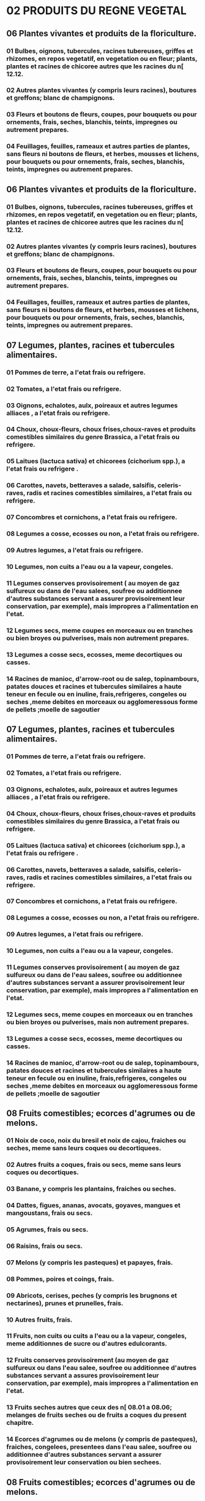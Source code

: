
* 02 PRODUITS DU REGNE VEGETAL
** 06 Plantes vivantes et produits de la floriculture.
*** 01 Bulbes, oignons, tubercules, racines tubereuses, griffes et rhizomes, en repos vegetatif, en vegetation ou en fleur; plants, plantes et racines de chicoree autres que les racines du n[ 12.12.
*** 02 Autres plantes vivantes (y compris leurs racines), boutures et greffons; blanc de champignons.
*** 03 Fleurs et boutons de fleurs, coupes, pour bouquets ou pour ornements, frais, seches, blanchis, teints, impregnes ou autrement prepares.
*** 04 Feuillages, feuilles, rameaux et autres parties de plantes, sans fleurs ni boutons de fleurs, et herbes, mousses et lichens, pour bouquets ou pour ornements, frais, seches, blanchis, teints, impregnes ou autrement prepares.
** 06 Plantes vivantes et produits de la floriculture.
*** 01 Bulbes, oignons, tubercules, racines tubereuses, griffes et rhizomes, en repos vegetatif, en vegetation ou en fleur; plants, plantes et racines de chicoree autres que les racines du n[ 12.12.
*** 02 Autres plantes vivantes (y compris leurs racines), boutures et greffons; blanc de champignons.
*** 03 Fleurs et boutons de fleurs, coupes, pour bouquets ou pour ornements, frais, seches, blanchis, teints, impregnes ou autrement prepares.
*** 04 Feuillages, feuilles, rameaux et autres parties de plantes, sans fleurs ni boutons de fleurs, et herbes, mousses et lichens, pour bouquets ou pour ornements, frais, seches, blanchis, teints, impregnes ou autrement prepares.
** 07 Legumes, plantes, racines et tubercules alimentaires.
*** 01 Pommes de terre, a l'etat frais ou refrigere.
*** 02 Tomates, a l'etat frais ou refrigere.
*** 03 Oignons, echalotes, aulx, poireaux et autres legumes alliaces , a l'etat frais ou refrigere.
*** 04 Choux, choux-fleurs, choux frises,choux-raves et produits comestibles similaires du genre Brassica, a l'etat frais ou refrigere.
*** 05 Laitues (lactuca sativa) et chicorees (cichorium spp.), a l'etat frais ou refrigere .
*** 06 Carottes, navets, betteraves a salade, salsifis, celeris-raves, radis et racines comestibles similaires, a l'etat frais ou refrigere.
*** 07 Concombres et cornichons, a l'etat frais ou refrigere.
*** 08 Legumes a cosse, ecosses ou non, a l'etat frais ou refrigere.
*** 09 Autres legumes, a l'etat frais ou refrigere.
*** 10 Legumes, non cuits a l'eau ou a la vapeur, congeles.
*** 11 Legumes conserves provisoirement ( au moyen de gaz sulfureux ou dans de l'eau salees, soufree ou additionnee d'autres substances servant a assurer provisoirement leur conservation, par exemple), mais impropres a l'alimentation en l'etat.
*** 12 Legumes secs, meme coupes en morceaux ou en tranches ou bien broyes ou pulverises, mais non autrement prepares.
*** 13 Legumes a cosse secs, ecosses, meme decortiques ou casses.
*** 14 Racines de manioc, d'arrow-root ou de salep, topinambours, patates douces et racines et tubercules similaires a haute teneur en fecule ou en inuline, frais,refrigeres, congeles ou seches ,meme debites en morceaux ou agglomeressous forme de pellets ;moelle de sagoutier
** 07 Legumes, plantes, racines et tubercules alimentaires.
*** 01 Pommes de terre, a l'etat frais ou refrigere.
*** 02 Tomates, a l'etat frais ou refrigere.
*** 03 Oignons, echalotes, aulx, poireaux et autres legumes alliaces , a l'etat frais ou refrigere.
*** 04 Choux, choux-fleurs, choux frises,choux-raves et produits comestibles similaires du genre Brassica, a l'etat frais ou refrigere.
*** 05 Laitues (lactuca sativa) et chicorees (cichorium spp.), a l'etat frais ou refrigere .
*** 06 Carottes, navets, betteraves a salade, salsifis, celeris-raves, radis et racines comestibles similaires, a l'etat frais ou refrigere.
*** 07 Concombres et cornichons, a l'etat frais ou refrigere.
*** 08 Legumes a cosse, ecosses ou non, a l'etat frais ou refrigere.
*** 09 Autres legumes, a l'etat frais ou refrigere.
*** 10 Legumes, non cuits a l'eau ou a la vapeur, congeles.
*** 11 Legumes conserves provisoirement ( au moyen de gaz sulfureux ou dans de l'eau salees, soufree ou additionnee d'autres substances servant a assurer provisoirement leur conservation, par exemple), mais impropres a l'alimentation en l'etat.
*** 12 Legumes secs, meme coupes en morceaux ou en tranches ou bien broyes ou pulverises, mais non autrement prepares.
*** 13 Legumes a cosse secs, ecosses, meme decortiques ou casses.
*** 14 Racines de manioc, d'arrow-root ou de salep, topinambours, patates douces et racines et tubercules similaires a haute teneur en fecule ou en inuline, frais,refrigeres, congeles ou seches ,meme debites en morceaux ou agglomeressous forme de pellets ;moelle de sagoutier
** 08 Fruits comestibles; ecorces d'agrumes ou de melons.
*** 01 Noix de coco, noix du bresil et noix de cajou, fraiches ou seches, meme sans leurs coques ou decortiquees.
*** 02 Autres fruits a coques, frais ou secs, meme sans leurs coques ou decortiques.
*** 03 Banane, y compris les plantains, fraiches ou seches.
*** 04 Dattes, figues, ananas, avocats, goyaves, mangues et mangoustans, frais ou secs.
*** 05 Agrumes, frais ou secs.
*** 06 Raisins, frais ou secs.
*** 07 Melons (y compris les pasteques) et papayes, frais.
*** 08 Pommes, poires et coings, frais.
*** 09 Abricots, cerises, peches (y compris les brugnons et nectarines), prunes et prunelles, frais.
*** 10 Autres fruits, frais.
*** 11 Fruits, non cuits ou cuits a l'eau ou a la vapeur, congeles, meme additionnes de sucre ou d'autres edulcorants.
*** 12 Fruits conserves provisoirement (au moyen de gaz sulfureux ou dans l'eau salee, soufree ou additionnee d'autres substances servant a assures provisoirement leur conservation, par exemple), mais impropres a l'alimentation en l'etat.
*** 13 Fruits seches autres que ceux des n[ 08.01 a 08.06; melanges de fruits seches ou de fruits a coques du present chapitre.
*** 14 Ecorces d'agrumes ou de melons (y compris de pasteques), fraiches, congelees, presentees dans l'eau salee, soufree ou additionnee d'autres substances servant a assurer provisoirement leur conservation ou bien sechees.
** 08 Fruits comestibles; ecorces d'agrumes ou de melons.
*** 01 Noix de coco, noix du bresil et noix de cajou, fraiches ou seches, meme sans leurs coques ou decortiquees.
*** 02 Autres fruits a coques, frais ou secs, meme sans leurs coques ou decortiques.
*** 03 Banane, y compris les plantains, fraiches ou seches.
*** 04 Dattes, figues, ananas, avocats, goyaves, mangues et mangoustans, frais ou secs.
*** 05 Agrumes, frais ou secs.
*** 06 Raisins, frais ou secs.
*** 07 Melons (y compris les pasteques) et papayes, frais.
*** 08 Pommes, poires et coings, frais.
*** 09 Abricots, cerises, peches (y compris les brugnons et nectarines), prunes et prunelles, frais.
*** 10 Autres fruits, frais.
*** 11 Fruits, non cuits ou cuits a l'eau ou a la vapeur, congeles, meme additionnes de sucre ou d'autres edulcorants.
*** 12 Fruits conserves provisoirement (au moyen de gaz sulfureux ou dans l'eau salee, soufree ou additionnee d'autres substances servant a assures provisoirement leur conservation, par exemple), mais impropres a l'alimentation en l'etat.
*** 13 Fruits seches autres que ceux des n[ 08.01 a 08.06; melanges de fruits seches ou de fruits a coques du present chapitre.
*** 14 Ecorces d'agrumes ou de melons (y compris de pasteques), fraiches, congelees, presentees dans l'eau salee, soufree ou additionnee d'autres substances servant a assurer provisoirement leur conservation ou bien sechees.
** 09 Cafe, the, mate et epices.
*** 01 Cafe, meme torrefie ou decafeine; coques et pellicules de cafe; succedanes du cafe contenant du cafe, quelle que soient les proportions du melange.
*** 02 The.
*** 03 Mate.
*** 04 Poivre (du genre piper); piments du genre capsicum ou du genre pimenta, seches ou broyes ou pulverises.
*** 05 Vanille.
*** 06 Cannelle et fleurs de cannelier.
*** 07 Girofles (antofles, clous et griffes).
*** 08 Noix muscades, macis, amomes et cardanomes.
*** 09 Graines d'anis, de badiane, de fenouil, de coriandre, de cumin, de carvi ou de genievre.
*** 10 Gingembre, safran, curcuma, thym, feuilles de laurier, curry et autres epices.
** 09 Cafe, the, mate et epices.
*** 01 Cafe, meme torrefie ou decafeine; coques et pellicules de cafe; succedanes du cafe contenant du cafe, quelle que soient les proportions du melange.
*** 02 The.
*** 03 Mate.
*** 04 Poivre (du genre piper); piments du genre capsicum ou du genre pimenta, seches ou broyes ou pulverises.
*** 05 Vanille.
*** 06 Cannelle et fleurs de cannelier.
*** 07 Girofles (antofles, clous et griffes).
*** 08 Noix muscades, macis, amomes et cardanomes.
*** 09 Graines d'anis, de badiane, de fenouil, de coriandre, de cumin, de carvi ou de genievre.
*** 10 Gingembre, safran, curcuma, thym, feuilles de laurier, curry et autres epices.
** 10 Cereales.
*** 01 Froment (ble) et meteil.
*** 02 Seigle.
*** 03 Orge.
*** 04 Avoine.
*** 05 Mais.
*** 06 Riz.
*** 07 Sorgho a grains.
*** 08 Sarrasin, millet et alpiste; autres cereales.
** 10 Cereales.
*** 01 Froment (ble) et meteil.
*** 02 Seigle.
*** 03 Orge.
*** 04 Avoine.
*** 05 Mais.
*** 06 Riz.
*** 07 Sorgho a grains.
*** 08 Sarrasin, millet et alpiste; autres cereales.
** 11 Produits de la minoterie; malt; amidons et fecules; inuline; gluten de froment.
*** 01 Farines de froment (ble) ou de meteil.
*** 02 Farines de céréales autres que de froment (blé) ou de méteil
*** 03 Gruaux, semoules et agglomeres sous forme de pellets, de cereales.
*** 04 Grains de cereales autrement travailles (mondes, aplatis, en flocons, perles, tranches ou concasses, par exemple), a l'exception du riz du n[ 10.06; germes de cereales, entiers, aplatis, en flocons ou moulus.
*** 05 Farine, semoule , poudre ,flacons ,granules et agglomeres sous forme de pellets ,de pommes de terre
*** 06 Farines et semoules des legumes a cosse secs du n[ 07.13, de sagou ou des racines ou tubercules du n[ 07.14; farines, semoules et poudres des produits du chapitre 8.
*** 07 Malt, mem torrefie.
*** 08 Amidons et fecules; inuline.
*** 09 Gluten de froment (ble), meme a l'etat sec
** 11 Produits de la minoterie; malt; amidons et fecules; inuline; gluten de froment.
*** 01 Farines de froment (ble) ou de meteil.
*** 02 Farines de céréales autres que de froment (blé) ou de méteil
*** 03 Gruaux, semoules et agglomeres sous forme de pellets, de cereales.
*** 04 Grains de cereales autrement travailles (mondes, aplatis, en flocons, perles, tranches ou concasses, par exemple), a l'exception du riz du n[ 10.06; germes de cereales, entiers, aplatis, en flocons ou moulus.
*** 05 Farine, semoule , poudre ,flacons ,granules et agglomeres sous forme de pellets ,de pommes de terre
*** 06 Farines et semoules des legumes a cosse secs du n[ 07.13, de sagou ou des racines ou tubercules du n[ 07.14; farines, semoules et poudres des produits du chapitre 8.
*** 07 Malt, mem torrefie.
*** 08 Amidons et fecules; inuline.
*** 09 Gluten de froment (ble), meme a l'etat sec
** 12 Graines et fruits oleagineux; graines, semences et fruits divers; plantes industrielles ou medicinales; pailles et fourrages.
*** 01 Feves de soja, meme concassees.
*** 02 Arachides non grillees ni autrement cuites, meme decortiquees ou concassees.
*** 03 Coprah.
*** 04 Graines de lin, meme concassees.
*** 05 Graines de navette ou de colza, meme concassees.
*** 06 Graines de tournesol, meme concassees
*** 07 Autres graines et fruits oleagineux, meme concasses.
*** 08 Farines de graines ou de fruits oleagineux, autres que la farine de moutarde.
*** 09 Graines, fruits et spores a ensemencer.
*** 10 Cones de houblon frais ou secs, meme broyes, moulu ou sous forme de pellets; lupuline.
*** 11 Plantes, parties de plantes, graines et fruits des especes utilisees principalement en parfumerie, en medecine ou a usages insecticides, parasiticides ou similaires, frais ou secs, meme coupes, concasses ou pulverises.
*** 12 Caroubes,algues,betteraves a sucre et cannes a sucre, fraiches , refrigerees , congelees ou sechees ,meme pulverisees , noyaux et amandes de fruits et autres produits vegetaux (y compris les racines de chicoree non torrefiees de la variete cichorium intybus sativum) servant principalement a l'alimentation humaine, non denommes ni compris ailleurs
*** 13 Pailles et balles de cereales brutes, meme hachees, moulues, pressees ou agglomerees sous forme de pellets.
*** 14 Rutabagas,betteraves fourrageres,racines fourageres,foin,luzerne,trefle, sainfoin,choux fourragers,lupin,vesces et produits fourragers similaires, meme agglomeres sous forme de pellets.
** 12 Graines et fruits oleagineux; graines, semences et fruits divers; plantes industrielles ou medicinales; pailles et fourrages.
*** 01 Feves de soja, meme concassees.
*** 02 Arachides non grillees ni autrement cuites, meme decortiquees ou concassees.
*** 03 Coprah.
*** 04 Graines de lin, meme concassees.
*** 05 Graines de navette ou de colza, meme concassees.
*** 06 Graines de tournesol, meme concassees
*** 07 Autres graines et fruits oleagineux, meme concasses.
*** 08 Farines de graines ou de fruits oleagineux, autres que la farine de moutarde.
*** 09 Graines, fruits et spores a ensemencer.
*** 10 Cones de houblon frais ou secs, meme broyes, moulu ou sous forme de pellets; lupuline.
*** 11 Plantes, parties de plantes, graines et fruits des especes utilisees principalement en parfumerie, en medecine ou a usages insecticides, parasiticides ou similaires, frais ou secs, meme coupes, concasses ou pulverises.
*** 12 Caroubes,algues,betteraves a sucre et cannes a sucre, fraiches , refrigerees , congelees ou sechees ,meme pulverisees , noyaux et amandes de fruits et autres produits vegetaux (y compris les racines de chicoree non torrefiees de la variete cichorium intybus sativum) servant principalement a l'alimentation humaine, non denommes ni compris ailleurs
*** 13 Pailles et balles de cereales brutes, meme hachees, moulues, pressees ou agglomerees sous forme de pellets.
*** 14 Rutabagas,betteraves fourrageres,racines fourageres,foin,luzerne,trefle, sainfoin,choux fourragers,lupin,vesces et produits fourragers similaires, meme agglomeres sous forme de pellets.
** 13 Gommes, resines et autres sucs et extraits vegetaux.
*** 01 Gomme laque; gommes, resines, gommes-resines et oleoresines(Baumes,par exemple),naturelles.
*** 02 Sucs et extraits vegetaux; matieres pectiques, pectinates et pectates; agar-agar et autres mucilages et epaississants derives des vegetaux, meme modifies.
** 13 Gommes, resines et autres sucs et extraits vegetaux.
*** 01 Gomme laque; gommes, resines, gommes-resines et oleoresines(Baumes,par exemple),naturelles.
*** 02 Sucs et extraits vegetaux; matieres pectiques, pectinates et pectates; agar-agar et autres mucilages et epaississants derives des vegetaux, meme modifies.
** 14 Matieres a tresser et autres produits d'origine vegetale, non denommes ni compris ailleurs.
*** 01 Matieres vegetales des especes principalement utilisees en vannerie ou en sparterie (bambous, rotins, roseaux, joncs, osiers, raphia, pailles de cereales nettoyees, blanchies ou teintes, ecorces de tilleul, par exemlpe).
*** 04 Produits vegetaux non denommes ni compris ailleurs.
** 14 Matieres a tresser et autres produits d'origine vegetale, non denommes ni compris ailleurs.
*** 01 Matieres vegetales des especes principalement utilisees en vannerie ou en sparterie (bambous, rotins, roseaux, joncs, osiers, raphia, pailles de cereales nettoyees, blanchies ou teintes, ecorces de tilleul, par exemlpe).
*** 04 Produits vegetaux non denommes ni compris ailleurs.
* 03 GRAISSES ET HUILES ANIMALES OU VEGETALES; PRODUITS DE LEUR DISSOCIATION; GRAISSES ALIMENTAIRES ELABOREES; CIRES D'ORIGINE ANIMALE OU VEGETALE
** 15 Graisses et huiles animales ou vegetales; produits de leur dissociation; graisses alimentaires elaborees; cires d'origine animale ou vegetale.
*** 01 Graisses de porc
*** 02 Graisses des animaux des especes bovine, ovine ou caprine, autre que celles du n[ 15.03
*** 03 Stearine solaire, huile de saindoux, oleostearine, oleo-margarine et huile de suif, non emulsionnees, ni melagees ni autrement preparees.
*** 04 Graisses et huiles et leurs fractions, de poissons ou de mammiferes marins,meme raffinees, mais non chimiquement modifiees.
*** 05 Graisse de suint et substances grasses derivees, y compris la lanoline.
*** 06 Autres graisses et huiles animales et leurs fractions, meme raffinees, mais non chimiquement modifiees.
*** 07 Huile de soja et ses fractions, meme raffinees, mais non chimiquement modifiees.
*** 08 Huile d'arachide et ses fractions, meme raffinees, mais non chimiquement modifiees.
*** 09 Huile d'olive et ses fractions, meme raffinees, mais non chimiquement modifiees.
*** 10 Autres huiles et leurs fractions, obtenues exclusivement a partir d'olives, meme raffinees, mais non chimiquement modifiees et melanges de ces huiles ou fractions avec des huiles ou fractions du n[ 15.09.
*** 11 Huile de palme et ses fractions, meme raffinees, mais non chimiquement modifiees.
*** 12 Huiles de tournesol, de carthame ou de coton et leurs fractions, meme raffinees, mais non chimiquement modifiees.
*** 13 Huiles de coco (huile de coprah), de palmiste ou de babassu et leurs fractions, meme raffinees, mais non chimiquement modifiees.
*** 14 Huiles de navette, de colza ou de moutarde et leurs fractions, meme raffinees, mais non chimiquement modifiees.
*** 15 Autres graisses et huiles vegetales (y compris l'huile de jojoba) et leurs fractions, fixes, meme raffinees, mais non chimiquement modifiees.
*** 16 Graisses et huiles animales ou vegetales et leurs fractions, partiellement ou totalement hydrogenees, interesterifiees, reesterifiees ou elaidinisees, meme raffinees, mais non autrement preparees.
*** 17 Margarine; melanges ou preparations alimentaires de graisses ou d'huiles animales ou vegetales ou de fractions de differentes graisses ou huiles du present chapitre, autres que les graisses et huiles alimentaires et leurs fractions du n[ 15.16.
*** 18 Graisses et huiles animales ou vegetales et leurs fractions,cuites,oxydees,deshydratees,sulfurees,soufflees,standolisees ou autrement modifiees chimiquement,a l'exclusion de celles du n[ 15.16;melanges ou preparations non alimentaires de graisse ou d'huiles ....
*** 20 Glycerol brut; eaux et lessives glycerineuses
*** 21 Cires vegetales (autres que les triglycerides), cires d'abeilles ou d'autres insectes et spermaceti, meme raffines ou colores.
*** 22 Degras; residus provenant du traitement des corps ou des cires animales ou vegetales.
** 15 Graisses et huiles animales ou vegetales; produits de leur dissociation; graisses alimentaires elaborees; cires d'origine animale ou vegetale.
*** 01 Graisses de porc
*** 02 Graisses des animaux des especes bovine, ovine ou caprine, autre que celles du n[ 15.03
*** 03 Stearine solaire, huile de saindoux, oleostearine, oleo-margarine et huile de suif, non emulsionnees, ni melagees ni autrement preparees.
*** 04 Graisses et huiles et leurs fractions, de poissons ou de mammiferes marins,meme raffinees, mais non chimiquement modifiees.
*** 05 Graisse de suint et substances grasses derivees, y compris la lanoline.
*** 06 Autres graisses et huiles animales et leurs fractions, meme raffinees, mais non chimiquement modifiees.
*** 07 Huile de soja et ses fractions, meme raffinees, mais non chimiquement modifiees.
*** 08 Huile d'arachide et ses fractions, meme raffinees, mais non chimiquement modifiees.
*** 09 Huile d'olive et ses fractions, meme raffinees, mais non chimiquement modifiees.
*** 10 Autres huiles et leurs fractions, obtenues exclusivement a partir d'olives, meme raffinees, mais non chimiquement modifiees et melanges de ces huiles ou fractions avec des huiles ou fractions du n[ 15.09.
*** 11 Huile de palme et ses fractions, meme raffinees, mais non chimiquement modifiees.
*** 12 Huiles de tournesol, de carthame ou de coton et leurs fractions, meme raffinees, mais non chimiquement modifiees.
*** 13 Huiles de coco (huile de coprah), de palmiste ou de babassu et leurs fractions, meme raffinees, mais non chimiquement modifiees.
*** 14 Huiles de navette, de colza ou de moutarde et leurs fractions, meme raffinees, mais non chimiquement modifiees.
*** 15 Autres graisses et huiles vegetales (y compris l'huile de jojoba) et leurs fractions, fixes, meme raffinees, mais non chimiquement modifiees.
*** 16 Graisses et huiles animales ou vegetales et leurs fractions, partiellement ou totalement hydrogenees, interesterifiees, reesterifiees ou elaidinisees, meme raffinees, mais non autrement preparees.
*** 17 Margarine; melanges ou preparations alimentaires de graisses ou d'huiles animales ou vegetales ou de fractions de differentes graisses ou huiles du present chapitre, autres que les graisses et huiles alimentaires et leurs fractions du n[ 15.16.
*** 18 Graisses et huiles animales ou vegetales et leurs fractions,cuites,oxydees,deshydratees,sulfurees,soufflees,standolisees ou autrement modifiees chimiquement,a l'exclusion de celles du n[ 15.16;melanges ou preparations non alimentaires de graisse ou d'huiles ....
*** 20 Glycerol brut; eaux et lessives glycerineuses
*** 21 Cires vegetales (autres que les triglycerides), cires d'abeilles ou d'autres insectes et spermaceti, meme raffines ou colores.
*** 22 Degras; residus provenant du traitement des corps ou des cires animales ou vegetales.
* 13 OUVRAGES EN PIERRES, PLATRE, CIMENT, AMIANTE, MICA OU MATIERES ANALOGUES; PRODUITS CERAMIQUES; VERRE ET OUVRAGES EN VERRE
** 68 Ouvrages en pierres, platre, ciment, amiante, mica ou matieres analogues.
*** 01 Paves, bordures de trottoirs et dalles de pavage, en pierres naturelles (autres que l'ardoise).
*** 02 Pierres de taille ou de construction (autres que l'ardoise) travaillees et ouvrages en ces pierres, a l'exclusion de ceux du n[ 68.01; cubes, des et articles similaires pour mosaiques, en pierres naturelles (y compris l'ardoise), meme sur support; granules, eclats et poudres de pierres naturelles (y compris l'ardoise), colores artificiellement.
*** 03 Ardoise naturelle travaillee et ouvrage en ardoise naturelle ou agglomeree (ardoisine).
*** 04 Meules et articles similaires, sans batis, a moudre, a defibrer, a broyer, a aiguiser, a polir, a rectifier, a trancher ou a troncconner, pierres a aiguiser ou a polir a la main, et leurs parties, en pierres naturelles, en abrasifs naturels ou artificiels agglomeres ou en ceramique, meme avec parties en autres matieres.
*** 05 Abrasifs naturel ou artificiels en poudre ou en grains, appliques sur produits textiles, papier, carton ou autres matieres mem decoupes, cousus ou autrement assembles.
*** 06 Laines de laitier, de scories, de roche et laines minerales similaires; vermiculite expansee, argiles expansees, mousse de scories et produits mineraux similaires expanses; melanges et ouvrages en matieres minerales a usages d'isolants thermiques ou sonores ou pour l'absorption du son, a l'exclusion de ceux des n[s 68.11, 68.12 ou du chapitre 69.
*** 07 Ouvrages en asphalte ou en produits similaires (poix de petrole, brais, par exemple).
*** 08 Panneaux, planches, carreaux, blocs et articles similaires, en fibres vegetales, en paille ou en copeaux, plaquettes, particules, sciures ou autres dechets de bois, agglomeres avec du ciment, du platre ou d'autres liants mineraux.
*** 09 Ouvrages en platre ou en compositions a base de platre.
*** 10 Ouvrages en ciment, en beton ou en pierre artificielle, meme armes.
*** 11 Ouvrages en amiante-ciment, cellulose-ciment ou similaires.
*** 12 Amiante travaille, en fibres; melanges a base d'amiante ou a base d'amiante et de carbonate de magnesium; ouvrages en ces melanges ou en amiante (fils,tissus,vetements,coiffures,chaussures,joints, par exemple), meme armes, autres que ceux des n°s 68.11 ou 68.13.
*** 13 Garnitures de friction (plaques, rouleaux, bandes, segments, disques, rondelles, plaquettes, par exemple), non montees, pour freins, pour embrayages ou pour tous organes de frottement, a base d'amiante, d'autres substances minerales ou de cellulose, meme combines avec des textiles ou d'autres matieres.
*** 14 mica travaille et ouvrages en mica, y compris le mica agglomere ou reconstitue, meme sur support en papier, en carton ou en autres matieres.
*** 15 Ouvrages en pierres ou en autres matieres minerales (y compris les fibres de carbone,les ouvrages en ces matieres et en turbe ),non denommes ni compris ailleurs .
** 68 Ouvrages en pierres, platre, ciment, amiante, mica ou matieres analogues.
*** 01 Paves, bordures de trottoirs et dalles de pavage, en pierres naturelles (autres que l'ardoise).
*** 02 Pierres de taille ou de construction (autres que l'ardoise) travaillees et ouvrages en ces pierres, a l'exclusion de ceux du n[ 68.01; cubes, des et articles similaires pour mosaiques, en pierres naturelles (y compris l'ardoise), meme sur support; granules, eclats et poudres de pierres naturelles (y compris l'ardoise), colores artificiellement.
*** 03 Ardoise naturelle travaillee et ouvrage en ardoise naturelle ou agglomeree (ardoisine).
*** 04 Meules et articles similaires, sans batis, a moudre, a defibrer, a broyer, a aiguiser, a polir, a rectifier, a trancher ou a troncconner, pierres a aiguiser ou a polir a la main, et leurs parties, en pierres naturelles, en abrasifs naturels ou artificiels agglomeres ou en ceramique, meme avec parties en autres matieres.
*** 05 Abrasifs naturel ou artificiels en poudre ou en grains, appliques sur produits textiles, papier, carton ou autres matieres mem decoupes, cousus ou autrement assembles.
*** 06 Laines de laitier, de scories, de roche et laines minerales similaires; vermiculite expansee, argiles expansees, mousse de scories et produits mineraux similaires expanses; melanges et ouvrages en matieres minerales a usages d'isolants thermiques ou sonores ou pour l'absorption du son, a l'exclusion de ceux des n[s 68.11, 68.12 ou du chapitre 69.
*** 07 Ouvrages en asphalte ou en produits similaires (poix de petrole, brais, par exemple).
*** 08 Panneaux, planches, carreaux, blocs et articles similaires, en fibres vegetales, en paille ou en copeaux, plaquettes, particules, sciures ou autres dechets de bois, agglomeres avec du ciment, du platre ou d'autres liants mineraux.
*** 09 Ouvrages en platre ou en compositions a base de platre.
*** 10 Ouvrages en ciment, en beton ou en pierre artificielle, meme armes.
*** 11 Ouvrages en amiante-ciment, cellulose-ciment ou similaires.
*** 12 Amiante travaille, en fibres; melanges a base d'amiante ou a base d'amiante et de carbonate de magnesium; ouvrages en ces melanges ou en amiante (fils,tissus,vetements,coiffures,chaussures,joints, par exemple), meme armes, autres que ceux des n°s 68.11 ou 68.13.
*** 13 Garnitures de friction (plaques, rouleaux, bandes, segments, disques, rondelles, plaquettes, par exemple), non montees, pour freins, pour embrayages ou pour tous organes de frottement, a base d'amiante, d'autres substances minerales ou de cellulose, meme combines avec des textiles ou d'autres matieres.
*** 14 mica travaille et ouvrages en mica, y compris le mica agglomere ou reconstitue, meme sur support en papier, en carton ou en autres matieres.
*** 15 Ouvrages en pierres ou en autres matieres minerales (y compris les fibres de carbone,les ouvrages en ces matieres et en turbe ),non denommes ni compris ailleurs .
** 69 Produits ceramiques.
*** 01 Briques, dalles, carreaux et autres pieces ceramiques en farines siliceuses fosilles (kieselguhr,tripolite, diatomite, par exemple) ou en terre siliceuses analogues.
*** 02 Briques, dalles, carreaux et pieces ceramiques analogues de construction, refractaires, autres que ceux en farines siliceuses fosilles ou en terres siliceuses analogues.
*** 03 Autres articles ceramiques refractaires (cornues, creusets, moufles, busettes, tampons, supports, coupelles, tubes, tuyaux, gaines, baguettes, par exemple), autres que ceux en farines siliceuses fossilles ou en terres siliceuses analogues.
*** 04 Briques de construction, hourdis, cache-poutrelles et articles similaires, en ceramique.
*** 05 Tuiles, elements de cheminee, conduits de fumee, ornements architectoniques, en ceramique, et autres poteries de batiment.
*** 06 Tuyaux, gouttieres et accessoires de tuyauterie, en ceramique.
*** 07 Carreaux et dalles de pavement ou de revetement, non vernisses ni emailles, en ceramique; cubes, des, et articles similaires pour mosaiques, non vernisses ni emailles, en ceramique, meme sur support.
*** 08 Carreaux et dalles de pavement ou de revetement, vernisses ou emailles, en ceramique; cubes, des et articles similaires pour mosaiques, vernisses ou emailles, en ceramique, meme sur support.
*** 09 Appareils et articles pour usages chimiques ou autres usages techniques, en ceramique; auges, bacs et recipients similaires pour l'economie rurale, en ceramique; cruchons et recipients similaires de transport ou d'emballage, en ceramique.
*** 10 Eviers, lavabos, colonnes de lavabos, baignoires, bidets, cuvettes d'aisance, reservoirs de chasse, urinoirs et appareils fixes similaires pour usages sanitaires, en ceramique
*** 11 Vaisselle, autres articles de menage ou d'economie domestique et articles d'hygiene ou de toilette, en porcelaine.
*** 12 Vaisselle, autres articles de menage ou d'economie domestique et articles d'hygiene ou de toilette, en ceramique, autres qu'en porcelaine.
*** 13 Statuettes et autres objets d'ornementation en ceramique.
*** 14 Autres ouvrages en ceramique.
** 69 Produits ceramiques.
*** 01 Briques, dalles, carreaux et autres pieces ceramiques en farines siliceuses fosilles (kieselguhr,tripolite, diatomite, par exemple) ou en terre siliceuses analogues.
*** 02 Briques, dalles, carreaux et pieces ceramiques analogues de construction, refractaires, autres que ceux en farines siliceuses fosilles ou en terres siliceuses analogues.
*** 03 Autres articles ceramiques refractaires (cornues, creusets, moufles, busettes, tampons, supports, coupelles, tubes, tuyaux, gaines, baguettes, par exemple), autres que ceux en farines siliceuses fossilles ou en terres siliceuses analogues.
*** 04 Briques de construction, hourdis, cache-poutrelles et articles similaires, en ceramique.
*** 05 Tuiles, elements de cheminee, conduits de fumee, ornements architectoniques, en ceramique, et autres poteries de batiment.
*** 06 Tuyaux, gouttieres et accessoires de tuyauterie, en ceramique.
*** 07 Carreaux et dalles de pavement ou de revetement, non vernisses ni emailles, en ceramique; cubes, des, et articles similaires pour mosaiques, non vernisses ni emailles, en ceramique, meme sur support.
*** 08 Carreaux et dalles de pavement ou de revetement, vernisses ou emailles, en ceramique; cubes, des et articles similaires pour mosaiques, vernisses ou emailles, en ceramique, meme sur support.
*** 09 Appareils et articles pour usages chimiques ou autres usages techniques, en ceramique; auges, bacs et recipients similaires pour l'economie rurale, en ceramique; cruchons et recipients similaires de transport ou d'emballage, en ceramique.
*** 10 Eviers, lavabos, colonnes de lavabos, baignoires, bidets, cuvettes d'aisance, reservoirs de chasse, urinoirs et appareils fixes similaires pour usages sanitaires, en ceramique
*** 11 Vaisselle, autres articles de menage ou d'economie domestique et articles d'hygiene ou de toilette, en porcelaine.
*** 12 Vaisselle, autres articles de menage ou d'economie domestique et articles d'hygiene ou de toilette, en ceramique, autres qu'en porcelaine.
*** 13 Statuettes et autres objets d'ornementation en ceramique.
*** 14 Autres ouvrages en ceramique.
** 70 Verre et ouvrages en verre.
*** 01 Calcin et autres dechets et debris de verre; verre en masse.
*** 02 Verre en billes (autres que les microspheres du n[ 70.18), barres, baguettes ou tubes, non travaille.
*** 03 
*** 04 Verre etire ou souffle, en feuilles, meme a couche absorbante, reflechissante ou non reflechissante, mais non autrement travaille.
*** 05 Glace (verre flotte et verre douci ou poli sur une ou deux faces) en plaques ou en feuilles, meme a couche absorbante, reflechissante ou non reflechissante, mais non autrement travaillee.
*** 06 Verre des n[s 70.03, 70.04 ou 70.05, courbe, bisaute, grave, perce, emaille ou autrement travaille, mais non encadre ni associe a d'autres matieres.
*** 07 Verre de securite, consistant en verres trempes ou formes de feuilles contre-collees.
*** 08 Vitrages isolants a parois multiples.
*** 09 Miroirs en verre, meme encadres, y compris les miroirs retroviseurs.
*** 10 Bonbonnes, bouteilles, flacons, bocaux, pots, emballages tubulaires, ampoules et autres recipients de transport ou d'emballage, en verre; bocaux a concerves en verre; bouchons, couvercles et autres dispositifs de fermeture, en verre.
*** 11 Ampoules et enveloppes tubulaires, ouvertes, et leurs parties, en verre, sans garnitures, pour lampes electriques, tubes cathodiques ou similaires.
*** 12 Ampoules en verre pour bouteilles isolantes ou pour autres recipients isothermiques, dont l'isolation est assuree par le vide
*** 13 Objets en verre pour le service de la table, pour la cuisine, la toilette, le bureau, l'ornementation des appartements ou usages similaires, autres que ceux des n[s 70.10 ou 70.18.
*** 14 Verrerie de signalisation et elements d'optique en verre (autres que ceux du n[ 70.15), non travailles optiquement.
*** 15 Verres d'horlogerie et verres analogues, verres de lunetterie commune ou medicale, bombes, cintres, creuses, ou similaires, non travailles optiquement; spheres (boules) creuses et leurs segments, en verre, pour la fabrication de ces verres.
*** 16 
*** 17 Verrerie de laboratoire, d'hygiene ou de pharmacie, meme graduee ou jaugee
*** 18 Perles de verre, imitations de perles fines ou de culture, imitations de pierres gemmes et articles similaires de verroterie, et leurs ouvrages autres que la bijouterie de fantaisie; yeux en verre autres que de prothese; statuettes et autres objets d'ornementation, en verre travaille au chalumeau (verre file), autres que la bijouterie de fantaisie;microspheres de verre d'un diametre n'excedant pas 1mm.
*** 19 Fibres de verres (y compris la laine de verre) et ouvrages en ces matieres (fils, tissus, par exemple).
*** 20 Autres ouvrages en verre.
** 70 Verre et ouvrages en verre.
*** 01 Calcin et autres dechets et debris de verre; verre en masse.
*** 02 Verre en billes (autres que les microspheres du n[ 70.18), barres, baguettes ou tubes, non travaille.
*** 03 
*** 04 Verre etire ou souffle, en feuilles, meme a couche absorbante, reflechissante ou non reflechissante, mais non autrement travaille.
*** 05 Glace (verre flotte et verre douci ou poli sur une ou deux faces) en plaques ou en feuilles, meme a couche absorbante, reflechissante ou non reflechissante, mais non autrement travaillee.
*** 06 Verre des n[s 70.03, 70.04 ou 70.05, courbe, bisaute, grave, perce, emaille ou autrement travaille, mais non encadre ni associe a d'autres matieres.
*** 07 Verre de securite, consistant en verres trempes ou formes de feuilles contre-collees.
*** 08 Vitrages isolants a parois multiples.
*** 09 Miroirs en verre, meme encadres, y compris les miroirs retroviseurs.
*** 10 Bonbonnes, bouteilles, flacons, bocaux, pots, emballages tubulaires, ampoules et autres recipients de transport ou d'emballage, en verre; bocaux a concerves en verre; bouchons, couvercles et autres dispositifs de fermeture, en verre.
*** 11 Ampoules et enveloppes tubulaires, ouvertes, et leurs parties, en verre, sans garnitures, pour lampes electriques, tubes cathodiques ou similaires.
*** 12 Ampoules en verre pour bouteilles isolantes ou pour autres recipients isothermiques, dont l'isolation est assuree par le vide
*** 13 Objets en verre pour le service de la table, pour la cuisine, la toilette, le bureau, l'ornementation des appartements ou usages similaires, autres que ceux des n[s 70.10 ou 70.18.
*** 14 Verrerie de signalisation et elements d'optique en verre (autres que ceux du n[ 70.15), non travailles optiquement.
*** 15 Verres d'horlogerie et verres analogues, verres de lunetterie commune ou medicale, bombes, cintres, creuses, ou similaires, non travailles optiquement; spheres (boules) creuses et leurs segments, en verre, pour la fabrication de ces verres.
*** 16 
*** 17 Verrerie de laboratoire, d'hygiene ou de pharmacie, meme graduee ou jaugee
*** 18 Perles de verre, imitations de perles fines ou de culture, imitations de pierres gemmes et articles similaires de verroterie, et leurs ouvrages autres que la bijouterie de fantaisie; yeux en verre autres que de prothese; statuettes et autres objets d'ornementation, en verre travaille au chalumeau (verre file), autres que la bijouterie de fantaisie;microspheres de verre d'un diametre n'excedant pas 1mm.
*** 19 Fibres de verres (y compris la laine de verre) et ouvrages en ces matieres (fils, tissus, par exemple).
*** 20 Autres ouvrages en verre.
* 01 ANIMAUX VIVANTS ET PRODUITS DU REGNE ANIMAL
** 01 Animaux vivants
*** 01 Chevaux, anes, mulets et bardots, vivants.
*** 02 Animaux vivants de l'espece bovine.
*** 03 Animaux vivants de l'espece porcine.
*** 04 Animaux vivants des especes ovine ou caprine.
*** 05 Coqs, poules, canards, oies, dindons, dindes et pintades, vivants, des especes domestiques.
*** 06 Autres animaux vivants.
** 01 Animaux vivants
*** 01 Chevaux, anes, mulets et bardots, vivants.
*** 02 Animaux vivants de l'espece bovine.
*** 03 Animaux vivants de l'espece porcine.
*** 04 Animaux vivants des especes ovine ou caprine.
*** 05 Coqs, poules, canards, oies, dindons, dindes et pintades, vivants, des especes domestiques.
*** 06 Autres animaux vivants.
** 02 Viandes et abats comestibles
*** 01 Viandes des animaux de l'espece bovine, fraiches ou refrigerees.
*** 02 Viandes des animaux de l'espece bovine, congelees.
*** 03 Viandes des animaux de l'espece porcine, fraiches, refrigerees ou congelees.
*** 04 Viandes des animaux des especes ovine ou caprine, fraiches, refrigerees ou congelees.
*** 05 Viandes des animaux des especes chevaline, asine ou mulassiere, fraiches, refrigerees ou congelees.
*** 06 Abats comestibles des animaux des especes bovine, porcine, ovine, caprine, chevaline, asine ou mulassiere, frais, refrigeres ou congeles.
*** 07 Viandes et abats comestibles, frais, refrigeres ou congeles, des volailles du n[ 01.05.
*** 08 Autres viandes et abats comestibles, frais, refrigeres ou congeles.
*** 09 Lard sans parties maigres, graisse de porc et graisses de volailles non fondues, frais, refrigeres, congeles, sales ou en saumure, seches ou fumes.
*** 10 Viandes et abats comestibles, sales ou en saumure, seches ou fumes; farines et poudres, comestibles, de viandes ou d'abats.
** 02 Viandes et abats comestibles
*** 01 Viandes des animaux de l'espece bovine, fraiches ou refrigerees.
*** 02 Viandes des animaux de l'espece bovine, congelees.
*** 03 Viandes des animaux de l'espece porcine, fraiches, refrigerees ou congelees.
*** 04 Viandes des animaux des especes ovine ou caprine, fraiches, refrigerees ou congelees.
*** 05 Viandes des animaux des especes chevaline, asine ou mulassiere, fraiches, refrigerees ou congelees.
*** 06 Abats comestibles des animaux des especes bovine, porcine, ovine, caprine, chevaline, asine ou mulassiere, frais, refrigeres ou congeles.
*** 07 Viandes et abats comestibles, frais, refrigeres ou congeles, des volailles du n[ 01.05.
*** 08 Autres viandes et abats comestibles, frais, refrigeres ou congeles.
*** 09 Lard sans parties maigres, graisse de porc et graisses de volailles non fondues, frais, refrigeres, congeles, sales ou en saumure, seches ou fumes.
*** 10 Viandes et abats comestibles, sales ou en saumure, seches ou fumes; farines et poudres, comestibles, de viandes ou d'abats.
** 03 Poissons et crustaces, mollusques et autres invertebres aquatiques
*** 01 Poissons vivants.
*** 02 Poissons frais ou refrigeres, a l'exception des filets de poissons et autre chair de poissons du n[ 03.04.
*** 03 Poissons congeles, a l'exception des filets de poissons et autre chair de poissons du n[ 03.04.
*** 04 Filets de poissons et autre chair de poissons (meme hachee), frais, refrigeres ou congeles.
*** 05 Poissons seches, sales ou en saumure; poissons fumes, meme cuits avant ou pendant le fumage;farine de poisson propre a l'alimentation humaine.
*** 06 Crustacés, męme décortiqués, vivants, frais, réfrigérés, congelés, séchés, salés ou en saumure; crustacés, męme décortiqués, fumés, męme cuits avant ou pendant le fumage; crustacés non décortiqués, cuits ŕ l'eau ou ŕ la vapeur, męme réfrigérés, congelés, séchés, salés ou en saumure; farines, poudres et agglomérés sous forme de pellets de crustacés,séchés, salés ou en saumure; farines, poudres et agglomérés sous forme de pellets de crustacés, propres ŕ l'alimentation humaine
*** 07 Mollusques, męme séparés de leur coquille, vivants, frais, réfrigérés, congelés, séchés, salés ou en saumure; mollusques, męme décortiqués, fumés, męme cuits avant ou pendant le fumage; farines, poudres et agglomérés sous forme de pellets de mollusques, propres ŕ l'alimentation humaine
*** 08 Invertébrés aquatiques autres que les crustacés et mollusques, vivants, frais, réfrigérés, congelés, séchés, salés ou en saumure; invertébrés aquatiques autres que les crustacés et mollusques, fumés, męme cuits avant ou pendant le fumage; farines, poudres et agglomérés sous forme de pellets d'invertébrés aquatiques autres que les crustacés et mollusques,propres ŕ l'alimentation humaine
** 03 Poissons et crustaces, mollusques et autres invertebres aquatiques
*** 01 Poissons vivants.
*** 02 Poissons frais ou refrigeres, a l'exception des filets de poissons et autre chair de poissons du n[ 03.04.
*** 03 Poissons congeles, a l'exception des filets de poissons et autre chair de poissons du n[ 03.04.
*** 04 Filets de poissons et autre chair de poissons (meme hachee), frais, refrigeres ou congeles.
*** 05 Poissons seches, sales ou en saumure; poissons fumes, meme cuits avant ou pendant le fumage;farine de poisson propre a l'alimentation humaine.
*** 06 Crustacés, męme décortiqués, vivants, frais, réfrigérés, congelés, séchés, salés ou en saumure; crustacés, męme décortiqués, fumés, męme cuits avant ou pendant le fumage; crustacés non décortiqués, cuits ŕ l'eau ou ŕ la vapeur, męme réfrigérés, congelés, séchés, salés ou en saumure; farines, poudres et agglomérés sous forme de pellets de crustacés,séchés, salés ou en saumure; farines, poudres et agglomérés sous forme de pellets de crustacés, propres ŕ l'alimentation humaine
*** 07 Mollusques, męme séparés de leur coquille, vivants, frais, réfrigérés, congelés, séchés, salés ou en saumure; mollusques, męme décortiqués, fumés, męme cuits avant ou pendant le fumage; farines, poudres et agglomérés sous forme de pellets de mollusques, propres ŕ l'alimentation humaine
*** 08 Invertébrés aquatiques autres que les crustacés et mollusques, vivants, frais, réfrigérés, congelés, séchés, salés ou en saumure; invertébrés aquatiques autres que les crustacés et mollusques, fumés, męme cuits avant ou pendant le fumage; farines, poudres et agglomérés sous forme de pellets d'invertébrés aquatiques autres que les crustacés et mollusques,propres ŕ l'alimentation humaine
** 04 Laits et produits de la laiterie; oeufs d'oiseaux; miel naturel; produits comestibles d'origine animale, non denommes ni compris ailleurs
*** 01 Lait et creme de lait, non concentres ni additionnes de sucre ou d'autres edulcorants.
*** 02 Lait et creme de lait, concentres ou additionnes de sucre ou d'autres edulcorants.
*** 03 Babeurre, lait et creme cailles,yoghourt, kephir et autres laits et cremes fermentes ou acidifies, meme concentres ou additionnes de sucre ou d'autres edulcorants ou aromatises ou additionnes de fruits ou de cacao.
*** 04 Lactoserum, meme concentre ou additinne de sucre ou d'autres edulcorants; produits consistant en composants naturels du lait, meme additionnes de sucre ou d'autres edulcorants, non denommes ni compris ailleurs.
*** 05 Beurre et autres matieres grasses provenant du lait; pates a tartiner laitieres
*** 06 Fromages et caillebotte.
*** 07 Oeufs d'oiseaux, en coquilles, frais, conserves ou cuits.
*** 08 Oeufs d'oiseaux, depourvus de leurs coquilles, et jaunes d'oeufs, frais seches,cuits a l'eau ou a la vapeur, moules, congeles ou autrement conserves, meme additionnes de sucre ou d'autres edulcorants.
*** 09 Miel naturel.
*** 10 Produits comestibles d'origine animale, non denommes ni compris ailleurs.
** 04 Laits et produits de la laiterie; oeufs d'oiseaux; miel naturel; produits comestibles d'origine animale, non denommes ni compris ailleurs
*** 01 Lait et creme de lait, non concentres ni additionnes de sucre ou d'autres edulcorants.
*** 02 Lait et creme de lait, concentres ou additionnes de sucre ou d'autres edulcorants.
*** 03 Babeurre, lait et creme cailles,yoghourt, kephir et autres laits et cremes fermentes ou acidifies, meme concentres ou additionnes de sucre ou d'autres edulcorants ou aromatises ou additionnes de fruits ou de cacao.
*** 04 Lactoserum, meme concentre ou additinne de sucre ou d'autres edulcorants; produits consistant en composants naturels du lait, meme additionnes de sucre ou d'autres edulcorants, non denommes ni compris ailleurs.
*** 05 Beurre et autres matieres grasses provenant du lait; pates a tartiner laitieres
*** 06 Fromages et caillebotte.
*** 07 Oeufs d'oiseaux, en coquilles, frais, conserves ou cuits.
*** 08 Oeufs d'oiseaux, depourvus de leurs coquilles, et jaunes d'oeufs, frais seches,cuits a l'eau ou a la vapeur, moules, congeles ou autrement conserves, meme additionnes de sucre ou d'autres edulcorants.
*** 09 Miel naturel.
*** 10 Produits comestibles d'origine animale, non denommes ni compris ailleurs.
** 05 Autres produits d'origine animale, non denommes ni compris ailleurs
*** 01 Cheveux bruts, meme laves ou degraisses; dechets de cheveux.
*** 02 Soies de porc ou de sanglier; poils de blaireau et autres poils pour la brosserie; dechets de ces soies ou poils.
*** 04 Boyaux,vessies et estomacs d'animaux, entiers ou en morceaux, autres que ceux de poissons.
*** 05 Peaux et autres parties d'oiseaux revetues de leurs plumes ou de leur duvet, plumes et parties de plumes (meme rognees), duvet, bruts ou simplement nettoyes, desinfectes ou traites en vue de leur conservation; poudre et dechets de plumes ou de partie de plumes.
*** 06 Os et cornillons, bruts, degraisses, simplement prepares (mais non decoupes en forme), acidules ou degelatines; poudres et dechets de ces matieres.
*** 07 Ivoire, ecaille de tortue, fanons (y compris les barbes) de baleine ou d'autres mammiferes marins, cornes, bois sabots,ongles, griffes et becs, bruts ou simplement prepares, mais non decoupes en forme; poudre et dechets de ces matieres.
*** 08 Corail et matieres similaires, bruts ou simplement prepares, mais non autrement travailles; coquilles et carapaces de mollusques,de crustaces ou d'echinodermes et os de seiches, bruts ou simplement prepares, mais non decoupes en forme, leurs poudres et leurs dechets.
*** 10 Ambre gris, castoreum, civette et musc; cantharides; bile, meme sechee; glandes et autres substances d'origine animale utilisees pour la preparation de produits pharmaceutiques, fraiches, refrigerees, congelees ou autrement conservees de faccon provisoire.
*** 11 Produits d'origine animale, non denommes ni compris ailleurs; animaux morts des chapitre 1 ou 3, impropres a l'alimentation humaine.
** 05 Autres produits d'origine animale, non denommes ni compris ailleurs
*** 01 Cheveux bruts, meme laves ou degraisses; dechets de cheveux.
*** 02 Soies de porc ou de sanglier; poils de blaireau et autres poils pour la brosserie; dechets de ces soies ou poils.
*** 04 Boyaux,vessies et estomacs d'animaux, entiers ou en morceaux, autres que ceux de poissons.
*** 05 Peaux et autres parties d'oiseaux revetues de leurs plumes ou de leur duvet, plumes et parties de plumes (meme rognees), duvet, bruts ou simplement nettoyes, desinfectes ou traites en vue de leur conservation; poudre et dechets de plumes ou de partie de plumes.
*** 06 Os et cornillons, bruts, degraisses, simplement prepares (mais non decoupes en forme), acidules ou degelatines; poudres et dechets de ces matieres.
*** 07 Ivoire, ecaille de tortue, fanons (y compris les barbes) de baleine ou d'autres mammiferes marins, cornes, bois sabots,ongles, griffes et becs, bruts ou simplement prepares, mais non decoupes en forme; poudre et dechets de ces matieres.
*** 08 Corail et matieres similaires, bruts ou simplement prepares, mais non autrement travailles; coquilles et carapaces de mollusques,de crustaces ou d'echinodermes et os de seiches, bruts ou simplement prepares, mais non decoupes en forme, leurs poudres et leurs dechets.
*** 10 Ambre gris, castoreum, civette et musc; cantharides; bile, meme sechee; glandes et autres substances d'origine animale utilisees pour la preparation de produits pharmaceutiques, fraiches, refrigerees, congelees ou autrement conservees de faccon provisoire.
*** 11 Produits d'origine animale, non denommes ni compris ailleurs; animaux morts des chapitre 1 ou 3, impropres a l'alimentation humaine.
* 06 PRODUITS DES INDUSTRIES CHIMIQUES OU DES INDUSTRIES CONNEXES
** 28 Produits chimiques inorganiques; composes inorganiques ou organiques de metaux precieux, d'elements radioactifs, de metaux des terres rares ou d'isotopes.
*** 01 Fluor, chlore, brome et iode.
*** 02 Soufre sublime ou precipite; soufre colloidal.
*** 03 Carbone (noirs de carbone et autres formes de carbone non denommees ni comprises ailleurs).
*** 04 Hydrogene, gaz rares et autres elements non metalliques.
*** 05 Metaux alcalins ou alcalino-terreux; metaux de terres rares, scandium et yttrium, meme melanges ou allies entre eux; mercure.
*** 06 Chlorure d'hydrogene (acide chlorhydrique); acide chlorosulfurique.
*** 07 Acide sulfurique; oleum.
*** 08 Acide nitrique; acide sulfonitriques.
*** 09 pentaoxyde de doisphore ; acide phosphorique et acides polyphosphoriques , de constitution chimique définie ou non .
*** 10 Oxydes de bore; acides boriques.
*** 11 Autres acides inorganiques et autres composes oxygenes inorganiques des elements non metalliques.
*** 12 Halogenures et oxyhalogenures des elements non metalliques.
*** 13 Sulfures des elements non metalliques; trisulfure de phosphore du commerce.
*** 14 Ammoniac anhydre ou en solution aqueuse (ammoniaque).
*** 15 Hydroxyde de sodium (soude caustique); hydroxyde de potassium (potasse caustique); peroxydes de sodium ou de potassium.
*** 16 Hydrohyde et peroxyde de magnesium; oxydes, hydroxydes et peroxydes, de strontium ou de batyum.
*** 17 Oxyde de zinc; peroxyde de zinc.
*** 18 Oxyde d'aluminium (y compris le corindon artificiel); hydroxyde d'aluminium.
*** 19 Oxydes et hydroxydes de chrome.
*** 20 Oxydes de manganese.
*** 21 Oxydes et hydroxydes de fer; terres colorantes contenant en poids 70% ou plus de fer combine evalue en Fe2o3.
*** 22 Oxydes et hydroxydes de cobalt; oxydes de cobalt du commerce.
*** 23 Oxydes de titane.
*** 24 Oxydes de plomb; minium et mine orange.
*** 25 Hydrazine et hydroxulamine et leurs sels inorganiques ; autres bases inorganiques; autres oxydes, hydroxydes et peroxydes metalliques.
*** 26 Fluorures; fluorosilicates, fluoroaluminates et autres sels complexes de fluor.
*** 27 Chlorures,oxychlorures et hydroxychlorures; bromures et oxybromures; iodures et oxyiodures.
*** 28 Hypochlorites; hypochlorite de calcium du commerce; chlorites; hypobromites.
*** 29 Chlorates et perchlorates; bromates et perbromates; iodates et periodates.
*** 30 Sulfures ; polysulphures, de constitution chimique définie ou non.
*** 31 Dithionites et sulfoxylates.
*** 32 Sulfites; thiosulfates.
*** 33 Sulfates; aluns; peroxosulfates (persulfates).
*** 34 Nitrites; nitrates.
*** 35 Phosphinates(hypophosphites), phosphonates(phosphites) et phosphates; polyphosphates de constitution chimique définie ou non.
*** 36 Carbonates; peroxocarbonates (percarbonates); carbonate d'ammonium du commerce contenant du carbamate d'ammonium.
*** 37 Cyanures, oxycyanures et cyanures complexes.
*** 39 silicates; sillicates des metaux alcalins du commerce.
*** 40 Borates; peroxoborates (perborates).
*** 41 Sels des acides oxometalliques ou peroxometalliques.
*** 42 Autres sels des acides ou peroxoacides inorganiques(y compris les aluminosilicates de constitution chimique définie ou non), ŕ l'exclusion des azotures.
*** 43 Metaux precieux a l'etat colloidal; composes inorganiques ou organiques de metaux precieux,de constitution chimique definie ou non; amalgames de metaux precieux.
*** 44 Elements chimiques radioactifs et isotopes radioactifs (y compris les elements chimiques et isotopes fissiles ou fertiles) et leurs composes; melanges et residus contenant ces produits.
*** 45 Isotopes autres que ceux du n[28.44; leurs composes inorganiques ou organique, de constitution chimique definie ou non.
*** 46 Composes, inorganiques ou organiques, des metaux des terres rares, de l'yttrium ou du scandium ou des melanges de ces metaux.
*** 47 Peroxyde d'hydrogene (eau oxygenee) meme solidifie avec de l'uree.
*** 48 Phosphures, de constitution chimique definie ou non, a l'exclusion des ferrophosphores.
*** 49 Carbures, de constitution chimique definie ou non.
*** 50 Hydrures, nitrures, azotures, siliciures et borures, de constitution chimique definie ou non.
*** 52 Composés inorganiques ou organiques du mercure, de constitution chimique définie ou non, ŕ lexclusion des amalgames.
*** 53 Autres composés inorganiques(y compris les eaux distillées,de conductibilité ou de méme degré de pureté); air liquide (y compris l'air liquide dont les gaz rares ont été éliminés) ; air comprimé,amalgames autres que de métaux précieux.
** 28 Produits chimiques inorganiques; composes inorganiques ou organiques de metaux precieux, d'elements radioactifs, de metaux des terres rares ou d'isotopes.
*** 01 Fluor, chlore, brome et iode.
*** 02 Soufre sublime ou precipite; soufre colloidal.
*** 03 Carbone (noirs de carbone et autres formes de carbone non denommees ni comprises ailleurs).
*** 04 Hydrogene, gaz rares et autres elements non metalliques.
*** 05 Metaux alcalins ou alcalino-terreux; metaux de terres rares, scandium et yttrium, meme melanges ou allies entre eux; mercure.
*** 06 Chlorure d'hydrogene (acide chlorhydrique); acide chlorosulfurique.
*** 07 Acide sulfurique; oleum.
*** 08 Acide nitrique; acide sulfonitriques.
*** 09 pentaoxyde de doisphore ; acide phosphorique et acides polyphosphoriques , de constitution chimique définie ou non .
*** 10 Oxydes de bore; acides boriques.
*** 11 Autres acides inorganiques et autres composes oxygenes inorganiques des elements non metalliques.
*** 12 Halogenures et oxyhalogenures des elements non metalliques.
*** 13 Sulfures des elements non metalliques; trisulfure de phosphore du commerce.
*** 14 Ammoniac anhydre ou en solution aqueuse (ammoniaque).
*** 15 Hydroxyde de sodium (soude caustique); hydroxyde de potassium (potasse caustique); peroxydes de sodium ou de potassium.
*** 16 Hydrohyde et peroxyde de magnesium; oxydes, hydroxydes et peroxydes, de strontium ou de batyum.
*** 17 Oxyde de zinc; peroxyde de zinc.
*** 18 Oxyde d'aluminium (y compris le corindon artificiel); hydroxyde d'aluminium.
*** 19 Oxydes et hydroxydes de chrome.
*** 20 Oxydes de manganese.
*** 21 Oxydes et hydroxydes de fer; terres colorantes contenant en poids 70% ou plus de fer combine evalue en Fe2o3.
*** 22 Oxydes et hydroxydes de cobalt; oxydes de cobalt du commerce.
*** 23 Oxydes de titane.
*** 24 Oxydes de plomb; minium et mine orange.
*** 25 Hydrazine et hydroxulamine et leurs sels inorganiques ; autres bases inorganiques; autres oxydes, hydroxydes et peroxydes metalliques.
*** 26 Fluorures; fluorosilicates, fluoroaluminates et autres sels complexes de fluor.
*** 27 Chlorures,oxychlorures et hydroxychlorures; bromures et oxybromures; iodures et oxyiodures.
*** 28 Hypochlorites; hypochlorite de calcium du commerce; chlorites; hypobromites.
*** 29 Chlorates et perchlorates; bromates et perbromates; iodates et periodates.
*** 30 Sulfures ; polysulphures, de constitution chimique définie ou non.
*** 31 Dithionites et sulfoxylates.
*** 32 Sulfites; thiosulfates.
*** 33 Sulfates; aluns; peroxosulfates (persulfates).
*** 34 Nitrites; nitrates.
*** 35 Phosphinates(hypophosphites), phosphonates(phosphites) et phosphates; polyphosphates de constitution chimique définie ou non.
*** 36 Carbonates; peroxocarbonates (percarbonates); carbonate d'ammonium du commerce contenant du carbamate d'ammonium.
*** 37 Cyanures, oxycyanures et cyanures complexes.
*** 39 silicates; sillicates des metaux alcalins du commerce.
*** 40 Borates; peroxoborates (perborates).
*** 41 Sels des acides oxometalliques ou peroxometalliques.
*** 42 Autres sels des acides ou peroxoacides inorganiques(y compris les aluminosilicates de constitution chimique définie ou non), ŕ l'exclusion des azotures.
*** 43 Metaux precieux a l'etat colloidal; composes inorganiques ou organiques de metaux precieux,de constitution chimique definie ou non; amalgames de metaux precieux.
*** 44 Elements chimiques radioactifs et isotopes radioactifs (y compris les elements chimiques et isotopes fissiles ou fertiles) et leurs composes; melanges et residus contenant ces produits.
*** 45 Isotopes autres que ceux du n[28.44; leurs composes inorganiques ou organique, de constitution chimique definie ou non.
*** 46 Composes, inorganiques ou organiques, des metaux des terres rares, de l'yttrium ou du scandium ou des melanges de ces metaux.
*** 47 Peroxyde d'hydrogene (eau oxygenee) meme solidifie avec de l'uree.
*** 48 Phosphures, de constitution chimique definie ou non, a l'exclusion des ferrophosphores.
*** 49 Carbures, de constitution chimique definie ou non.
*** 50 Hydrures, nitrures, azotures, siliciures et borures, de constitution chimique definie ou non.
*** 52 Composés inorganiques ou organiques du mercure, de constitution chimique définie ou non, ŕ lexclusion des amalgames.
*** 53 Autres composés inorganiques(y compris les eaux distillées,de conductibilité ou de méme degré de pureté); air liquide (y compris l'air liquide dont les gaz rares ont été éliminés) ; air comprimé,amalgames autres que de métaux précieux.
** 29 Produits chimiques organiques.
*** 01 Hydrocarbures acycliques.
*** 02 Hydrocarbures cycliques.
*** 03 Derives halogenes des hydrocarbures.
*** 04 Derives sulfones, nitres ou nitroses des hydrocarbures,meme halogenes.
*** 05 Alcools acycliques et leurs derives halogenes, sulfones, nitres ou nitroses.
*** 06 Alcools cycliques et leurs derives halogenes, sulfones, nitres ou nitroses.
*** 07 Phenols; phenols-alcools.
*** 08 Derives halogenes, sulfones, nitres ou nitroses des phenols ou des phenols-alcools.
*** 09 Ethers, ethers-alcools, ethers-phenols, ethers-alcools-phenols, peroxydes d'alcools,peroxydes d'ethers, peroxydes de cetones (de constitution chimique definie ou non), et leurs derives halogenes, sulfones, nitres ou nitroses.
*** 10 Epoxydes, epoxy-alcools, epoxy-phenols et epoxy-ethers, avec trois atomes dans le cycle, et leurs derives halogenes, sulfones, nitres ou nitroses.
*** 11 Acetals et hemi_acetals,meme contenant d'autres fonctions oxygenees, et leurs derives halogenes, sulfones, nitres ou nitroses.
*** 12 Aldehydes,meme contenant d'autres fonctions oxygenees; polyleres cycliques des aldehydes; paraformaldehyde.
*** 13 Derives halogenes, sulfones, nitres ou nitroses des produits du n[29.12.
*** 14 Cetones et quinones,meme contenant d'autres fonctions oxygenees, et leurs derives halogenes, sulfones, nitres ou nitroses.
*** 15 Acides monocarboxyliques acycliques satures et leurs anhydrides, halogenures, peroxydes et peroxyacides; leurs derives halogenes, sulfones, nitres ou nitroses.
*** 16 Acides monocarboxylique acycliques non satures et acides monocarboxyliques cycliques, leurs anhydrides, halogenures, peroxydes et peroxyacides; leurs derives halogenes, sulfones, nitres ou nitroses.
*** 17 Acides polycarboxyliques, leurs anhydrides, halogenures, peroxydes et peroxyacides; leurs derives halogenes, sulfones, nitres ou nitroses.
*** 18 Acides carboxyliques contenant des fonctions oxygenees supplementaires et leurs anhydrides, halogenures, peroxydes et peroxyacides; leurs derives halogenes, sufones, nitres ou nitroses.
*** 19 Esters phosphoriques et leurs sels, y compris les lactophosphates; leurs derives halogenes, sulfones, nitres ou nitroses.
*** 20 Esters des autres acides inorganiques des autres métaux(ŕ l'exclusion des esters des halogénures d'hydrogčne) et leurs sels ; leurs dérivés halogénés, sufonés, nitrés ou nitrosés.
*** 21 Composes a fonction amine.
*** 22 Composes amines a fonctions oxygenees.
*** 23 Sels et hydroxydes d'ammonium quartenaires ; lécitines et autres phosphoaminolipides, de constitution chimique définie ou non.
*** 24 Composes a fonction carboxyamide; composes a fonction amide de l'acide carbonique.
*** 25 Composes a fonction carboxyimide (y compris la saccharine et ses sels) ou a fonction imine.
*** 26 Composes a fonction nitrile.
*** 27 Composes diazoiques, azoiques ou azoxyques.
*** 28 Derives organiques de l'hydrazine ou de l'hydroxylamine.
*** 29 Composes a autres fonctions azotees.
*** 30 Thiocomposes organiques.
*** 31 Autres composes organo-inorganiques.
*** 32 Composes heterocycliques a heteroatome(s) d'oxygene exclusivement.
*** 33 Composes heterocycliques a heteroatome(s) d'azote exclusivement.
*** 34 Acides nuvléiques et leurs sels, de constitution chimique définie ou non ; autres composés hétérocycliques.
*** 35 Sulfonamides.
*** 36 Provitamines et vitamines, naturelles ou reproduites par synthese (y compris les concentrats naturels), ainsi que leurs derives utilises principalement en tant que vitamines, melanges ou non entre eux,meme en solution quelconques.
*** 37 Hormones, prostaglandines;thromboxanes et leucotričnes naturelles ou reproduites par synthčse; leurs dérivés utilisés principalement comme hormones; autres stéroides utilisés principalement comme hormones.
*** 38 Heterosides, naturels ou reproduits par synthese, leurs sels, leurs ethers, leurs esters et autres derives.
*** 39 Alcaloides vegetaux, naturels ou reproduits par synthese, leurs sels, leurs ethers, leurs esters et autres derives.
*** 40 Sucres chimiquement purs, ŕ l'exception du saccharose, du lactose, du maltose, du glucose et du fructose(lévulose); éthers,acétals et esters de sucres et leurs sels, autres que les produits des n°29.37, 29.38 ou 29.39.
*** 41 Antibiotiques.
*** 42 Autres composes organiques.
*** 43 n'oubliez pas de detruire s.v.p car je suis en plus
** 29 Produits chimiques organiques.
*** 01 Hydrocarbures acycliques.
*** 02 Hydrocarbures cycliques.
*** 03 Derives halogenes des hydrocarbures.
*** 04 Derives sulfones, nitres ou nitroses des hydrocarbures,meme halogenes.
*** 05 Alcools acycliques et leurs derives halogenes, sulfones, nitres ou nitroses.
*** 06 Alcools cycliques et leurs derives halogenes, sulfones, nitres ou nitroses.
*** 07 Phenols; phenols-alcools.
*** 08 Derives halogenes, sulfones, nitres ou nitroses des phenols ou des phenols-alcools.
*** 09 Ethers, ethers-alcools, ethers-phenols, ethers-alcools-phenols, peroxydes d'alcools,peroxydes d'ethers, peroxydes de cetones (de constitution chimique definie ou non), et leurs derives halogenes, sulfones, nitres ou nitroses.
*** 10 Epoxydes, epoxy-alcools, epoxy-phenols et epoxy-ethers, avec trois atomes dans le cycle, et leurs derives halogenes, sulfones, nitres ou nitroses.
*** 11 Acetals et hemi_acetals,meme contenant d'autres fonctions oxygenees, et leurs derives halogenes, sulfones, nitres ou nitroses.
*** 12 Aldehydes,meme contenant d'autres fonctions oxygenees; polyleres cycliques des aldehydes; paraformaldehyde.
*** 13 Derives halogenes, sulfones, nitres ou nitroses des produits du n[29.12.
*** 14 Cetones et quinones,meme contenant d'autres fonctions oxygenees, et leurs derives halogenes, sulfones, nitres ou nitroses.
*** 15 Acides monocarboxyliques acycliques satures et leurs anhydrides, halogenures, peroxydes et peroxyacides; leurs derives halogenes, sulfones, nitres ou nitroses.
*** 16 Acides monocarboxylique acycliques non satures et acides monocarboxyliques cycliques, leurs anhydrides, halogenures, peroxydes et peroxyacides; leurs derives halogenes, sulfones, nitres ou nitroses.
*** 17 Acides polycarboxyliques, leurs anhydrides, halogenures, peroxydes et peroxyacides; leurs derives halogenes, sulfones, nitres ou nitroses.
*** 18 Acides carboxyliques contenant des fonctions oxygenees supplementaires et leurs anhydrides, halogenures, peroxydes et peroxyacides; leurs derives halogenes, sufones, nitres ou nitroses.
*** 19 Esters phosphoriques et leurs sels, y compris les lactophosphates; leurs derives halogenes, sulfones, nitres ou nitroses.
*** 20 Esters des autres acides inorganiques des autres métaux(ŕ l'exclusion des esters des halogénures d'hydrogčne) et leurs sels ; leurs dérivés halogénés, sufonés, nitrés ou nitrosés.
*** 21 Composes a fonction amine.
*** 22 Composes amines a fonctions oxygenees.
*** 23 Sels et hydroxydes d'ammonium quartenaires ; lécitines et autres phosphoaminolipides, de constitution chimique définie ou non.
*** 24 Composes a fonction carboxyamide; composes a fonction amide de l'acide carbonique.
*** 25 Composes a fonction carboxyimide (y compris la saccharine et ses sels) ou a fonction imine.
*** 26 Composes a fonction nitrile.
*** 27 Composes diazoiques, azoiques ou azoxyques.
*** 28 Derives organiques de l'hydrazine ou de l'hydroxylamine.
*** 29 Composes a autres fonctions azotees.
*** 30 Thiocomposes organiques.
*** 31 Autres composes organo-inorganiques.
*** 32 Composes heterocycliques a heteroatome(s) d'oxygene exclusivement.
*** 33 Composes heterocycliques a heteroatome(s) d'azote exclusivement.
*** 34 Acides nuvléiques et leurs sels, de constitution chimique définie ou non ; autres composés hétérocycliques.
*** 35 Sulfonamides.
*** 36 Provitamines et vitamines, naturelles ou reproduites par synthese (y compris les concentrats naturels), ainsi que leurs derives utilises principalement en tant que vitamines, melanges ou non entre eux,meme en solution quelconques.
*** 37 Hormones, prostaglandines;thromboxanes et leucotričnes naturelles ou reproduites par synthčse; leurs dérivés utilisés principalement comme hormones; autres stéroides utilisés principalement comme hormones.
*** 38 Heterosides, naturels ou reproduits par synthese, leurs sels, leurs ethers, leurs esters et autres derives.
*** 39 Alcaloides vegetaux, naturels ou reproduits par synthese, leurs sels, leurs ethers, leurs esters et autres derives.
*** 40 Sucres chimiquement purs, ŕ l'exception du saccharose, du lactose, du maltose, du glucose et du fructose(lévulose); éthers,acétals et esters de sucres et leurs sels, autres que les produits des n°29.37, 29.38 ou 29.39.
*** 41 Antibiotiques.
*** 42 Autres composes organiques.
*** 43 n'oubliez pas de detruire s.v.p car je suis en plus
** 30 Produits pharmaceutiques.
*** 01 Glandes et autres organes a usages opotherapiques, a l'etat desseche, meme pulverises; extraits, a usages opotherapiques,de glandes ou d'autres organes ou de leurs secretions; heparine et ses sels; autres substances humaines ou animales preparees a des fins therapeutiques ou prophylactiques non denommees ni comprises ailleurs.
*** 02 Sang humain; sang animal préparé en vue dusages thérapeutiques, prophylactiques ou de diagnostic; antisérums, autres fractions du sang et produits immunologiques, męme modifiés ou obtenus par voie biotechnologique; vaccins, toxines, cultures de micro-organismes (ŕ lexclusion des levures) et produits similaires.
*** 03 Medicaments (a l'exclusion des produits des n[s 30.02,30.05 ou 30.06) constitues par des produits melanges entre eux, prepares a des fins therapeutiques ou prophylactiques, mais ni presentes sous forme de doses, ni conditionnes pour la vente en detail.
*** 04 Médicaments(ŕ l'exclusion des produits des n°s 30.02, 30.05 ou 30.06) constitués par des produits mélangés ou non mélangés, préparés ŕ des fins thérapeutiques ou prophylactique, présentés sous forme de doses(y compris ceux déstinés ŕ etre administrés par voie percutanés)ou conditionnés pour la vente au détail.
*** 05 Ouates, gazes, bandes et articles anlogues (pansements, sparadraps, sinapismes, par exemple), impregnes ou recourts de substances pharmaceutiques ou conditionnes pour la vente au detail a des fins medicales, chirurgicales, dentaire ou veterinaires.
*** 06 Preparations et articles pharmaceutiques vises a la note 4 du present chapitre
** 30 Produits pharmaceutiques.
*** 01 Glandes et autres organes a usages opotherapiques, a l'etat desseche, meme pulverises; extraits, a usages opotherapiques,de glandes ou d'autres organes ou de leurs secretions; heparine et ses sels; autres substances humaines ou animales preparees a des fins therapeutiques ou prophylactiques non denommees ni comprises ailleurs.
*** 02 Sang humain; sang animal préparé en vue dusages thérapeutiques, prophylactiques ou de diagnostic; antisérums, autres fractions du sang et produits immunologiques, męme modifiés ou obtenus par voie biotechnologique; vaccins, toxines, cultures de micro-organismes (ŕ lexclusion des levures) et produits similaires.
*** 03 Medicaments (a l'exclusion des produits des n[s 30.02,30.05 ou 30.06) constitues par des produits melanges entre eux, prepares a des fins therapeutiques ou prophylactiques, mais ni presentes sous forme de doses, ni conditionnes pour la vente en detail.
*** 04 Médicaments(ŕ l'exclusion des produits des n°s 30.02, 30.05 ou 30.06) constitués par des produits mélangés ou non mélangés, préparés ŕ des fins thérapeutiques ou prophylactique, présentés sous forme de doses(y compris ceux déstinés ŕ etre administrés par voie percutanés)ou conditionnés pour la vente au détail.
*** 05 Ouates, gazes, bandes et articles anlogues (pansements, sparadraps, sinapismes, par exemple), impregnes ou recourts de substances pharmaceutiques ou conditionnes pour la vente au detail a des fins medicales, chirurgicales, dentaire ou veterinaires.
*** 06 Preparations et articles pharmaceutiques vises a la note 4 du present chapitre
** 31 Engrais
*** 01 Engrais d'origine animale ou vegetale, meme melanges entre eux ou traites chimiquement; engrais resultant du melange ou du traitement chimique de produits d'origine animale ou vegetale.
*** 02 Engrais mineraux ou chimiques azotes.
*** 03 Engrais mineraux ou chimiques phosphates.
*** 04 Engrais mineraux ou chimiques potassiques.
*** 05 Engrais mineraux ou chimiques contenant deux ou trois elements fertilisants : azote, phosphore et potassium; autres engrais: produits du present chapitre presentes soit en tablettes ou formes similaires, soit en emballages d'un poids brut n'excedant pas 10 kg.
** 31 Engrais
*** 01 Engrais d'origine animale ou vegetale, meme melanges entre eux ou traites chimiquement; engrais resultant du melange ou du traitement chimique de produits d'origine animale ou vegetale.
*** 02 Engrais mineraux ou chimiques azotes.
*** 03 Engrais mineraux ou chimiques phosphates.
*** 04 Engrais mineraux ou chimiques potassiques.
*** 05 Engrais mineraux ou chimiques contenant deux ou trois elements fertilisants : azote, phosphore et potassium; autres engrais: produits du present chapitre presentes soit en tablettes ou formes similaires, soit en emballages d'un poids brut n'excedant pas 10 kg.
** 32 Extraits tannants ou tinctoriaux; tannis et leurs derives; pigments et autres matieres colorantes; peintures et vernis; mastics; encres
*** 01 Extraits tannants d'origine vegetale; tanins et leurs sels, ethers, esters et autres derives.
*** 02 Produits tannants organiques synthetiques; produits tannants inorganiques; preparations tannantes, meme contenant des produits tannants naturels; preparations enzymatiques pour le pretannage.
*** 03 Matieres colorantes d'origine vegetale ou animale (y compris les extraits tinctoriaux mais a l'exclusion des noirs d'origine animale), meme de constitution chimique definie; preparations visees a la NOTE 3 du present chapitre, a base de matieres colorantes d'origine vegetale ou animale.
*** 04 Matieres colorantes organiques synthetiques,meme de constitution chimique definie; preparations visees a la NOTE 3 du present chapitre, a base de matieres colorantes organiques synthetiques; produits organiques synthetiques des types utilises comme agents d'avivage fluorescents ou comme luminophores, meme de constitution chimique definie.
*** 05 Laques colorantes; preparations visees a la NOTE 3 du present chapitre, a base de laques colorantes.
*** 06 Autres matieres colorantes; preparations visees a la NOTE 3 du present chapitre, autres que celles des n[s 32.03,32.04 ou 32.05; produits inorganiques des types utilises comme luminophores, meme de constitution chimique definie.
*** 07 Pigments, opacifiants et couleurs prepares, compositions vitrifiables, engobes, lustres liquides et preparations similaires, des types utilises pour la ceramique,l'emaillerie ou la verrerie; frittes de verre et autres verres,sous forme de poudre, de genailles, de lamelles ou de flocons.
*** 08 Peintures et vernis a base de polymeres synthetiques ou de polymeres naturels modifies, disperses ou dissous dans un milieu non aqueux; solutions definies a la NOTE 4 du present chapitre.
*** 09 Peintures et vernis a base de polymeres synthetiques ou de polymeres naturels modifies, disperses ou dissous dans un milieu aqueux.
*** 10 Autres peintures et vernis; pigments a l'eau prepares des types utilises pour le finissage des cuirs.
*** 11 Siccatifs prepares.
*** 12 Pigments (y compris les poudres et flocons metalliques) disperses dans des milieux non aqueux, sous forme de liquide ou de pate, des types utilises pour la fabrication de peintures; feuilles pour le marquage au fer; teintures et autres matieres colorantes presentees dans des formes ou emballages pour la vente au detail.
*** 13 Couleurs pour la peinture artistique, l'enseignement, la peinture des enseignes, la modification des nuances, l'amusement et couleurs similaires, en pastilles, tubes, pots, flacons, godets ou conditionnements similaires.
*** 14 Mastic de vitrier, ciments de resine et autres mastics; enduits utilises en peinture; enduits non refractaires des types utilises en macconnerie.
*** 15 Encres d'imprimerie, encres a ecrire ou a dessiner et autres encres, meme concentrees ou sous formes solides.
** 32 Extraits tannants ou tinctoriaux; tannis et leurs derives; pigments et autres matieres colorantes; peintures et vernis; mastics; encres
*** 01 Extraits tannants d'origine vegetale; tanins et leurs sels, ethers, esters et autres derives.
*** 02 Produits tannants organiques synthetiques; produits tannants inorganiques; preparations tannantes, meme contenant des produits tannants naturels; preparations enzymatiques pour le pretannage.
*** 03 Matieres colorantes d'origine vegetale ou animale (y compris les extraits tinctoriaux mais a l'exclusion des noirs d'origine animale), meme de constitution chimique definie; preparations visees a la NOTE 3 du present chapitre, a base de matieres colorantes d'origine vegetale ou animale.
*** 04 Matieres colorantes organiques synthetiques,meme de constitution chimique definie; preparations visees a la NOTE 3 du present chapitre, a base de matieres colorantes organiques synthetiques; produits organiques synthetiques des types utilises comme agents d'avivage fluorescents ou comme luminophores, meme de constitution chimique definie.
*** 05 Laques colorantes; preparations visees a la NOTE 3 du present chapitre, a base de laques colorantes.
*** 06 Autres matieres colorantes; preparations visees a la NOTE 3 du present chapitre, autres que celles des n[s 32.03,32.04 ou 32.05; produits inorganiques des types utilises comme luminophores, meme de constitution chimique definie.
*** 07 Pigments, opacifiants et couleurs prepares, compositions vitrifiables, engobes, lustres liquides et preparations similaires, des types utilises pour la ceramique,l'emaillerie ou la verrerie; frittes de verre et autres verres,sous forme de poudre, de genailles, de lamelles ou de flocons.
*** 08 Peintures et vernis a base de polymeres synthetiques ou de polymeres naturels modifies, disperses ou dissous dans un milieu non aqueux; solutions definies a la NOTE 4 du present chapitre.
*** 09 Peintures et vernis a base de polymeres synthetiques ou de polymeres naturels modifies, disperses ou dissous dans un milieu aqueux.
*** 10 Autres peintures et vernis; pigments a l'eau prepares des types utilises pour le finissage des cuirs.
*** 11 Siccatifs prepares.
*** 12 Pigments (y compris les poudres et flocons metalliques) disperses dans des milieux non aqueux, sous forme de liquide ou de pate, des types utilises pour la fabrication de peintures; feuilles pour le marquage au fer; teintures et autres matieres colorantes presentees dans des formes ou emballages pour la vente au detail.
*** 13 Couleurs pour la peinture artistique, l'enseignement, la peinture des enseignes, la modification des nuances, l'amusement et couleurs similaires, en pastilles, tubes, pots, flacons, godets ou conditionnements similaires.
*** 14 Mastic de vitrier, ciments de resine et autres mastics; enduits utilises en peinture; enduits non refractaires des types utilises en macconnerie.
*** 15 Encres d'imprimerie, encres a ecrire ou a dessiner et autres encres, meme concentrees ou sous formes solides.
** 33 Huiles essentielles et resinoides; produits de parfumerie ou de toilette prepares et preparations cosmetiques.
*** 01 
*** 02 Melanges de substances odoriferantes et melanges (y compris les solutions alcooliques) a base d'une ou de plusieurs de ces substances, des types utilises comme matieres de base pour l'industrie; autres preparations a base de substances odoriferantes , des types utilises pour la fabrication des boissons
*** 03 Parfums et eaux de toilette
*** 04 Produits de beaute ou de maquillage prepares et preparations pour l'entretien ou les soins de la peau, autres que les medicaments, y compris les preparations antisolaires et les preparations pour bronzer; preparations pour manucures ou pedicures.
*** 05 Preparations capillaires.
*** 06 Préparations pour l'hygične buccale ou dentaire, y compris les poudres et crčmes pour faciliter l'adhérence des dentiers; fils utilisés pour nettoyer les espaces interdentaires(fils dentaires), en emballages individuels de détail.
*** 07 Preparations pour le prerasage, le rasage ou l'apres-rasage, desodorisants corporels, preparations pour bains, depilatoires, autres produits de parfumerie ou de toilette prepares et autres preparations cosmetiques, non denommes ni compris ailleurs; desodorisants de locaux, prepares, meme non parfumes,ayant ou non des proprietes desinfectantes.
** 33 Huiles essentielles et resinoides; produits de parfumerie ou de toilette prepares et preparations cosmetiques.
*** 01 
*** 02 Melanges de substances odoriferantes et melanges (y compris les solutions alcooliques) a base d'une ou de plusieurs de ces substances, des types utilises comme matieres de base pour l'industrie; autres preparations a base de substances odoriferantes , des types utilises pour la fabrication des boissons
*** 03 Parfums et eaux de toilette
*** 04 Produits de beaute ou de maquillage prepares et preparations pour l'entretien ou les soins de la peau, autres que les medicaments, y compris les preparations antisolaires et les preparations pour bronzer; preparations pour manucures ou pedicures.
*** 05 Preparations capillaires.
*** 06 Préparations pour l'hygične buccale ou dentaire, y compris les poudres et crčmes pour faciliter l'adhérence des dentiers; fils utilisés pour nettoyer les espaces interdentaires(fils dentaires), en emballages individuels de détail.
*** 07 Preparations pour le prerasage, le rasage ou l'apres-rasage, desodorisants corporels, preparations pour bains, depilatoires, autres produits de parfumerie ou de toilette prepares et autres preparations cosmetiques, non denommes ni compris ailleurs; desodorisants de locaux, prepares, meme non parfumes,ayant ou non des proprietes desinfectantes.
** 34 
*** 01 Savons : produits et préparations organiques tensio-actifs ŕ usage de savon, en barres, en pains, en morceaux ou en sujets frappés, meme contenant du savon ; produits et préparations organiques tensio-actifs destinés au lavage de la peau, sous forme de liquide ou de crčme, conditionnés pour la vente au détail, meme contenant du savon; papier,ouates, feutres et nontissés, imprégnés, enduits ou recouverts de savon ou de détergents.
*** 02 Agents de surface organique (autres que les savons); preparations tensio-actives, preparations pour lessives (y compris les preparations auxilliaires de lavage) et preparations de nettoyage, meme contenant du savon, autres que celles du n[ 34.01.
*** 03 Preparations lubrifiants (y compris les huiles de coupe, les preparations pour le degrippage des ecrous, les preparations antirouille ou anticorrosion et les preparations pour le demoulage, a base de lubrifiants) et preparations des types utilises pour l'ensimage des matieres textiles,l'huilage ou le graissage du cuir,des pelleteries oud'autres matieres,a l'exclusion de celles contenant comme constitutions de base 70% ou davantage en poids d'huiles de petrole ou de mineraux bitumineux
*** 04 Cires artificielles et cires preparees.
*** 05 Cirages et cremes pour chaussures, encaustiques, brillants pour carrosseries, verre ou metaux, pates et poudres a recurer et preparations similaires, (meme sous forme de papier, ouates, feutres, nontisses, matiere plastique ou caoutchouc alveolaires, impregnes, enduits ou recouverts de ces preparations), a l'exclusion des cires du n[ 34.04.
*** 06 Bougies, chandelles, cierges et articles similaires.
*** 07 
** 34 
*** 01 Savons : produits et préparations organiques tensio-actifs ŕ usage de savon, en barres, en pains, en morceaux ou en sujets frappés, meme contenant du savon ; produits et préparations organiques tensio-actifs destinés au lavage de la peau, sous forme de liquide ou de crčme, conditionnés pour la vente au détail, meme contenant du savon; papier,ouates, feutres et nontissés, imprégnés, enduits ou recouverts de savon ou de détergents.
*** 02 Agents de surface organique (autres que les savons); preparations tensio-actives, preparations pour lessives (y compris les preparations auxilliaires de lavage) et preparations de nettoyage, meme contenant du savon, autres que celles du n[ 34.01.
*** 03 Preparations lubrifiants (y compris les huiles de coupe, les preparations pour le degrippage des ecrous, les preparations antirouille ou anticorrosion et les preparations pour le demoulage, a base de lubrifiants) et preparations des types utilises pour l'ensimage des matieres textiles,l'huilage ou le graissage du cuir,des pelleteries oud'autres matieres,a l'exclusion de celles contenant comme constitutions de base 70% ou davantage en poids d'huiles de petrole ou de mineraux bitumineux
*** 04 Cires artificielles et cires preparees.
*** 05 Cirages et cremes pour chaussures, encaustiques, brillants pour carrosseries, verre ou metaux, pates et poudres a recurer et preparations similaires, (meme sous forme de papier, ouates, feutres, nontisses, matiere plastique ou caoutchouc alveolaires, impregnes, enduits ou recouverts de ces preparations), a l'exclusion des cires du n[ 34.04.
*** 06 Bougies, chandelles, cierges et articles similaires.
*** 07 
** 35 Matieres albuminoides; produits a base d'amidons ou de fecules modifies; colles; enzymes.
*** 01 Caseines, caseinates et autres derives des caseines; colles de caseine.
*** 02 Albumines, albuminates et autres derives des albumines.
*** 03 Gelatines (y compris celles presentees en feuilles de forme carree ou rectangulaire, meme ouvrees en surface ou colorees) et leurs derives; ichtyocolle; autres colles d'origine animale, a l'exclusion des colles de caseine du n[ 35.01.
*** 04 Peptones et leurs derives; autres matieres proteiques et leurs derives, non denommes ni compris ailleurs; poudre de peau, traitee ou non au chrome.
*** 05 Dextrine et autres amidons et fecules modifies (les amidons et fecules pregelatinises ou esterifies, par exemple); colles a base d'amidons ou de fecules, de dextrine ou d'autres amidons ou fecules modifies.
*** 06 Colles et autres adhesifs prepares, non denommes ni compris ailleurs; produits de toute espece a usage de colles ou d'adhesifs, conditionnes pour la vente au detail comme colles ou adhesifs, d'un poids net n'excedant pas 1 kg.
*** 07 Enzymes; enzymes preparees non denommees ni compris ailleurs.
** 35 Matieres albuminoides; produits a base d'amidons ou de fecules modifies; colles; enzymes.
*** 01 Caseines, caseinates et autres derives des caseines; colles de caseine.
*** 02 Albumines, albuminates et autres derives des albumines.
*** 03 Gelatines (y compris celles presentees en feuilles de forme carree ou rectangulaire, meme ouvrees en surface ou colorees) et leurs derives; ichtyocolle; autres colles d'origine animale, a l'exclusion des colles de caseine du n[ 35.01.
*** 04 Peptones et leurs derives; autres matieres proteiques et leurs derives, non denommes ni compris ailleurs; poudre de peau, traitee ou non au chrome.
*** 05 Dextrine et autres amidons et fecules modifies (les amidons et fecules pregelatinises ou esterifies, par exemple); colles a base d'amidons ou de fecules, de dextrine ou d'autres amidons ou fecules modifies.
*** 06 Colles et autres adhesifs prepares, non denommes ni compris ailleurs; produits de toute espece a usage de colles ou d'adhesifs, conditionnes pour la vente au detail comme colles ou adhesifs, d'un poids net n'excedant pas 1 kg.
*** 07 Enzymes; enzymes preparees non denommees ni compris ailleurs.
** 36 Poudres et explosifs; articles de pyrotechnie; allumettes; alliages pyrophoriques; matieres inflammables.
*** 01 Poudres propulsives.
*** 02 Explosifs prepares, autres que les poudres propulsives.
*** 03 Meches de surete; cordeaux detonants; amorces et capsules fulminantes; allumeurs; detonateurs electriques.
*** 04 Articles pour feux d'artifice, fusees de signalisation ou paragreles et similaires, petards et autres articles de pyrotechnie.
*** 05 Allumette, autres que les articles de pyrotechnie du n[ 36.04.
*** 06 Ferrocerium et autres alliages pyrophoriques sous toutes formes; articles en matieres inflammables cites a la NOTE 2 du present chapitre.
** 36 Poudres et explosifs; articles de pyrotechnie; allumettes; alliages pyrophoriques; matieres inflammables.
*** 01 Poudres propulsives.
*** 02 Explosifs prepares, autres que les poudres propulsives.
*** 03 Meches de surete; cordeaux detonants; amorces et capsules fulminantes; allumeurs; detonateurs electriques.
*** 04 Articles pour feux d'artifice, fusees de signalisation ou paragreles et similaires, petards et autres articles de pyrotechnie.
*** 05 Allumette, autres que les articles de pyrotechnie du n[ 36.04.
*** 06 Ferrocerium et autres alliages pyrophoriques sous toutes formes; articles en matieres inflammables cites a la NOTE 2 du present chapitre.
** 37 Produits photographiques ou cinematographiques.
*** 01 Plaques et films plans, photographiques, sensibilises, non impressionnes, en autres matieres que le papier,le carton ou les textiles; films photographiques plans a developpement et tirage instantanes, sensibilises, non impressionnes,meme en chargeurs.
*** 02 Pellicules photographiques sensibilisees, non impressionnees, en rouleaux, en autres matieres que le papier, le carton ou les textiles; pellicules photographiques a developpement et tirage instantanes, en rouleaux, sensibilisees, non impressionnees.
*** 03 Papiers, cartons et textiles, photographiques, sensibilises, non impressionnes.
*** 04 Plaques, pellicules, films, papiers, cartons et textiles, photographiques, impressionnees mais non developpes.
*** 05 Plaques et pellicules, photographiques, impressionnees et developpees, autres que les films cinematographiques.
*** 06 Films cinematographiques, impressionnes et developpes, comportant ou non l'enregistrement du son ou ne comportant que l'enregistrement du son.
*** 07 Preparations chimiques pour usages photographiques, autres que les vernis, colles, adhesifs et preparations similaires; produits non melanges, soit doses en vue d'usages photographiques, soit conditionnes pour la vente au detail pour ces memes usages et prets a l'emploi.
** 37 Produits photographiques ou cinematographiques.
*** 01 Plaques et films plans, photographiques, sensibilises, non impressionnes, en autres matieres que le papier,le carton ou les textiles; films photographiques plans a developpement et tirage instantanes, sensibilises, non impressionnes,meme en chargeurs.
*** 02 Pellicules photographiques sensibilisees, non impressionnees, en rouleaux, en autres matieres que le papier, le carton ou les textiles; pellicules photographiques a developpement et tirage instantanes, en rouleaux, sensibilisees, non impressionnees.
*** 03 Papiers, cartons et textiles, photographiques, sensibilises, non impressionnes.
*** 04 Plaques, pellicules, films, papiers, cartons et textiles, photographiques, impressionnees mais non developpes.
*** 05 Plaques et pellicules, photographiques, impressionnees et developpees, autres que les films cinematographiques.
*** 06 Films cinematographiques, impressionnes et developpes, comportant ou non l'enregistrement du son ou ne comportant que l'enregistrement du son.
*** 07 Preparations chimiques pour usages photographiques, autres que les vernis, colles, adhesifs et preparations similaires; produits non melanges, soit doses en vue d'usages photographiques, soit conditionnes pour la vente au detail pour ces memes usages et prets a l'emploi.
** 38 Produits divers des industries chimiques.
*** 01 Graphite artificiel;graphite colloidal ou semi-colloidal; preparations a base de graphite ou d'autre carbone, sous forme de pates, blocs, plaquettes ou d'autres demi-produits.
*** 02 Charbons actives; matieres minerales naturelles activees; noirs d'origine animale, y compris le noir animal epuise.
*** 03 Tall oil, meme raffine.
*** 04 Lessives residuaires de la fabrication des pates de cellulose, meme concentrees, desucrees ou traitees chimiquement, y compris les lignosulfonates, mais a l'exclusion du tall du n[ 38.03.
*** 05 Essences de terebenthine, de bois de pin ou de papeterie au sulfate et autres essences terpeniques provenant de la distillation ou d'autre traitements des bois de coniferes; dipentene brut; essence de papeterie au bisulfite et autres paracymenes bruts; huile de pin contenant l'alphaterpineol comme constituant principal.
*** 06 Colophanes et acides resiniques, et leurs derives; essence de colophane et huiles de colophane; gommes fondues.
*** 07 Goudrons de bois; huiles de goudron de bois; creosote de bois; methylene; poix vegetales; poix de brasserie et preparations similaires a base de colophanes, d'acides resiniques ou de poix vegetales.
*** 08 Insecticides, antirongeurs, fongicides, herbicides, inhibiteurs de germination et regulateurs de croissance pour plantes, desinfectants et produits similaires, presentes dans des formes ou emballages de vente au detail ou a l'etat de preparations ou sous forme d'articles tels que rubans , meches et bougies soufres et papier tue-mouches.
*** 09 Agents d'appret ou de finissage, accelerateurs de teinture ou de fixation de matieres colorantes et autres produits et preparations (parements prepares et preparations pour le mordanccage, par exemple), des types utilises dans l'industrie textile, l'industrie du papier, l'industrie du cuir ou les industries similaires, non denommes ni compris ailleurs.
*** 10 Preparation pour le decapage des metaux;flux a souder ou a braser et autres preparations auxiliaires pour le soudage ou le brasage des metaux; pates et poudres a soudrer ou a braser composees de metal et d'autres produits;preparations des types utilises pour l'enrobage ou le fourrage des electrodes ou des baguettes de soudage.
*** 11 Preparations antidetonantes,inhibiteurs d'oxydation, additifs peptisants, ameliorants de viscosite, additifs anti-corrosifs et autres additifs prepares, pour huiles minerales (y compris l'essence) ou pour autres liquides utilises aux memes fins que les huiles minerales.
*** 12 
*** 13 Compositions et charges pour appareils extincteurs; grenades et bombes extinctrices.
*** 14 Solvants et diluants organiques composites , non denommes ni compris ailleurs; preparations conccues pour enlever les peintures ou les vernis.
*** 15 Initiateurs de reaction, accelerateurs de reaction et preparations catalytiques, non denommes ni compris ailleurs.
*** 16 Ciments, mortiers, betons et compositions similaires refractaires, autres que les produits du n[ 38.01.
*** 17 Alkylbenzenes en melanges et alkylnaphtalenes en melanges, autres que ceux des n[s 27.07 ou 29.02.
*** 18 elements chimiques dopes en vue de leur utilisation en electronique,sous forme de disques,plaquettes ou formes analogues;composes chimiques dopes en vue de leur utilisation en electronique.
*** 19 Liquides pour freins hydrauliques et autres liquides prepares pour transmission hydrauliques, ne contenant pas d'huiles de petrole ni de mineraux bitumineux ou en contenant moins de 70% en poids.
*** 20 Preparations antigel et liquides prepares pour degivrage.
*** 21 Milieux de culture prepares pour le developpement des micro-organismes.
*** 22 Reactifs de diagnostic ou de laboratoire sur tout support et reactifs de diagnostic ou de laboratoire prepares, meme presentes sur un support, autres que ceux des n[s 30.02 ou 30.06.
*** 23 Acides gras monocarboxyliques industriels; huiles acides de raffinages; alcools gras industriels
*** 24 Liants préparés pour moules ou noyaux de fonderie; produits chimiques et préparations des industries connexes(y compris celles consistant en mélanges de produits naturels), non dénommés ni compris ailleurs.
*** 25 Produits résiduaires des industries des industries chimiques ou des industries connexes, non dénominés ni compris ailleurs; déchets municipaux; bouesd'épuration; autres déchets mentionné dans la note 6 du présent chapitre.
*** 26 Biodiesel et ses mélanges, ne contenant pas d'huiles de pétrole ni de minéraux bitumineux ou en contenant moins de 70 % en poids
** 38 Produits divers des industries chimiques.
*** 01 Graphite artificiel;graphite colloidal ou semi-colloidal; preparations a base de graphite ou d'autre carbone, sous forme de pates, blocs, plaquettes ou d'autres demi-produits.
*** 02 Charbons actives; matieres minerales naturelles activees; noirs d'origine animale, y compris le noir animal epuise.
*** 03 Tall oil, meme raffine.
*** 04 Lessives residuaires de la fabrication des pates de cellulose, meme concentrees, desucrees ou traitees chimiquement, y compris les lignosulfonates, mais a l'exclusion du tall du n[ 38.03.
*** 05 Essences de terebenthine, de bois de pin ou de papeterie au sulfate et autres essences terpeniques provenant de la distillation ou d'autre traitements des bois de coniferes; dipentene brut; essence de papeterie au bisulfite et autres paracymenes bruts; huile de pin contenant l'alphaterpineol comme constituant principal.
*** 06 Colophanes et acides resiniques, et leurs derives; essence de colophane et huiles de colophane; gommes fondues.
*** 07 Goudrons de bois; huiles de goudron de bois; creosote de bois; methylene; poix vegetales; poix de brasserie et preparations similaires a base de colophanes, d'acides resiniques ou de poix vegetales.
*** 08 Insecticides, antirongeurs, fongicides, herbicides, inhibiteurs de germination et regulateurs de croissance pour plantes, desinfectants et produits similaires, presentes dans des formes ou emballages de vente au detail ou a l'etat de preparations ou sous forme d'articles tels que rubans , meches et bougies soufres et papier tue-mouches.
*** 09 Agents d'appret ou de finissage, accelerateurs de teinture ou de fixation de matieres colorantes et autres produits et preparations (parements prepares et preparations pour le mordanccage, par exemple), des types utilises dans l'industrie textile, l'industrie du papier, l'industrie du cuir ou les industries similaires, non denommes ni compris ailleurs.
*** 10 Preparation pour le decapage des metaux;flux a souder ou a braser et autres preparations auxiliaires pour le soudage ou le brasage des metaux; pates et poudres a soudrer ou a braser composees de metal et d'autres produits;preparations des types utilises pour l'enrobage ou le fourrage des electrodes ou des baguettes de soudage.
*** 11 Preparations antidetonantes,inhibiteurs d'oxydation, additifs peptisants, ameliorants de viscosite, additifs anti-corrosifs et autres additifs prepares, pour huiles minerales (y compris l'essence) ou pour autres liquides utilises aux memes fins que les huiles minerales.
*** 12 
*** 13 Compositions et charges pour appareils extincteurs; grenades et bombes extinctrices.
*** 14 Solvants et diluants organiques composites , non denommes ni compris ailleurs; preparations conccues pour enlever les peintures ou les vernis.
*** 15 Initiateurs de reaction, accelerateurs de reaction et preparations catalytiques, non denommes ni compris ailleurs.
*** 16 Ciments, mortiers, betons et compositions similaires refractaires, autres que les produits du n[ 38.01.
*** 17 Alkylbenzenes en melanges et alkylnaphtalenes en melanges, autres que ceux des n[s 27.07 ou 29.02.
*** 18 elements chimiques dopes en vue de leur utilisation en electronique,sous forme de disques,plaquettes ou formes analogues;composes chimiques dopes en vue de leur utilisation en electronique.
*** 19 Liquides pour freins hydrauliques et autres liquides prepares pour transmission hydrauliques, ne contenant pas d'huiles de petrole ni de mineraux bitumineux ou en contenant moins de 70% en poids.
*** 20 Preparations antigel et liquides prepares pour degivrage.
*** 21 Milieux de culture prepares pour le developpement des micro-organismes.
*** 22 Reactifs de diagnostic ou de laboratoire sur tout support et reactifs de diagnostic ou de laboratoire prepares, meme presentes sur un support, autres que ceux des n[s 30.02 ou 30.06.
*** 23 Acides gras monocarboxyliques industriels; huiles acides de raffinages; alcools gras industriels
*** 24 Liants préparés pour moules ou noyaux de fonderie; produits chimiques et préparations des industries connexes(y compris celles consistant en mélanges de produits naturels), non dénommés ni compris ailleurs.
*** 25 Produits résiduaires des industries des industries chimiques ou des industries connexes, non dénominés ni compris ailleurs; déchets municipaux; bouesd'épuration; autres déchets mentionné dans la note 6 du présent chapitre.
*** 26 Biodiesel et ses mélanges, ne contenant pas d'huiles de pétrole ni de minéraux bitumineux ou en contenant moins de 70 % en poids
* 07 MATIERES PLASTIQUES ET OUVRAGES EN CES MATIERES; CAOUTCHOUC ET OUVRAGES EN CAOUTCHOUC
** 39 Matieres plastiques et ouvrages en ces matieres.
*** 01 Polymeres de l'ethylene, sous formes primaires
*** 02 Polymeres de propylene ou d'autres olefines, sous formes primaires.
*** 03 Polymeres du styrene, sous formes primaires.
*** 04 Polymeres du chlorure de vinyle ou d'autres olefines halogenes, sous formes primaires.
*** 05 Polymeres d'acetate de vinyle ou d'autres esters de vinyle, sous forme primaires; autres polymeres de vinyle, sous formes primaires.
*** 06 Polmeres acryliques sous formes primaires.
*** 07 Polyacetals, autres polyethers et resines epoxydes, sous formes primaires; polycarbonates, resines alkydes, polyesters allyliques et autres polyesters, sous formes primaires.
*** 08 Polyamides sous formes primaires.
*** 09 Resines aminiques, resines phenoliques et polyurethannes, sous formes primaire.
*** 10 Silicones sous formes primaires.
*** 11 Resines de petrole, resines de coumarone-indene, polyterpenes, polysulfures, polysulfones et autres produits mentionnes dans la NOTE 3 du present chapitre, non denommes ni compris ailleurs, sous formes primaires.
*** 12 Cellulose et ses derives chimiques, non denommes ni compris ailleurs, sous formes primaires.
*** 13 Polymeres naturels (acide alginique, par exemple) et polymeres naturels modifies (proteines durcies, derives chimiques du caoutchouc naturel, par exemple), non denommes ni compris ailleurs, sous formes primaires.
*** 14 Echangeurs d'ions a base de polymeres des n[s 39.01 a 39.13, sous formes primaires.
*** 15 Dechets, rognures et debris de matieres plastiques.
*** 16 Monofilaments dont la plus grande dimension de la coupe transversale excede 1 mm (monofils), joncs, batons et profiles, meme ouvres en surface mais non autrement travailles, en matieres plastiques.
*** 17 Tubes et tuyaux et leurs accessoires (joints, coudes, raccords, par exemple), en matieres plastiques.
*** 18 Revetements de sols en matieres plastiques, meme auto-adhesifs, en rouleaux ou sous formes de carreaux ou de dalles; revetements de murs ou de plafonds en matieres plastiques definis dans la NOTE 9 du present chapitre.
*** 19 Plaques, feuilles, bandes, rubans, pellicules et autres formes plates, auto-adhesifs, en matieres plastiques, meme en rouleaux.
*** 20 Autres plaques, feuilles, péllicules, bandes et lames, en matičres plastiques non alvolaires, non renforcés ni stratifiées, ni munies d'un support, ni pareillement associées ŕ d'autres matičres support.
*** 21 Autres plaques, feuilles, pellicules, bandes et lames, en matieres plastiques.
*** 22 Baignoires, douches, éviers, lavabos, bidets, cuvettes d'aisance et leurs sičges et couvercles, réservoirs de chasse et articles similaires pour usages sanitaires ou hygiéniques, en matičres plastiques.
*** 23 Articles de transport ou d'emballage, en matieres plastiques; bouchons, couvercles, capsules et autres dispositifs de fermeture,en matieres plastiques.
*** 24 Vaisselle, autres articles de menage ou d'economie domestique et articles d'hygiene ou de toilette, en matieres plastiques.
*** 25 Articles d'equipement pour la construction, en matieres plastiques, non denommes ni compris ailleurs.
*** 26 Autres ouvrages en matieres plastiques et ouvrages en autres matieres des n[s 39.01 a 39.14.
** 39 Matieres plastiques et ouvrages en ces matieres.
*** 01 Polymeres de l'ethylene, sous formes primaires
*** 02 Polymeres de propylene ou d'autres olefines, sous formes primaires.
*** 03 Polymeres du styrene, sous formes primaires.
*** 04 Polymeres du chlorure de vinyle ou d'autres olefines halogenes, sous formes primaires.
*** 05 Polymeres d'acetate de vinyle ou d'autres esters de vinyle, sous forme primaires; autres polymeres de vinyle, sous formes primaires.
*** 06 Polmeres acryliques sous formes primaires.
*** 07 Polyacetals, autres polyethers et resines epoxydes, sous formes primaires; polycarbonates, resines alkydes, polyesters allyliques et autres polyesters, sous formes primaires.
*** 08 Polyamides sous formes primaires.
*** 09 Resines aminiques, resines phenoliques et polyurethannes, sous formes primaire.
*** 10 Silicones sous formes primaires.
*** 11 Resines de petrole, resines de coumarone-indene, polyterpenes, polysulfures, polysulfones et autres produits mentionnes dans la NOTE 3 du present chapitre, non denommes ni compris ailleurs, sous formes primaires.
*** 12 Cellulose et ses derives chimiques, non denommes ni compris ailleurs, sous formes primaires.
*** 13 Polymeres naturels (acide alginique, par exemple) et polymeres naturels modifies (proteines durcies, derives chimiques du caoutchouc naturel, par exemple), non denommes ni compris ailleurs, sous formes primaires.
*** 14 Echangeurs d'ions a base de polymeres des n[s 39.01 a 39.13, sous formes primaires.
*** 15 Dechets, rognures et debris de matieres plastiques.
*** 16 Monofilaments dont la plus grande dimension de la coupe transversale excede 1 mm (monofils), joncs, batons et profiles, meme ouvres en surface mais non autrement travailles, en matieres plastiques.
*** 17 Tubes et tuyaux et leurs accessoires (joints, coudes, raccords, par exemple), en matieres plastiques.
*** 18 Revetements de sols en matieres plastiques, meme auto-adhesifs, en rouleaux ou sous formes de carreaux ou de dalles; revetements de murs ou de plafonds en matieres plastiques definis dans la NOTE 9 du present chapitre.
*** 19 Plaques, feuilles, bandes, rubans, pellicules et autres formes plates, auto-adhesifs, en matieres plastiques, meme en rouleaux.
*** 20 Autres plaques, feuilles, péllicules, bandes et lames, en matičres plastiques non alvolaires, non renforcés ni stratifiées, ni munies d'un support, ni pareillement associées ŕ d'autres matičres support.
*** 21 Autres plaques, feuilles, pellicules, bandes et lames, en matieres plastiques.
*** 22 Baignoires, douches, éviers, lavabos, bidets, cuvettes d'aisance et leurs sičges et couvercles, réservoirs de chasse et articles similaires pour usages sanitaires ou hygiéniques, en matičres plastiques.
*** 23 Articles de transport ou d'emballage, en matieres plastiques; bouchons, couvercles, capsules et autres dispositifs de fermeture,en matieres plastiques.
*** 24 Vaisselle, autres articles de menage ou d'economie domestique et articles d'hygiene ou de toilette, en matieres plastiques.
*** 25 Articles d'equipement pour la construction, en matieres plastiques, non denommes ni compris ailleurs.
*** 26 Autres ouvrages en matieres plastiques et ouvrages en autres matieres des n[s 39.01 a 39.14.
** 40 Caoutchouc et ouvrages en caoutchouc.
*** 01 Caoutchouc naturel, balata, gutta-percha, guayule, chicle et gommes naturelles anlogues, sous formes primaires ou en plaques, feuilles ou bandes.
*** 02 Caoutchouc synthetique et factice pour caoutchouc derive des huiles, sous formes primaires ou en plaques, feuilles ou bandes; melanges des produits du n[ 40.01 avec des produits de la presente position, sous formes primaires ou en plaques, feuilles ou bandes.
*** 03 Caoutchouc regenere sous formes primaires ou en plaques, feuilles ou bandes.
*** 04 Dechets, debris et rognures de caoutchouc non durci, meme reduits en poudre ou en granules.
*** 05 Caoutchouc melange,non vulcanise, sous formes primaires ou en plaques, feuilles ou bandes.
*** 06 Autres formes (baguettes,tubes, profiles, par exemple) et articles (disques,rondelles par exemple) en caoutchouc non vulcanise.
*** 07 Fils et cordes de caoutchouc vulcanise.
*** 08 Plaques, feuilles, bandes,baguettes et profiles,en caoutchouc vulcanise non durci.
*** 09 Tubes et tuyaux en caoutchouc vulcanisé non durci, meme pouvu de leurs accesoires (joints, coudes, raccords, par exemple).
*** 10 Courroies transporteuses ou de transmission, en caoutchouc vulcanise.
*** 11 Pneumatiques neufs, en caoutchouc.
*** 12 
*** 13 Chambre a air, en caoutchouc.
*** 14 Articles d'hygiene ou de pharmacie (y compris les tetines),en caoutchouc vulcanise non durci, meme avec parties en caoutchouc durci.
*** 15 Vetements et accessoires de vetements (y compris les gants, mitaines et moufles), en caoutchouc vulcanisé non durci, pour tous usages.
*** 16 Autres ouvrages en caoutchouc vulcanise non durci.
*** 17 Caoutchouc durci (ebonite, par exemple) sous toutes formes, y compris les dechets et debris; ouvrages en caoutchouc durci.
** 40 Caoutchouc et ouvrages en caoutchouc.
*** 01 Caoutchouc naturel, balata, gutta-percha, guayule, chicle et gommes naturelles anlogues, sous formes primaires ou en plaques, feuilles ou bandes.
*** 02 Caoutchouc synthetique et factice pour caoutchouc derive des huiles, sous formes primaires ou en plaques, feuilles ou bandes; melanges des produits du n[ 40.01 avec des produits de la presente position, sous formes primaires ou en plaques, feuilles ou bandes.
*** 03 Caoutchouc regenere sous formes primaires ou en plaques, feuilles ou bandes.
*** 04 Dechets, debris et rognures de caoutchouc non durci, meme reduits en poudre ou en granules.
*** 05 Caoutchouc melange,non vulcanise, sous formes primaires ou en plaques, feuilles ou bandes.
*** 06 Autres formes (baguettes,tubes, profiles, par exemple) et articles (disques,rondelles par exemple) en caoutchouc non vulcanise.
*** 07 Fils et cordes de caoutchouc vulcanise.
*** 08 Plaques, feuilles, bandes,baguettes et profiles,en caoutchouc vulcanise non durci.
*** 09 Tubes et tuyaux en caoutchouc vulcanisé non durci, meme pouvu de leurs accesoires (joints, coudes, raccords, par exemple).
*** 10 Courroies transporteuses ou de transmission, en caoutchouc vulcanise.
*** 11 Pneumatiques neufs, en caoutchouc.
*** 12 
*** 13 Chambre a air, en caoutchouc.
*** 14 Articles d'hygiene ou de pharmacie (y compris les tetines),en caoutchouc vulcanise non durci, meme avec parties en caoutchouc durci.
*** 15 Vetements et accessoires de vetements (y compris les gants, mitaines et moufles), en caoutchouc vulcanisé non durci, pour tous usages.
*** 16 Autres ouvrages en caoutchouc vulcanise non durci.
*** 17 Caoutchouc durci (ebonite, par exemple) sous toutes formes, y compris les dechets et debris; ouvrages en caoutchouc durci.
* 04 PRODUITS DES INDUSTRIES ALIMENTAIRES; BOISSONS, LIQUIDES ALCOOLIQUES ET VINAIGRES; TABACS ET SUCCEDANES DE TABAC FABRIQUES
** 16 Preparations de viandes, de poissons ou de crustaces, de mollusques ou d'autres invertebres aquatiques.
*** 01 Saucisses, saucissons et produits similaires, de viande, d'abats ou de sang; preparations alimentaires a base de ces produits.
*** 02 Autres preparations et conserves de viande , d'abats ou de sang.
*** 03 Extraits et jus de viande, de poissons ou de crustaces, de mollusque ou d'autres invertebres aquatiques.
*** 04 Preparations et conserves de poissons; caviar et ses succedanes a partir d'oeufs de poisson.
*** 05 Crustaces, mollusques et autres invertebres aquatiques, prepares ou conserves.
** 16 Preparations de viandes, de poissons ou de crustaces, de mollusques ou d'autres invertebres aquatiques.
*** 01 Saucisses, saucissons et produits similaires, de viande, d'abats ou de sang; preparations alimentaires a base de ces produits.
*** 02 Autres preparations et conserves de viande , d'abats ou de sang.
*** 03 Extraits et jus de viande, de poissons ou de crustaces, de mollusque ou d'autres invertebres aquatiques.
*** 04 Preparations et conserves de poissons; caviar et ses succedanes a partir d'oeufs de poisson.
*** 05 Crustaces, mollusques et autres invertebres aquatiques, prepares ou conserves.
** 17 Sucres et sucreries.
*** 01 Sucres de canne ou de betterave et saccharose chimiquement pur, a l'etat solide.
*** 02 Autres sucres, y compris le lactose, le maltose, le glucose et le fructose (levutose) chimiquement purs, a l'etat solide; sirops de sucres sans addition d'aromatisants ou de colorants; succedanes du miel, meme melanges de miel naturel; sucres et melasses caramelises.
*** 03 Melasses resultant de l'extraction ou du raffinage de sucre.
*** 04 Sucrerie sans cacao (y compris le chocolat blanc).
** 17 Sucres et sucreries.
*** 01 Sucres de canne ou de betterave et saccharose chimiquement pur, a l'etat solide.
*** 02 Autres sucres, y compris le lactose, le maltose, le glucose et le fructose (levutose) chimiquement purs, a l'etat solide; sirops de sucres sans addition d'aromatisants ou de colorants; succedanes du miel, meme melanges de miel naturel; sucres et melasses caramelises.
*** 03 Melasses resultant de l'extraction ou du raffinage de sucre.
*** 04 Sucrerie sans cacao (y compris le chocolat blanc).
** 18 Cacao et ses preparations.
*** 01 Cacao en feves et brisures de feves, bruts ou torrefies.
*** 02 Coques, pellicules (pelures) et autres dechets de cacao.
*** 03 Pate de cacao, meme degraissee.
*** 04 Beurre, graisse et huile de cacao.
*** 05 Poudre de cacao, sans addition de sucre ou d'autres edulcorants.
*** 06 Chocolat et autres preparations alimentaires contenant du cacao.
** 18 Cacao et ses preparations.
*** 01 Cacao en feves et brisures de feves, bruts ou torrefies.
*** 02 Coques, pellicules (pelures) et autres dechets de cacao.
*** 03 Pate de cacao, meme degraissee.
*** 04 Beurre, graisse et huile de cacao.
*** 05 Poudre de cacao, sans addition de sucre ou d'autres edulcorants.
*** 06 Chocolat et autres preparations alimentaires contenant du cacao.
** 19 Preparations a base de cereales, de farines, d'amidons, de fecules ou de lait; patisseries.
*** 01 Extraits de malt;préparations alimentaires de farines, gruaux, semoules, amidons, fécules ou extraits de malt, ne contenant pas de cacao ou contenant moins de 40% en poids de cacao calculés sur une base entičrement dégraissée, non dénommées ni comprises ailleurs; préparations alimentaires des n°s 04.01 ŕ 04.04, ne contenant pas de cacao ou contenantmoins de 5% en poids de cacao calculés sur une base entičrement dégraissée, non dénommées ni comprises ailleurs:
*** 02 Pates alimentaires, meme cuites ou farcies (de viande ou d'autres substances) ou bien autrement preparees, telles que spaghetti, macaroni, nouilles, lasagnes, gnocchi, ravioli, cannelloni; couscous, meme prepare.
*** 03 Tapioca et ses succedanes prepares a partir de fecules, sous forme de flocons, grumeaux, grains perles, criblures ou formes similaires.
*** 04 produits ŕ base de céréales obtenus par soufflage ou grillage ("corn flakes", par exemple);céréales (autres que le mais) en grains ou sous forme de flocons ou d'autres grains travaillés(ŕ l'exception de farine,du gruau et de la semoule),précuites ou autrement préparées,non dénommées ni comprises ailleurs.
*** 05 Produits de la boulangerie, de la patisserie ou de la biscuiterie, meme additionnes de cacao; hosties, cachets vides des types utilises pour medicaments, pains a cacheter, pates sechees de farine, d'amidon ou de fecule en feuilles et produits similaires.
** 19 Preparations a base de cereales, de farines, d'amidons, de fecules ou de lait; patisseries.
*** 01 Extraits de malt;préparations alimentaires de farines, gruaux, semoules, amidons, fécules ou extraits de malt, ne contenant pas de cacao ou contenant moins de 40% en poids de cacao calculés sur une base entičrement dégraissée, non dénommées ni comprises ailleurs; préparations alimentaires des n°s 04.01 ŕ 04.04, ne contenant pas de cacao ou contenantmoins de 5% en poids de cacao calculés sur une base entičrement dégraissée, non dénommées ni comprises ailleurs:
*** 02 Pates alimentaires, meme cuites ou farcies (de viande ou d'autres substances) ou bien autrement preparees, telles que spaghetti, macaroni, nouilles, lasagnes, gnocchi, ravioli, cannelloni; couscous, meme prepare.
*** 03 Tapioca et ses succedanes prepares a partir de fecules, sous forme de flocons, grumeaux, grains perles, criblures ou formes similaires.
*** 04 produits ŕ base de céréales obtenus par soufflage ou grillage ("corn flakes", par exemple);céréales (autres que le mais) en grains ou sous forme de flocons ou d'autres grains travaillés(ŕ l'exception de farine,du gruau et de la semoule),précuites ou autrement préparées,non dénommées ni comprises ailleurs.
*** 05 Produits de la boulangerie, de la patisserie ou de la biscuiterie, meme additionnes de cacao; hosties, cachets vides des types utilises pour medicaments, pains a cacheter, pates sechees de farine, d'amidon ou de fecule en feuilles et produits similaires.
** 20 Preparations de legumes, de fruits ou d'autres parties de plantes.
*** 01 Legumes, fruits et autres parties comestibles de plantes, prepares ou conserves au vinaigre ou a l'acide acetique.
*** 02 Tomates preparees ou conservees autrement qu'au vinaigre ou a l'acide acetique.
*** 03 Champignons et truffes, prepares ou conserves autrement qu'au vinaigre a l'acide acetique.
*** 04 Autres legumes prepares ou conserves autrement qu'au vinaigre ou a l'acide acetique, congeles, autres que les produits du n[ 20.06.
*** 05 Autres legumes prepares ou conserves autrement qu'au vinaigre ou a l'acide acetique, non congeles, autres que les produits du n[20.06.
*** 06 Legumes, fruits, ecorces de fruits et autres parties de plantes, confits au sucre (egouttes, glaces ou cristalises).
*** 07 Confitures, gelees, marmelades, purees et pates de fruits, obtenues par cuisson, avec ou sans addition de sucre ou d'autres edulcorants.
*** 08 Fruits et autres parties comestibles de plantes, autrement prepares ou conserves, avec ou sans addition de sucre ou d'autres edulcorants ou d'alcool, non denommes ni compris ailleurs.
*** 09 Jus de fruits (y compris les mouts de raisin) ou de legumes, non fermentes, sans addition d'alcool, avec ou sans addition de sucre ou d'autres edulcorants.
** 20 Preparations de legumes, de fruits ou d'autres parties de plantes.
*** 01 Legumes, fruits et autres parties comestibles de plantes, prepares ou conserves au vinaigre ou a l'acide acetique.
*** 02 Tomates preparees ou conservees autrement qu'au vinaigre ou a l'acide acetique.
*** 03 Champignons et truffes, prepares ou conserves autrement qu'au vinaigre a l'acide acetique.
*** 04 Autres legumes prepares ou conserves autrement qu'au vinaigre ou a l'acide acetique, congeles, autres que les produits du n[ 20.06.
*** 05 Autres legumes prepares ou conserves autrement qu'au vinaigre ou a l'acide acetique, non congeles, autres que les produits du n[20.06.
*** 06 Legumes, fruits, ecorces de fruits et autres parties de plantes, confits au sucre (egouttes, glaces ou cristalises).
*** 07 Confitures, gelees, marmelades, purees et pates de fruits, obtenues par cuisson, avec ou sans addition de sucre ou d'autres edulcorants.
*** 08 Fruits et autres parties comestibles de plantes, autrement prepares ou conserves, avec ou sans addition de sucre ou d'autres edulcorants ou d'alcool, non denommes ni compris ailleurs.
*** 09 Jus de fruits (y compris les mouts de raisin) ou de legumes, non fermentes, sans addition d'alcool, avec ou sans addition de sucre ou d'autres edulcorants.
** 21 Preparations alimentaires diverses.
*** 01 Extraits, essences et concentres de cafe, de the ou de mate et preparations a base de ces produits ou a base de cafe, the ou mate; chirocee torrefiee et autres succedanes torrefies du cafe et leurs extraits, essences et concentres.
*** 02 Levures (vivantes ou mortes); autres micro-organismes monocellulaires morts (a l'exclusion des vaccins du n[30.02); poudres a lever preparees.
*** 03 Preparations pour sauces et sauces preparees; condiments et assaisonnements, composes; farine de moutarde et moutarde preparee.
*** 04 Preparations pour soupes, potages ou bouillons; soupes, potages ou bouillons prepares;preparations alimentaires composites homogeneisees
*** 05 Glaces de consommation, meme contenant du cacao.
*** 06 Preparations alimentaires non denommees ni comprise ailleurs.
** 21 Preparations alimentaires diverses.
*** 01 Extraits, essences et concentres de cafe, de the ou de mate et preparations a base de ces produits ou a base de cafe, the ou mate; chirocee torrefiee et autres succedanes torrefies du cafe et leurs extraits, essences et concentres.
*** 02 Levures (vivantes ou mortes); autres micro-organismes monocellulaires morts (a l'exclusion des vaccins du n[30.02); poudres a lever preparees.
*** 03 Preparations pour sauces et sauces preparees; condiments et assaisonnements, composes; farine de moutarde et moutarde preparee.
*** 04 Preparations pour soupes, potages ou bouillons; soupes, potages ou bouillons prepares;preparations alimentaires composites homogeneisees
*** 05 Glaces de consommation, meme contenant du cacao.
*** 06 Preparations alimentaires non denommees ni comprise ailleurs.
** 22 Boissons, liquides alcooliques et vinaigres.
*** 01 Eaux, y compris les eaux minerales naturelles ou artificielles et les eaux gazeifiees, non additionnees de sucre ou d'autres edulcorants ni aromatisees; glace et neige.
*** 02 Eaux, y compris les eaux minerales et les eaux gazeifiees, additionnees de sucre ou d'autres edulcorants ou aromatisees, et autres boissons non alcooliques, a l'exclusion des jus de fruits ou de legumes du n[ 20.09.
*** 03 Bieres de malt.
*** 04 Vins de raisins frais, y compris les vins enrichis en alcool; mouts de raisin autres que ceux du n[ 20.09.
*** 05 Vermouths et autres vins de raisins frais prepares a l'aide de plantes ou de substances aromatiques.
*** 06 Autres boissons fermentees (cidre,poire,hydromel, par exemple).
*** 07 Alcool ethylique non denature d'un titre alcoometrique volumique de 80% vol ou plus; alcool ethylique et eaux-vie denatures de tous titres.
*** 08 Alcool ethylique non denature d'un titre alcoometrique volumique de moins de 80% vol; eaux-de-vie, liqueurs et autres boissons spiritueuses.
*** 09 Vinaigres comestibles et succedanes de vinaigre comestibles obtenus a partir d'acide acetique.
** 22 Boissons, liquides alcooliques et vinaigres.
*** 01 Eaux, y compris les eaux minerales naturelles ou artificielles et les eaux gazeifiees, non additionnees de sucre ou d'autres edulcorants ni aromatisees; glace et neige.
*** 02 Eaux, y compris les eaux minerales et les eaux gazeifiees, additionnees de sucre ou d'autres edulcorants ou aromatisees, et autres boissons non alcooliques, a l'exclusion des jus de fruits ou de legumes du n[ 20.09.
*** 03 Bieres de malt.
*** 04 Vins de raisins frais, y compris les vins enrichis en alcool; mouts de raisin autres que ceux du n[ 20.09.
*** 05 Vermouths et autres vins de raisins frais prepares a l'aide de plantes ou de substances aromatiques.
*** 06 Autres boissons fermentees (cidre,poire,hydromel, par exemple).
*** 07 Alcool ethylique non denature d'un titre alcoometrique volumique de 80% vol ou plus; alcool ethylique et eaux-vie denatures de tous titres.
*** 08 Alcool ethylique non denature d'un titre alcoometrique volumique de moins de 80% vol; eaux-de-vie, liqueurs et autres boissons spiritueuses.
*** 09 Vinaigres comestibles et succedanes de vinaigre comestibles obtenus a partir d'acide acetique.
** 23 Residus et dechets des industries alimentaires; aliments prepares pour animaux.
*** 01 Farines, poudres et agglomeres sous forme de pellets, de viandes,d'abats, de poissons ou de crustaces, de mollusques ou d'autres invetebres aquatiques, impropres a l'alimentation humaine; cretons.
*** 02 Sons, remoulage et autres residus, meme agglomeres sous forme de pellets, du criblage, de la mouture ou d'autres traitements de cereales ou des legumineuses.
*** 03 Residus d'amidonnerie et residus similaires,pulpes de betteraves, bagasses de cannes a sucre et autres dechets de sucrerie, dreches et dechets de brasserie ou de distillerie, meme agglomeres sous forme de pellets.
*** 04 Tourteaux et autres residus solides, mem broyes ou agglomeres sous forme de pellets, de l'extraction de l'huile soja.
*** 05 Tourteaux et autres residus solides, meme broyes ou agglomeres sous forme de pellets, de l'extraction de l'huile d'arachide.
*** 06 Tourteaux et autres residus solides, meme broyes ou agglomeres sous forme de pellets, de l'extraction de graisses ou huiles vegetales, autre que ceux des huiles vegetales, autres que ceux des n[s 23.04 ou 23.05.
*** 07 Lies de vin; tartre brut.
*** 08 Matieres vegetales et dechets vegetaux, residus et sous-produits vegetaux, meme agglomeres sous forme de pellets, des types utilises pour l'alimentation des animaux, non denommes ni compris ailleurs.
*** 09 Preparations des types utilises pour l'alimentation des animaux.
** 23 Residus et dechets des industries alimentaires; aliments prepares pour animaux.
*** 01 Farines, poudres et agglomeres sous forme de pellets, de viandes,d'abats, de poissons ou de crustaces, de mollusques ou d'autres invetebres aquatiques, impropres a l'alimentation humaine; cretons.
*** 02 Sons, remoulage et autres residus, meme agglomeres sous forme de pellets, du criblage, de la mouture ou d'autres traitements de cereales ou des legumineuses.
*** 03 Residus d'amidonnerie et residus similaires,pulpes de betteraves, bagasses de cannes a sucre et autres dechets de sucrerie, dreches et dechets de brasserie ou de distillerie, meme agglomeres sous forme de pellets.
*** 04 Tourteaux et autres residus solides, mem broyes ou agglomeres sous forme de pellets, de l'extraction de l'huile soja.
*** 05 Tourteaux et autres residus solides, meme broyes ou agglomeres sous forme de pellets, de l'extraction de l'huile d'arachide.
*** 06 Tourteaux et autres residus solides, meme broyes ou agglomeres sous forme de pellets, de l'extraction de graisses ou huiles vegetales, autre que ceux des huiles vegetales, autres que ceux des n[s 23.04 ou 23.05.
*** 07 Lies de vin; tartre brut.
*** 08 Matieres vegetales et dechets vegetaux, residus et sous-produits vegetaux, meme agglomeres sous forme de pellets, des types utilises pour l'alimentation des animaux, non denommes ni compris ailleurs.
*** 09 Preparations des types utilises pour l'alimentation des animaux.
** 24 Tabacs et succedanes de tabac fabriques.
*** 01 Tabacs bruts ou non fabriques; dechets de tabac.
*** 02 Cigares (y compris ceux a bouts coupes), cigarillos et cigarettes, en tabac ou en succedanes de tabac.
*** 03 
** 24 Tabacs et succedanes de tabac fabriques.
*** 01 Tabacs bruts ou non fabriques; dechets de tabac.
*** 02 Cigares (y compris ceux a bouts coupes), cigarillos et cigarettes, en tabac ou en succedanes de tabac.
*** 03 
* 05 PRODUITS MINERAUX
** 25 Sel; soufre; terres et pierres; platres, chaux et ciments.
*** 01 Sel (y compris le sel prepare pour la table et le sel denature) et chlorure de sodium pur, meme en solution aqueuse; eau de mer.
*** 02 Pyrites de fer non grillees.
*** 03 Soufres de toute espece, a l'exclusion du soufre sublime, du soufre precipite et du soufre colloidal.
*** 04 Graphite naturel.
*** 05 Sables naturels de toute espece, meme colores, a l'exclusion de sables metalliferes du chapitre 26.
*** 06 Quartz (autres que les sables naturels); quartzites, meme degrossies ou simplement debitees, par sciage ou autrement, en blocs ou en plaques de forme carree ou rectangulaire.
*** 07 Kaolin et autres argiles kaoliniques, meme calcines.
*** 08 Autres argiles (a l'exclusion des argiles expansees du n[ 68.06), andalousite, cyanite, sillimanite, meme calcinees; mullite; terres de chamootte ou de dinas.
*** 09 Craie.
*** 10 Phosphates de calcium naturels, phosphates aluminocalciques naturels et craie phosphatees.
*** 11 Sulfate de baryum naturel (barytine); carbonate de baryum naturel (witherite), meme calcine, a l'exclusion de l'oxyde de baryum du n[ 28.16.
*** 12 Farines siliceuses fosilles (kieselguhr,tripolite,diatomite, par exemple) et autres terres siliceuses analogues, d'une densite apparente n'excedant pas 1, meme calcinees.
*** 13 Pierre ponce; emeri; corindon naturel, grenat naturel et autres abrasifs naturels,meme traites thermiquement.
*** 14 Ardoise,meme degrossie ou simplement debitee, par sciage ou autrement, en blocs ou en plaques de forme carree ou rectangulaire.
*** 15 Marbres,travestins,ecaussines et autres peirres calcaires de taille ou de construction d'une densite apparente egale ou superieur a 2,5, et albatre, meme degrossis ou simplement debites,par sciage ou autrement, en blocs ou en plaques de forme carree ou rectangulaire.
*** 16 Granit, porphyre, basalte, gres et autres pierres de taille ou de construction,meme degrossis ou simplement debites, par sciage ou autrement, en blocs ou en plaques de forme carree ou rectangulaire.
*** 17 Cailloux,graviers,pierres concassees,des types generalement utilises pour le betonnage ou pour l'empierrement des routes,des voies ferrees ou autres ballasts,galets et silex, meme traites termiquement;macadam de laitier,de scories ou de dechets industriels similaires,meme comprenant des matieres reprises dans la premiere partie du libelle;tarmacadam;granules,eclats et poudres de pierres des n[s 25.15 ou 25.16,meme traites thermiquement.
*** 18 Dolomie, meme frittee ou calcinee; dolomie degrossie ou simplement debitee, par sciage ou autrement, en blocs ou en plaques de forme carree ou rectangulaire, pise de dolomie.
*** 19 Carbonate de magnesium naturel (magnesite); magnesie electrofondue; magnesie calcinee a mort (frittee), meme contenant de faibles quantites d'autres oxydes ajoutes avant le frittage; autre oxyde de magnesium, meme pur.
*** 20 Gypse; anhydrite; platre,meme colores ou additionnes de faibles quantites d'accelerateurs ou de retardateurs.
*** 21 Castines; pierre a chaux ou a ciment.
*** 22 Chaux vive, chaux eteinte et chaux hydraulique, a l'exclusion de l'oxyde de l'hydroxyde de calcium du n[ 28.25.
*** 23 
*** 24 Amiante (asbeste).
*** 25 
*** 26 Steatite naturelle, meme degrossie ou simplement debitee par sciage ou autrement, en blocs ou en plaques de forme carree ou rectangulaire; talc.
*** 27 Cryolithe naturelle; chiolite naturelle.
*** 28 Borates naturels et leurs concentres (meme calcines),a l'exclusion des borates extraits des saumures naturelles; acide borique naturel titrant au maximum 85% de h3bo3 sur produit sec.
*** 29 Feldspath; leucite; nepheline et nepheline syenite; spath fluor.
*** 30 Matieres minerales non denommees ni comprises ailleurs.
** 25 Sel; soufre; terres et pierres; platres, chaux et ciments.
*** 01 Sel (y compris le sel prepare pour la table et le sel denature) et chlorure de sodium pur, meme en solution aqueuse; eau de mer.
*** 02 Pyrites de fer non grillees.
*** 03 Soufres de toute espece, a l'exclusion du soufre sublime, du soufre precipite et du soufre colloidal.
*** 04 Graphite naturel.
*** 05 Sables naturels de toute espece, meme colores, a l'exclusion de sables metalliferes du chapitre 26.
*** 06 Quartz (autres que les sables naturels); quartzites, meme degrossies ou simplement debitees, par sciage ou autrement, en blocs ou en plaques de forme carree ou rectangulaire.
*** 07 Kaolin et autres argiles kaoliniques, meme calcines.
*** 08 Autres argiles (a l'exclusion des argiles expansees du n[ 68.06), andalousite, cyanite, sillimanite, meme calcinees; mullite; terres de chamootte ou de dinas.
*** 09 Craie.
*** 10 Phosphates de calcium naturels, phosphates aluminocalciques naturels et craie phosphatees.
*** 11 Sulfate de baryum naturel (barytine); carbonate de baryum naturel (witherite), meme calcine, a l'exclusion de l'oxyde de baryum du n[ 28.16.
*** 12 Farines siliceuses fosilles (kieselguhr,tripolite,diatomite, par exemple) et autres terres siliceuses analogues, d'une densite apparente n'excedant pas 1, meme calcinees.
*** 13 Pierre ponce; emeri; corindon naturel, grenat naturel et autres abrasifs naturels,meme traites thermiquement.
*** 14 Ardoise,meme degrossie ou simplement debitee, par sciage ou autrement, en blocs ou en plaques de forme carree ou rectangulaire.
*** 15 Marbres,travestins,ecaussines et autres peirres calcaires de taille ou de construction d'une densite apparente egale ou superieur a 2,5, et albatre, meme degrossis ou simplement debites,par sciage ou autrement, en blocs ou en plaques de forme carree ou rectangulaire.
*** 16 Granit, porphyre, basalte, gres et autres pierres de taille ou de construction,meme degrossis ou simplement debites, par sciage ou autrement, en blocs ou en plaques de forme carree ou rectangulaire.
*** 17 Cailloux,graviers,pierres concassees,des types generalement utilises pour le betonnage ou pour l'empierrement des routes,des voies ferrees ou autres ballasts,galets et silex, meme traites termiquement;macadam de laitier,de scories ou de dechets industriels similaires,meme comprenant des matieres reprises dans la premiere partie du libelle;tarmacadam;granules,eclats et poudres de pierres des n[s 25.15 ou 25.16,meme traites thermiquement.
*** 18 Dolomie, meme frittee ou calcinee; dolomie degrossie ou simplement debitee, par sciage ou autrement, en blocs ou en plaques de forme carree ou rectangulaire, pise de dolomie.
*** 19 Carbonate de magnesium naturel (magnesite); magnesie electrofondue; magnesie calcinee a mort (frittee), meme contenant de faibles quantites d'autres oxydes ajoutes avant le frittage; autre oxyde de magnesium, meme pur.
*** 20 Gypse; anhydrite; platre,meme colores ou additionnes de faibles quantites d'accelerateurs ou de retardateurs.
*** 21 Castines; pierre a chaux ou a ciment.
*** 22 Chaux vive, chaux eteinte et chaux hydraulique, a l'exclusion de l'oxyde de l'hydroxyde de calcium du n[ 28.25.
*** 23 
*** 24 Amiante (asbeste).
*** 25 
*** 26 Steatite naturelle, meme degrossie ou simplement debitee par sciage ou autrement, en blocs ou en plaques de forme carree ou rectangulaire; talc.
*** 27 Cryolithe naturelle; chiolite naturelle.
*** 28 Borates naturels et leurs concentres (meme calcines),a l'exclusion des borates extraits des saumures naturelles; acide borique naturel titrant au maximum 85% de h3bo3 sur produit sec.
*** 29 Feldspath; leucite; nepheline et nepheline syenite; spath fluor.
*** 30 Matieres minerales non denommees ni comprises ailleurs.
** 26 Minerais, scories et cendres.
*** 01 Minerais de fer et leurs concentres, y compris les pyrites de fer grillees (cendres de pyrites).
*** 02 Minerais de manganese et leurs concentres, y compris les minerais de fer manganesiferes d'une teneur en manganese de 20% ou plus en poids, sur produit sec.
*** 03 Minerais de cuivre et leurs concentres.
*** 04 Minerais de nickel et leurs concentres.
*** 05 Minerais de colbat et leurs concentres.
*** 06 Minerais d'aluminium et leurs concentres.
*** 07 Minerais de plomb et leurs concentres.
*** 08 Minerais de zinc et leurs concentres.
*** 09 Minerais d'etain et leurs concentres.
*** 10 Minerais de chrome et leurs concentres.
*** 11 Minerais de tungstene et leurs concentres.
*** 12 Minerais d'uranium ou de thorium et leurs concentres.
*** 13 Minerais de molybdene et leurs concentres.
*** 14 Minerais de titane et leurs concentres.
*** 15 Minerais de niobium, de tantale, de vanadium ou de zirconium et leurs concentres.
*** 16 Minerais de metaux precieux et leurs concentres.
*** 17 Autres minerais et leurs concentres.
*** 18 Laitier granule (sable-laitier) provenant de la fabrication du fer ou de l'acier.
*** 19 Scories, laitiers (autres que le laitier granule), battitures et autres dechets de la fabrication du fer ou de l'acier.
*** 20 Scories,cendres et résidus (autres que ceux provenant de la fabrication de la fonte,de fer ou de l'acier) contenant des métaux,de l'arsenic ou leurs composés
*** 21 Autres scories et cendres, y compris les cendres de varech.
** 26 Minerais, scories et cendres.
*** 01 Minerais de fer et leurs concentres, y compris les pyrites de fer grillees (cendres de pyrites).
*** 02 Minerais de manganese et leurs concentres, y compris les minerais de fer manganesiferes d'une teneur en manganese de 20% ou plus en poids, sur produit sec.
*** 03 Minerais de cuivre et leurs concentres.
*** 04 Minerais de nickel et leurs concentres.
*** 05 Minerais de colbat et leurs concentres.
*** 06 Minerais d'aluminium et leurs concentres.
*** 07 Minerais de plomb et leurs concentres.
*** 08 Minerais de zinc et leurs concentres.
*** 09 Minerais d'etain et leurs concentres.
*** 10 Minerais de chrome et leurs concentres.
*** 11 Minerais de tungstene et leurs concentres.
*** 12 Minerais d'uranium ou de thorium et leurs concentres.
*** 13 Minerais de molybdene et leurs concentres.
*** 14 Minerais de titane et leurs concentres.
*** 15 Minerais de niobium, de tantale, de vanadium ou de zirconium et leurs concentres.
*** 16 Minerais de metaux precieux et leurs concentres.
*** 17 Autres minerais et leurs concentres.
*** 18 Laitier granule (sable-laitier) provenant de la fabrication du fer ou de l'acier.
*** 19 Scories, laitiers (autres que le laitier granule), battitures et autres dechets de la fabrication du fer ou de l'acier.
*** 20 Scories,cendres et résidus (autres que ceux provenant de la fabrication de la fonte,de fer ou de l'acier) contenant des métaux,de l'arsenic ou leurs composés
*** 21 Autres scories et cendres, y compris les cendres de varech.
** 27 Combustibles mineraux, huiles minerales et produits de leurs distillations; matieres bitumineuses; cires minerales.
*** 01 Houilles; briquettes, boulets et combustibles solides similaires obtenus a partir de la houille.
*** 02 Lignites, meme agglomeres, a l'exclusion du jais.
*** 03 Tourbe (y compris la tourbe pour litiere), meme agglomeree.
*** 04 Cokes et semi-cokes de houille, de lignite ou de tourbe, meme agglomeres; charbon de cornue.
*** 05 Gaz de houille, gaz a l'eau, gaz pauvre et gaz similaires, a l'exclusion des gaz de petrole et autres hydrocarbures gazeux.
*** 06 Goudrons de houille,de lignite ou de tourbe et autres goudrons mineraux, meme deshydrates ou etetes, y compris les goudrons reconstitues.
*** 07 Huiles et autres produits provenant de la destillation des goudrons de houille de haute temperature; produits analogues dans lesquels les constituants aromatiques predominent en poids par rapport aux constituants non aromatiques.
*** 08 Brai et coke de brai de goudran de houille ou d'autres goudrons mineraux.
*** 09 Huiles brutes de petrole ou de mineraux bitumineux.
*** 10 Huiles de petrole ou de mineraux bitumineux, autres que les huiles brutes; preparations non denommees ni comprises ailleurs, contenant en poids 70% ou plus d'huiles de petrole ou de mineraux bitumineux et dont ces huiles constituent l'element de base.
*** 11 Gaz de petrole et autres hydrocarbures gazeux.
*** 12 
*** 13 Coke de petrole,bitume de petrole et autres residus des huiles de petrole ou de mineraux bitumineux.
*** 14 Bitumes et asphaltes, naturels; schistes et sables bitumineux; asphaltites et roches asphaltiques.
*** 15 
*** 16 Energie electrique. (POSITION FACULTATIVE)
** 27 Combustibles mineraux, huiles minerales et produits de leurs distillations; matieres bitumineuses; cires minerales.
*** 01 Houilles; briquettes, boulets et combustibles solides similaires obtenus a partir de la houille.
*** 02 Lignites, meme agglomeres, a l'exclusion du jais.
*** 03 Tourbe (y compris la tourbe pour litiere), meme agglomeree.
*** 04 Cokes et semi-cokes de houille, de lignite ou de tourbe, meme agglomeres; charbon de cornue.
*** 05 Gaz de houille, gaz a l'eau, gaz pauvre et gaz similaires, a l'exclusion des gaz de petrole et autres hydrocarbures gazeux.
*** 06 Goudrons de houille,de lignite ou de tourbe et autres goudrons mineraux, meme deshydrates ou etetes, y compris les goudrons reconstitues.
*** 07 Huiles et autres produits provenant de la destillation des goudrons de houille de haute temperature; produits analogues dans lesquels les constituants aromatiques predominent en poids par rapport aux constituants non aromatiques.
*** 08 Brai et coke de brai de goudran de houille ou d'autres goudrons mineraux.
*** 09 Huiles brutes de petrole ou de mineraux bitumineux.
*** 10 Huiles de petrole ou de mineraux bitumineux, autres que les huiles brutes; preparations non denommees ni comprises ailleurs, contenant en poids 70% ou plus d'huiles de petrole ou de mineraux bitumineux et dont ces huiles constituent l'element de base.
*** 11 Gaz de petrole et autres hydrocarbures gazeux.
*** 12 
*** 13 Coke de petrole,bitume de petrole et autres residus des huiles de petrole ou de mineraux bitumineux.
*** 14 Bitumes et asphaltes, naturels; schistes et sables bitumineux; asphaltites et roches asphaltiques.
*** 15 
*** 16 Energie electrique. (POSITION FACULTATIVE)
* 19 ARMES, MUNITIONS ET LEURS PARTIES ET ACCESSOIRES
** 93 Armes, munitions et leurs parties et accessoires.
*** 01 Armes de guerre, autres que les revolvers, pistolets et armes blanches.(1)(2)
*** 02 Revolvers et pistolets, autres que ceux des n[s 93.03 ou 93.04.
*** 03 Autres armes a feu et engins similaires utilisant la deflagration de la poudre (fusils et carabines de chasse, armes a feu ne pouvant etre chargees que par le canon, pistolets lance-fusees et autres engins conccus uniquement pour lancer des fusees de signalisation, pistolets et revolvers pour le tir a blanc, pistolets d'abattage a cheville, canons lance-amarres, par exemple)ce_amarres,par exemple).
*** 04 Autres armes (fusils, carabines et pistolets a ressort, a air comprime ou a gaz, matraques, par exemple), a l'exclusion de celles du n[ 93.07.
*** 05 Parties et accessoires des articles des n[s 93.01 a 93.04.
*** 06 Bombes, grenades, torpilles, mines, missiles, cartouches et autres munitions et projectiles, et leurs parties, y compris les chevrotines, plombs de chasse et bourres pour cartouches.
*** 07 Sabres, epees, baionnettes, lances et autres armes blanches, leurs parties et leurs fourreaux.
** 93 Armes, munitions et leurs parties et accessoires.
*** 01 Armes de guerre, autres que les revolvers, pistolets et armes blanches.(1)(2)
*** 02 Revolvers et pistolets, autres que ceux des n[s 93.03 ou 93.04.
*** 03 Autres armes a feu et engins similaires utilisant la deflagration de la poudre (fusils et carabines de chasse, armes a feu ne pouvant etre chargees que par le canon, pistolets lance-fusees et autres engins conccus uniquement pour lancer des fusees de signalisation, pistolets et revolvers pour le tir a blanc, pistolets d'abattage a cheville, canons lance-amarres, par exemple)ce_amarres,par exemple).
*** 04 Autres armes (fusils, carabines et pistolets a ressort, a air comprime ou a gaz, matraques, par exemple), a l'exclusion de celles du n[ 93.07.
*** 05 Parties et accessoires des articles des n[s 93.01 a 93.04.
*** 06 Bombes, grenades, torpilles, mines, missiles, cartouches et autres munitions et projectiles, et leurs parties, y compris les chevrotines, plombs de chasse et bourres pour cartouches.
*** 07 Sabres, epees, baionnettes, lances et autres armes blanches, leurs parties et leurs fourreaux.
* 18 INSTRUMENTS ET APPAREILS D'OPTIQUE, DE PHOTOGRAPHIE OU DE CINEMATOGRAPHIE, DE MESURE, DE CONTROLE OU DE PRECISION; INSTRUMENTS ET APPAREILS MEDICO-CHIRURGICAUX; HORLOGERIE; INSTRUMENTS DE MUSIQUE; PARTIES ET ACCESSOIRES DE CES INSTRUMENTS OU APPAREILS
** 90 Instruments et appareils d'optique, de photographie ou de cinematographie, de mesure, de controle ou de precision; instruments et appareils medico-chirurgicaux; parties et accessoires de ces instruments ou appareils.
*** 01 Fibres optiques et faisceaux de fibres optiques; cables de fibres optiques autres que ceux du n[85.44;matieres polarisantes en feuilles ou en plaques; lentilles (y compris les verres de contact), prismes, miroirs et autres elements d'optique en toutes matieres, non montes, autres que ceux en verre non travaille optiquement.
*** 02 Lentilles, prismes, miroirs et autres elements d'optique en toutes matieres,montes, pour instruments ou appareils, autres que ceux en verre non travaille optiquement.
*** 03 Montures de lunettes ou d'articles similaires, et leurs parties.
*** 04 Lunettes (correctrices, protectrices ou autres) et articles similaires.
*** 05 Jumelles, longues-vues, lunettes astronomiques, telescopes optiques, et leurs batis; autres instruments d'astronomie et leurs batis, a l'exclusion des appareils de radio-astronomie.
*** 06 Appareils photographiques; appareils et dispositifs, y compris les lampes et tubes, pour la production de la lumiere-eclair en photographie, a l'exclusion des lampes et tubes a decharges du n[ 85.39.
*** 07 Cameras et projecteurs cinematographiques, meme incorporant des appareils d'enregistrement ou de reproduction du son.
*** 08 Projecteurs d'images fixes; appareils photographiques d'agrandissement ou de reduction.
*** 10 Appareils et materiel pour laboratoires photographiques ou cinematographiques non denommes ni compris ailleurs dans le present chapitre ; negatoscopes; ecrans pour projections.
*** 11 Microscopes optiques, y compris les microscopes pour la microphotographie, la microcinematographie ou la microprojection.
*** 12 Microscopes autres qu'optiques; diffractographes.
*** 13 Dispositifs a cristaux liquides ne constituant pas des articles repris plus specifiquement ailleurs; lasers, autres que les diodes laser; autres appareils et instruments d'optique, non denommes ni compris ailleurs dans le present chapitre.
*** 14 Boussoles, y compris les compas de navigation; autres instruments et appareils de navigation.
*** 15 Instruments et appareils de geodesie, de topographie, d'arpentage, de nivellement, de photogrammetrie, d'hydrologie, de meteorologie ou de geophysique, a l'exclusion des boussoles; telemetres.
*** 16 Balances sensibles a un poids de 5 cg ou moins, avec ou sans poids.
*** 17 Instruments de dessin, de traccages ou de calcul (machines a dessiner, pantographes,rapporteurs,etuis de mathematiques, regles et cercles a calcul , par exemple); instruments de mesure de longueurs, pour emploi a la main (metres, micrometres, pieds a coulisse et calibres, par exemple),N.D.A dans le present chapitre.
*** 18 Instruments et appareils pour la medecine, la chirurgie, l'art dentaire ou l'art veterinaire ,y compris les appareils de scintigraphie et autres appareils electromedicaux ainsi que les appareils pour tests visuels.
*** 19 Appareils de mecanotherapie; appareils de massages; appareils de psychotechnie; appareils d'ozonotherapie,d'oxygenotherapie, d'aerosoltherapie, appareils respiratoires de reanimation et autres appareils de therapie respiratoire.
*** 20 Autres appareils respiratoires et masques a gaz, a l'exclusion des masques de protection depourvus de mecanisme et d'element filtrant amovible.
*** 21 Articles et appareils d'orthopedie, y compris les ceintures et bandages medico-chirurgicaux et les bequilles; attelles, gouttieres et autres articles et appareils pour fractures; articles et appareils de prothese;appareils pour faciliter l'audition aux sourds et autres appareils a tenir a la main, a porter sur la personne ou a implanter dans l'organisme,l'organisme , afin de componser une deficience ou une infirmite
*** 22 Appareils a rayon X et appareils utilisant les radiations alpha, beta ou gamma, meme a usage medical, chirurgical, dentaire ou veterinaire, y compris les appareils de radiophotographie ou de radiotherapie, les tubes a rayon X et autres dispositifs generateurs de rayon X, les generateurs de tension, les pupitres de commande, les ecrans, les tables, fauteuils etsupports similaires d'examen ou de traitement.
*** 23 Instruments, appareils et modeles conccus pour la demonstration ( dans l'enseignement ou les expositions, par exemple), non susceptibles d'autres emplois.
*** 24 Machines et appareils d'essais de durete, de traction, de compression, d'elasticite ou d'autres proprietes mecaniques des materiaux (metaux, bois, textiles, papier, matieres plastiques, par exemple).
*** 25 Densimetres, aerometres, pese-liquides et instruments flottants similaires, thermometres, pyrometres, barometres, hygrometres et psychrometres, enregisteurs ou non, meme combines entre eux.
*** 26 Instruments et appareils pour la mesure ou le controle du debit, du niveau, de la pression ou d'autres caracteristiques variables des liquides ou des gaz ( debitmetres, indicateurs de niveau, manometres, compteurs de chaleur, par exemple), a l'exclusion des instruments et appareils des n[s 90.14,90.15,90.28 ou 90.32.
*** 27 Instruments et appareils pour analyses physiques ou chimiques (polarimetres, refractometres, spectrometres, analyseurs de gaz ou de fumees, par exemple); instruments et appareils pour essais de viscosite, de porosite, de dilatation, de tension superficielle ou similaires ou pour mesures calorimetriques, acoustiques ou photometriques (y compris lesindicateurs de temps de pose);microtomes.
*** 28 Compteurs de gaz, de liquides ou d'electricite, y compris les compteurs pour leur etalonnage.
*** 29 Autres compteurs (compteurs de tours, compteurs de production, taximetres, totalisateurs de chemin parcouru, podometres, par exemple); indicateurs de vitesse et tachymetres, autres que ceux du n[ 90.15; stroboscopes.
*** 30 Oscilloscopes, analyseurs de spectre et autres instruments et appareils pour la mesure ou le controle de grandeurs electriques; instruments et appareils pour la mesure ou la detection des radiations alpha, beta, gamma, X, cosmiques ou autres radiations ionisantes.
*** 31 Instruments, appareils et machines de mesures ou de controle, non denommes ni compris ailleurs dans le present chapitre; projecteurs de profils.
*** 32 Instruments et appareils pour la regulation ou le controle automatiques.
*** 33 Parties et accessoires non denommes ni compris ailleurs dans le present chapitre, pour machines, appareils, instruments ou articles du chapitre 90.
** 90 Instruments et appareils d'optique, de photographie ou de cinematographie, de mesure, de controle ou de precision; instruments et appareils medico-chirurgicaux; parties et accessoires de ces instruments ou appareils.
*** 01 Fibres optiques et faisceaux de fibres optiques; cables de fibres optiques autres que ceux du n[85.44;matieres polarisantes en feuilles ou en plaques; lentilles (y compris les verres de contact), prismes, miroirs et autres elements d'optique en toutes matieres, non montes, autres que ceux en verre non travaille optiquement.
*** 02 Lentilles, prismes, miroirs et autres elements d'optique en toutes matieres,montes, pour instruments ou appareils, autres que ceux en verre non travaille optiquement.
*** 03 Montures de lunettes ou d'articles similaires, et leurs parties.
*** 04 Lunettes (correctrices, protectrices ou autres) et articles similaires.
*** 05 Jumelles, longues-vues, lunettes astronomiques, telescopes optiques, et leurs batis; autres instruments d'astronomie et leurs batis, a l'exclusion des appareils de radio-astronomie.
*** 06 Appareils photographiques; appareils et dispositifs, y compris les lampes et tubes, pour la production de la lumiere-eclair en photographie, a l'exclusion des lampes et tubes a decharges du n[ 85.39.
*** 07 Cameras et projecteurs cinematographiques, meme incorporant des appareils d'enregistrement ou de reproduction du son.
*** 08 Projecteurs d'images fixes; appareils photographiques d'agrandissement ou de reduction.
*** 10 Appareils et materiel pour laboratoires photographiques ou cinematographiques non denommes ni compris ailleurs dans le present chapitre ; negatoscopes; ecrans pour projections.
*** 11 Microscopes optiques, y compris les microscopes pour la microphotographie, la microcinematographie ou la microprojection.
*** 12 Microscopes autres qu'optiques; diffractographes.
*** 13 Dispositifs a cristaux liquides ne constituant pas des articles repris plus specifiquement ailleurs; lasers, autres que les diodes laser; autres appareils et instruments d'optique, non denommes ni compris ailleurs dans le present chapitre.
*** 14 Boussoles, y compris les compas de navigation; autres instruments et appareils de navigation.
*** 15 Instruments et appareils de geodesie, de topographie, d'arpentage, de nivellement, de photogrammetrie, d'hydrologie, de meteorologie ou de geophysique, a l'exclusion des boussoles; telemetres.
*** 16 Balances sensibles a un poids de 5 cg ou moins, avec ou sans poids.
*** 17 Instruments de dessin, de traccages ou de calcul (machines a dessiner, pantographes,rapporteurs,etuis de mathematiques, regles et cercles a calcul , par exemple); instruments de mesure de longueurs, pour emploi a la main (metres, micrometres, pieds a coulisse et calibres, par exemple),N.D.A dans le present chapitre.
*** 18 Instruments et appareils pour la medecine, la chirurgie, l'art dentaire ou l'art veterinaire ,y compris les appareils de scintigraphie et autres appareils electromedicaux ainsi que les appareils pour tests visuels.
*** 19 Appareils de mecanotherapie; appareils de massages; appareils de psychotechnie; appareils d'ozonotherapie,d'oxygenotherapie, d'aerosoltherapie, appareils respiratoires de reanimation et autres appareils de therapie respiratoire.
*** 20 Autres appareils respiratoires et masques a gaz, a l'exclusion des masques de protection depourvus de mecanisme et d'element filtrant amovible.
*** 21 Articles et appareils d'orthopedie, y compris les ceintures et bandages medico-chirurgicaux et les bequilles; attelles, gouttieres et autres articles et appareils pour fractures; articles et appareils de prothese;appareils pour faciliter l'audition aux sourds et autres appareils a tenir a la main, a porter sur la personne ou a implanter dans l'organisme,l'organisme , afin de componser une deficience ou une infirmite
*** 22 Appareils a rayon X et appareils utilisant les radiations alpha, beta ou gamma, meme a usage medical, chirurgical, dentaire ou veterinaire, y compris les appareils de radiophotographie ou de radiotherapie, les tubes a rayon X et autres dispositifs generateurs de rayon X, les generateurs de tension, les pupitres de commande, les ecrans, les tables, fauteuils etsupports similaires d'examen ou de traitement.
*** 23 Instruments, appareils et modeles conccus pour la demonstration ( dans l'enseignement ou les expositions, par exemple), non susceptibles d'autres emplois.
*** 24 Machines et appareils d'essais de durete, de traction, de compression, d'elasticite ou d'autres proprietes mecaniques des materiaux (metaux, bois, textiles, papier, matieres plastiques, par exemple).
*** 25 Densimetres, aerometres, pese-liquides et instruments flottants similaires, thermometres, pyrometres, barometres, hygrometres et psychrometres, enregisteurs ou non, meme combines entre eux.
*** 26 Instruments et appareils pour la mesure ou le controle du debit, du niveau, de la pression ou d'autres caracteristiques variables des liquides ou des gaz ( debitmetres, indicateurs de niveau, manometres, compteurs de chaleur, par exemple), a l'exclusion des instruments et appareils des n[s 90.14,90.15,90.28 ou 90.32.
*** 27 Instruments et appareils pour analyses physiques ou chimiques (polarimetres, refractometres, spectrometres, analyseurs de gaz ou de fumees, par exemple); instruments et appareils pour essais de viscosite, de porosite, de dilatation, de tension superficielle ou similaires ou pour mesures calorimetriques, acoustiques ou photometriques (y compris lesindicateurs de temps de pose);microtomes.
*** 28 Compteurs de gaz, de liquides ou d'electricite, y compris les compteurs pour leur etalonnage.
*** 29 Autres compteurs (compteurs de tours, compteurs de production, taximetres, totalisateurs de chemin parcouru, podometres, par exemple); indicateurs de vitesse et tachymetres, autres que ceux du n[ 90.15; stroboscopes.
*** 30 Oscilloscopes, analyseurs de spectre et autres instruments et appareils pour la mesure ou le controle de grandeurs electriques; instruments et appareils pour la mesure ou la detection des radiations alpha, beta, gamma, X, cosmiques ou autres radiations ionisantes.
*** 31 Instruments, appareils et machines de mesures ou de controle, non denommes ni compris ailleurs dans le present chapitre; projecteurs de profils.
*** 32 Instruments et appareils pour la regulation ou le controle automatiques.
*** 33 Parties et accessoires non denommes ni compris ailleurs dans le present chapitre, pour machines, appareils, instruments ou articles du chapitre 90.
** 91 Horlogerie.
*** 01 Montres-bracelets, montres de poche et montres similaires (y compris les compteurs de temps des memes types), avec boite en metaux precieux ou en plaques ou doubles de metaux precieux.
*** 02 Montres-bracelets, montres de poche et montres similaires (y compris les compteurs de temps des meme types), autres que celles du n[ 91.01.
*** 03 Reveils et pendulettes, a mouvement de montre.
*** 04 Montres de tableaux de bord et montres similaires, pour automobiles, aerodynes, bateaux ou autres vehicules.
*** 05 Reveils, pendules, horloges et appareils d'horlogerie similaires, a mouvement autre que de montre.
*** 06 Appareils de controle du temps et compteurs de temps, a mouvement d'horlogerie ou a moteur synchrone (horloges de pointage, horodateurs, horocompteurs, par exemple).
*** 07 Interrupteurs horaires et autres appareils permettant de declencher un mecanisme a temps donne, munis d'un mouvement d'horlogerie ou d'un moteur synchrone.
*** 08 Mouvements de montres, complets et assembles.
*** 09 Mouvements d'horlogerie, complets et assembles, autres que de montres.
*** 10 Mouvements d'horlogerie complets, non assembles ou partiellement assembles (chablons); mouvements d'horlogerie incomplets, assembles; ebauches de mouvements d'horlogerie.
*** 11 Boites de montres des n[s 91.01 ou 91.02 et leurs parties.
*** 12 Cages et cabinets d'appareils d'horlogerie et leurs parties.
*** 13 Bracelets de montres et leurs parties.
*** 14 Autres fournitures d'horlogerie.
** 91 Horlogerie.
*** 01 Montres-bracelets, montres de poche et montres similaires (y compris les compteurs de temps des memes types), avec boite en metaux precieux ou en plaques ou doubles de metaux precieux.
*** 02 Montres-bracelets, montres de poche et montres similaires (y compris les compteurs de temps des meme types), autres que celles du n[ 91.01.
*** 03 Reveils et pendulettes, a mouvement de montre.
*** 04 Montres de tableaux de bord et montres similaires, pour automobiles, aerodynes, bateaux ou autres vehicules.
*** 05 Reveils, pendules, horloges et appareils d'horlogerie similaires, a mouvement autre que de montre.
*** 06 Appareils de controle du temps et compteurs de temps, a mouvement d'horlogerie ou a moteur synchrone (horloges de pointage, horodateurs, horocompteurs, par exemple).
*** 07 Interrupteurs horaires et autres appareils permettant de declencher un mecanisme a temps donne, munis d'un mouvement d'horlogerie ou d'un moteur synchrone.
*** 08 Mouvements de montres, complets et assembles.
*** 09 Mouvements d'horlogerie, complets et assembles, autres que de montres.
*** 10 Mouvements d'horlogerie complets, non assembles ou partiellement assembles (chablons); mouvements d'horlogerie incomplets, assembles; ebauches de mouvements d'horlogerie.
*** 11 Boites de montres des n[s 91.01 ou 91.02 et leurs parties.
*** 12 Cages et cabinets d'appareils d'horlogerie et leurs parties.
*** 13 Bracelets de montres et leurs parties.
*** 14 Autres fournitures d'horlogerie.
** 92 Instruments de musique; parties et accessoires de ces instruments.
*** 01 Pianos, meme automatiques; clavecins et autres instruments a cordes a clavier.
*** 02 Autres instruments de musique a cordes (guitares, violons, harpes, par exemple).
*** 05 Instruments de musique ŕ vent (orgues ŕ tuyaux et ŕ clavier, accordéons, clarinettes, trompettes, cornemuses, par exemple), autres que les orchestrions et les orgues de Barbarie
*** 06 Instruments de musique a percussions (tambours, caisses, xylophones, cymbales, castagnettes, maracas, par exemple).
*** 07 Instruments de musique dont le son est produit ou doit etre amplifie par des moyens electriques (orgues, guitares, accordeons, par exemple).
*** 08 Boites a musique, orchestrions, orgues de barbaries, oiseaux chanteurs, scies musicales et autres instruments de musique non repris dans une autre position du present chapitre; appeaux de tous types; sifflets, cornes d'appel et autres instruments d'appel ou de signalisation a bouche.
*** 09 Parties (mecanismes de boites a musique, par exemple) et accessoires (cartes, disques et rouleaux pour appareils a jouer mecaniquement, par exemple) d'instruments de musique; metronomes et diapasons de tous types.
** 92 Instruments de musique; parties et accessoires de ces instruments.
*** 01 Pianos, meme automatiques; clavecins et autres instruments a cordes a clavier.
*** 02 Autres instruments de musique a cordes (guitares, violons, harpes, par exemple).
*** 05 Instruments de musique ŕ vent (orgues ŕ tuyaux et ŕ clavier, accordéons, clarinettes, trompettes, cornemuses, par exemple), autres que les orchestrions et les orgues de Barbarie
*** 06 Instruments de musique a percussions (tambours, caisses, xylophones, cymbales, castagnettes, maracas, par exemple).
*** 07 Instruments de musique dont le son est produit ou doit etre amplifie par des moyens electriques (orgues, guitares, accordeons, par exemple).
*** 08 Boites a musique, orchestrions, orgues de barbaries, oiseaux chanteurs, scies musicales et autres instruments de musique non repris dans une autre position du present chapitre; appeaux de tous types; sifflets, cornes d'appel et autres instruments d'appel ou de signalisation a bouche.
*** 09 Parties (mecanismes de boites a musique, par exemple) et accessoires (cartes, disques et rouleaux pour appareils a jouer mecaniquement, par exemple) d'instruments de musique; metronomes et diapasons de tous types.
* 08 PEAUX, CUIRS, PELLETERIES ET OUVRAGES EN CES MATIERES; ARTICLES DE BOURRELLERIE OU DE SELLERIE; ARTICLES DE VOYAGE, SACS A MAIN ET CONTENANTS SIMILAIRES; OUVRAGES EN BOYAUX
** 41 Peaux (autres que les pelleteries) et cuirs.
*** 01 Cuirs et peaux bruts de bovins(y compris les buffles) ou d'équidés (frais, ou salés, séchés, chaulés, picklés ou autrement conservés, mais non tannés ni parcheminés ni autrement préparés), meme épilés ou refendus.
*** 02 Peaux brutes d'ovins (fraiches,ou salees,sechees,chaulees,picklees ou autrement conservees, mais non tannees ni parcheminees ni autrement preparees), meme epilees ou refendues, autres que celles exclues par la NOTE 1 c) du present chapitre.
*** 03 Cuirs et peaux(frais, ou salés, séchés, chaulés, picklés ou autrement conservés, mais non tannés ni parcheminés ni autrement préparés), meme épilés ou refendus, autres que ceux exclus par les notes 1 b) et 1 c) du présent chapitre.
*** 04 Cuirs et peaux epiles de bovins et peaux epilees d'equides, prepares, autres que ceux des n[s 41.08 ou 41.09.
*** 05 Peaux tannées ou en croute d'ovins, épilées, meme refendues, mais non autrement préparées.
*** 06 Cuirs et peaux épilés d'autres animaux et peaux d'animaux dépourvus de poils, tannés ou en croute, meme refendus, mais non autrement préparés.
*** 07 Cuirs préparés aprés tannage ou aprés dessčchement et cuirs et peaux parcheminées, de bovins (y compris les buffles) ou d'équidés, épilés, meme refendus, autres que ceux du n° 41.14.
*** 12 Cuirs préparés aprés tannage ou aprés déssčchement et cuirs et peaux parcheminées, d'ovins, épilés, meme refendus, autres que ceux du n° 41.14.
*** 13 Cuirs préparés aprés tannage ou aprés dessčchement et cuirs et peaux parcheminées, d'ovins, épilés, meme refendus, autres que ceux nu n° 41.14
*** 14 Cuirs et peaux chamoisées (y compris le chamois combiné) ; cuirs et peaux vernis ou plaqués; cuirs et peaux métalisés.
*** 15 Cuir reconstitué, ŕ base de cuir ou de fibres de cuir, en plaques, feuilles, ou bandes meme enroulées; rognures et autres déchets de cuirs ou de peaux préparés ou de cuir reconstitué, non utilisables pour la fabrication d'ouvrages en cuir; sciure, poudre et farine de cuir.
** 41 Peaux (autres que les pelleteries) et cuirs.
*** 01 Cuirs et peaux bruts de bovins(y compris les buffles) ou d'équidés (frais, ou salés, séchés, chaulés, picklés ou autrement conservés, mais non tannés ni parcheminés ni autrement préparés), meme épilés ou refendus.
*** 02 Peaux brutes d'ovins (fraiches,ou salees,sechees,chaulees,picklees ou autrement conservees, mais non tannees ni parcheminees ni autrement preparees), meme epilees ou refendues, autres que celles exclues par la NOTE 1 c) du present chapitre.
*** 03 Cuirs et peaux(frais, ou salés, séchés, chaulés, picklés ou autrement conservés, mais non tannés ni parcheminés ni autrement préparés), meme épilés ou refendus, autres que ceux exclus par les notes 1 b) et 1 c) du présent chapitre.
*** 04 Cuirs et peaux epiles de bovins et peaux epilees d'equides, prepares, autres que ceux des n[s 41.08 ou 41.09.
*** 05 Peaux tannées ou en croute d'ovins, épilées, meme refendues, mais non autrement préparées.
*** 06 Cuirs et peaux épilés d'autres animaux et peaux d'animaux dépourvus de poils, tannés ou en croute, meme refendus, mais non autrement préparés.
*** 07 Cuirs préparés aprés tannage ou aprés dessčchement et cuirs et peaux parcheminées, de bovins (y compris les buffles) ou d'équidés, épilés, meme refendus, autres que ceux du n° 41.14.
*** 12 Cuirs préparés aprés tannage ou aprés déssčchement et cuirs et peaux parcheminées, d'ovins, épilés, meme refendus, autres que ceux du n° 41.14.
*** 13 Cuirs préparés aprés tannage ou aprés dessčchement et cuirs et peaux parcheminées, d'ovins, épilés, meme refendus, autres que ceux nu n° 41.14
*** 14 Cuirs et peaux chamoisées (y compris le chamois combiné) ; cuirs et peaux vernis ou plaqués; cuirs et peaux métalisés.
*** 15 Cuir reconstitué, ŕ base de cuir ou de fibres de cuir, en plaques, feuilles, ou bandes meme enroulées; rognures et autres déchets de cuirs ou de peaux préparés ou de cuir reconstitué, non utilisables pour la fabrication d'ouvrages en cuir; sciure, poudre et farine de cuir.
** 42 Ouvrages en cuir, articles de bourrellerie ou de sellerie; articles de voyage, sacs a main et contenants similaires; ouvrages en boyaux.
*** 01 Articles de sellerie ou de bourrellerie pour tous animaux (y compris les traits,laisses,genouilleres,muselieres,tapis de selles,fontes,manteaux pour chiens et articles similaires), en toutes matieres.
*** 02 Malles, valises et mallettes, y compris les mallettes de toilette et les mallettes porte-documents, serviettes, cartables, étuis ŕ lunettes, étuis pour jumelles, appareils photographiques, caméras, instruments de musique ou armes et contenants similaires; sacs de voyage,sacs isolants pour produits alimentaires et boissons, trousses de toilette,sacs ŕ dos, sacs ŕmain, sacs ŕ provisions, portefeuilles,porte-monnaie, porte-cartes, étuis ŕ cigarettes, blagues ŕ tabac, trousses ŕ outils, sacs pour articles de sports, boites pour flacons ou bijoux, boites ŕ poudre, ecrins pour orfčve
*** 03 Vetements et accessoires du vetemnt en cuir naturel ou reconstitue.
*** 05 Autres ouvrages en cuir naturel ou reconstitue.
*** 06 Ouvrages en boyaux, en baudruches, en vessies ou en tendons.
** 42 Ouvrages en cuir, articles de bourrellerie ou de sellerie; articles de voyage, sacs a main et contenants similaires; ouvrages en boyaux.
*** 01 Articles de sellerie ou de bourrellerie pour tous animaux (y compris les traits,laisses,genouilleres,muselieres,tapis de selles,fontes,manteaux pour chiens et articles similaires), en toutes matieres.
*** 02 Malles, valises et mallettes, y compris les mallettes de toilette et les mallettes porte-documents, serviettes, cartables, étuis ŕ lunettes, étuis pour jumelles, appareils photographiques, caméras, instruments de musique ou armes et contenants similaires; sacs de voyage,sacs isolants pour produits alimentaires et boissons, trousses de toilette,sacs ŕ dos, sacs ŕmain, sacs ŕ provisions, portefeuilles,porte-monnaie, porte-cartes, étuis ŕ cigarettes, blagues ŕ tabac, trousses ŕ outils, sacs pour articles de sports, boites pour flacons ou bijoux, boites ŕ poudre, ecrins pour orfčve
*** 03 Vetements et accessoires du vetemnt en cuir naturel ou reconstitue.
*** 05 Autres ouvrages en cuir naturel ou reconstitue.
*** 06 Ouvrages en boyaux, en baudruches, en vessies ou en tendons.
** 43 Pelleteries et fourrres; pelleteries factices
*** 01 Pelleteries brutes (y compris les tetes, queues, pattes et autres morceaux utilisables en pelleteries), autres que les peaux brutes des n[s 41.01, 41.02 ou 41.03.
*** 02 Pelleteries tannees ou appretees (y compris les tetes, queues, pattes, et autres morceaux, dechets et chutes), non assemblees ou assemblees (sans adjonction d'autres matieres), autres que celles des n[43.03
*** 03 Vetements, accessoires du vetement et autres articles en pelleteries.
*** 04 Pelleteries factices et articles en pelleteries factices.
** 43 Pelleteries et fourrres; pelleteries factices
*** 01 Pelleteries brutes (y compris les tetes, queues, pattes et autres morceaux utilisables en pelleteries), autres que les peaux brutes des n[s 41.01, 41.02 ou 41.03.
*** 02 Pelleteries tannees ou appretees (y compris les tetes, queues, pattes, et autres morceaux, dechets et chutes), non assemblees ou assemblees (sans adjonction d'autres matieres), autres que celles des n[43.03
*** 03 Vetements, accessoires du vetement et autres articles en pelleteries.
*** 04 Pelleteries factices et articles en pelleteries factices.
* 09 BOIS, CHARBON DE BOIS ET OUVRAGES EN BOIS; LIEGE ET OUVRAGES EN LIEGE; OUVRAGES DE SPARTERIE OU DE VANNERIE
** 44 Bois, charbon de bois et ouvrages en bois.
*** 01 Bois de chauffage en rondins, buches, ramilles, fagots ou sous formes similaires; bois en plaquettes ou en particules; sciures, dechets et debris de bois, meme agglomeres sous forme de buches, briquettes, boulettes ou sous formes similaires.
*** 02 Charbon de bois (y compris le charbon de coques ou de noix), meme agglomere.
*** 03 Bois bruts, meme ecorces, desaubieres ou equarris.
*** 04 Bois feuillards; echalas fendus; pieux et piquets en bois, appointes, non scies longitudinalement; bois simplement degrossis ou arrondis, mais non tournes ni courbes ni autrement travailles, pour cannes, parapluies, manches d'outils ou similaires;bois en eclisses,lames,rubans et similaires.
*** 05 Laine (paille) de bois; farine de bois.
*** 06 Traverses en bois pour voies ferrees ou similaires.
*** 07 Bois sciés ou dédossés logitudinalement, tranchés ou déroulés, meme rabotés, poncés ou collés par assemblage en bout, d'une épaisseur excédant 6 mm.
*** 08 Feuilles de placage (y compris celles obtenues par tranchage de bois stratifié), feuilles pour contre-plaqués ou pour autres bois stratifiés similaires et autres bois, sciés longitudinalement, tranchées ou déroulés, meme rabotés, poncés, assemblés bord ŕ bord ou en bout, d'une épaisseur n'excédant pas 6 mm.
*** 09 Bois ( y compris les lames et frises ŕ parquet, non assemblées) profilés (languetés, raines, bouvetés, feuillurés, chanfreinés, joints en V, moulurés, arrondis ou similaires) tout au long d'une ou de plusieurs rives, faces au bouts, meme rabotés poncés ou collés par assemblage en bout.
*** 10 Panneaux de particules ,panneaux dits "oriented strand board" (OSB) et panneaux similaires (par exemple "waferboard"),en bois ou en autres matičres ligneuses, meme agglomérées avec des résines ou d'autres liants organiques.
*** 11 Panneaux de fibres de bois ou d'autres matieres ligneuses, meme agglomerees avec des resines ou d'autres liants organiques.
*** 12 Bois contre_plaques, bois plaques et bois statifies similaires.
*** 13 
*** 14 Cadres en bois pour tableaux, photographies, miroirs ou objets similaires.
*** 15 Caisses, caissettes, cageots, cylindres et emballages similaires, en bois; tambours (tourets) pour cables en bois; palettes simples, palettes-caisses et autres plateaux de chargement, en bois;rehausses de palettes en bois
*** 16 Futailles, cuves, baquets et autres ouvrages de tonnellerie et leurs parties, en bois, y compris les merrains.
*** 17 Outils, montures et manches d'outils, montures de brosses, manches de balais ou de brosses, en bois; formes, embauchoirs et tendeurs pour chaussures, en bois.
*** 18 
*** 19 Articles en bois pour la table ou la cuisine
*** 20 Bois marquetes et bois incrustes; coffrets, ecrins et etuis pour bijouterie ou orfevrerie, et ouvrages similaires, en bois; statuettes et autres objets d'ornement, en bois; articles d'ameublement en bois ne relevant pas du chapitre 94.
*** 21 Autres ouvrages en bois.
** 44 Bois, charbon de bois et ouvrages en bois.
*** 01 Bois de chauffage en rondins, buches, ramilles, fagots ou sous formes similaires; bois en plaquettes ou en particules; sciures, dechets et debris de bois, meme agglomeres sous forme de buches, briquettes, boulettes ou sous formes similaires.
*** 02 Charbon de bois (y compris le charbon de coques ou de noix), meme agglomere.
*** 03 Bois bruts, meme ecorces, desaubieres ou equarris.
*** 04 Bois feuillards; echalas fendus; pieux et piquets en bois, appointes, non scies longitudinalement; bois simplement degrossis ou arrondis, mais non tournes ni courbes ni autrement travailles, pour cannes, parapluies, manches d'outils ou similaires;bois en eclisses,lames,rubans et similaires.
*** 05 Laine (paille) de bois; farine de bois.
*** 06 Traverses en bois pour voies ferrees ou similaires.
*** 07 Bois sciés ou dédossés logitudinalement, tranchés ou déroulés, meme rabotés, poncés ou collés par assemblage en bout, d'une épaisseur excédant 6 mm.
*** 08 Feuilles de placage (y compris celles obtenues par tranchage de bois stratifié), feuilles pour contre-plaqués ou pour autres bois stratifiés similaires et autres bois, sciés longitudinalement, tranchées ou déroulés, meme rabotés, poncés, assemblés bord ŕ bord ou en bout, d'une épaisseur n'excédant pas 6 mm.
*** 09 Bois ( y compris les lames et frises ŕ parquet, non assemblées) profilés (languetés, raines, bouvetés, feuillurés, chanfreinés, joints en V, moulurés, arrondis ou similaires) tout au long d'une ou de plusieurs rives, faces au bouts, meme rabotés poncés ou collés par assemblage en bout.
*** 10 Panneaux de particules ,panneaux dits "oriented strand board" (OSB) et panneaux similaires (par exemple "waferboard"),en bois ou en autres matičres ligneuses, meme agglomérées avec des résines ou d'autres liants organiques.
*** 11 Panneaux de fibres de bois ou d'autres matieres ligneuses, meme agglomerees avec des resines ou d'autres liants organiques.
*** 12 Bois contre_plaques, bois plaques et bois statifies similaires.
*** 13 
*** 14 Cadres en bois pour tableaux, photographies, miroirs ou objets similaires.
*** 15 Caisses, caissettes, cageots, cylindres et emballages similaires, en bois; tambours (tourets) pour cables en bois; palettes simples, palettes-caisses et autres plateaux de chargement, en bois;rehausses de palettes en bois
*** 16 Futailles, cuves, baquets et autres ouvrages de tonnellerie et leurs parties, en bois, y compris les merrains.
*** 17 Outils, montures et manches d'outils, montures de brosses, manches de balais ou de brosses, en bois; formes, embauchoirs et tendeurs pour chaussures, en bois.
*** 18 
*** 19 Articles en bois pour la table ou la cuisine
*** 20 Bois marquetes et bois incrustes; coffrets, ecrins et etuis pour bijouterie ou orfevrerie, et ouvrages similaires, en bois; statuettes et autres objets d'ornement, en bois; articles d'ameublement en bois ne relevant pas du chapitre 94.
*** 21 Autres ouvrages en bois.
** 45 Liege et ouvrages en liege.
*** 01 Liege naturel brut ou simplement prepare; dechets de liege; liege concasse, granule ou pulverise.
*** 02 Liege naturel, ecroute ou simplement equarri, ou en cubes, plaques feuilles ou bandes de forme carree ou rectangulaire (y compris les ebauches a aretes vives pour bouchons).
*** 03 Ouvrages en liege naturel.
*** 04 Liege agglomere (avec ou sans liant) et ouvrages en liege agglomere.
** 45 Liege et ouvrages en liege.
*** 01 Liege naturel brut ou simplement prepare; dechets de liege; liege concasse, granule ou pulverise.
*** 02 Liege naturel, ecroute ou simplement equarri, ou en cubes, plaques feuilles ou bandes de forme carree ou rectangulaire (y compris les ebauches a aretes vives pour bouchons).
*** 03 Ouvrages en liege naturel.
*** 04 Liege agglomere (avec ou sans liant) et ouvrages en liege agglomere.
** 46 Ouvrages de sparterie ou de vannerie.
*** 01 Tresses et articles similaires en matieres a tresser, meme assembles en bandes; matieres a tresser, tresses et articles similaires en matieres a tresser, tisses ou parallelises, a plat, meme finis (nattes, paillassons et claies, par exemple).
*** 02 Ouvrages de vannerie obtenus directement en forme a partir de matieres a tresser ou confectionnes a l'aide des articles n[ 46.01, ouvrages en luffa.
** 46 Ouvrages de sparterie ou de vannerie.
*** 01 Tresses et articles similaires en matieres a tresser, meme assembles en bandes; matieres a tresser, tresses et articles similaires en matieres a tresser, tisses ou parallelises, a plat, meme finis (nattes, paillassons et claies, par exemple).
*** 02 Ouvrages de vannerie obtenus directement en forme a partir de matieres a tresser ou confectionnes a l'aide des articles n[ 46.01, ouvrages en luffa.
* 21 OBJETS D'ART; DE COLLECTION OU D'ANTIQUITE
** 97 Objets d'arts, de collection ou d'antiquite.
*** 01 Tableaux, peintures et dessins, faits entierement a la main, a l'exclusion des dessins du n[ 49.06 et des articles manufactures decores a la main; collages et tableautins similaires.
*** 02 Gravures, estampes et lithographies originales.
*** 03 Productions originales de l'art statuaire ou de la sculture, en toutes matieres.
*** 04 Timbres-postes,timbres fiscaux,marques postales, enveloppes premier jour, entiers postaux et analogues, oblitérés, ou non oblitérés, autres que les articles du n° 49.07.
*** 05 Collections et speciments pour collections de zoolozie, de botanique, de mineralogie, d'anatomie, ou presentant un interet historique, archeologique , paleontologique, ethnographique ou numismatique.
*** 06 Objets d'antiquite ayant plus de 100 ans d'age.
** 97 Objets d'arts, de collection ou d'antiquite.
*** 01 Tableaux, peintures et dessins, faits entierement a la main, a l'exclusion des dessins du n[ 49.06 et des articles manufactures decores a la main; collages et tableautins similaires.
*** 02 Gravures, estampes et lithographies originales.
*** 03 Productions originales de l'art statuaire ou de la sculture, en toutes matieres.
*** 04 Timbres-postes,timbres fiscaux,marques postales, enveloppes premier jour, entiers postaux et analogues, oblitérés, ou non oblitérés, autres que les articles du n° 49.07.
*** 05 Collections et speciments pour collections de zoolozie, de botanique, de mineralogie, d'anatomie, ou presentant un interet historique, archeologique , paleontologique, ethnographique ou numismatique.
*** 06 Objets d'antiquite ayant plus de 100 ans d'age.
** 98 Effets personnels
*** 00 Effets personnels
*** 10 marchandises destinees a etre exposees ou faire l'objet d'une demonstration.
** 98 Effets personnels
*** 00 Effets personnels
*** 10 marchandises destinees a etre exposees ou faire l'objet d'une demonstration.
* 20 MARCHANDISES ET PRODUITS DIVERS
** 94 Meubles; mobilier medico-chirurgical; articles de literie et similaires; appareils d'eclairage non denommes ni compris ailleurs; lampes-reclames enseignes lumineuses, plaques indicatrices lumineuses et articles similaires; constructions prefabriquees.
*** 01 Sieges (a l'exclusion de ceux du n[ 94.02), meme transformables en lits, et leurs parties.
*** 02 Mobilier pour la medecine, la chirurgie, l'art dentaire ou l'art vererinaire (tables d'operation, tables d'examen, lits a mecanisme pour usages cliniques, fauteuils de dentistes,par exemple); fauteuils pour salons de coiffure et fauteuils similaires,avec dispositif a la fois d'orientation et d'elevation; parties de ces articles.
*** 03 Autres meubles et leurs parties..
*** 04 Sommiers; articles de literie et articles similaires (matelas, couvre_pieds, edredons, coussins, poufs, oreillers, par exemple) comportant des ressorts ou bien rembourres ou garnis interieurement de toutes matieres, y compris ceux en caoutchouc alveolaire ou en matieres plastiques alveolaire, recouverts ou non.
*** 05 Appareils d'eclairage (y compris les projecteurs) et leurs parties, non denommes ni compris ailleurs; lampes_reclames, enseignes lumineuses, plaques indicatrices lumineuses et articles similaires, possedant une source d'eclairage fixee a demeure, et leurs parties non denommees ni comprises ailleurs.
*** 06 Constructions prefabriquees.
** 94 Meubles; mobilier medico-chirurgical; articles de literie et similaires; appareils d'eclairage non denommes ni compris ailleurs; lampes-reclames enseignes lumineuses, plaques indicatrices lumineuses et articles similaires; constructions prefabriquees.
*** 01 Sieges (a l'exclusion de ceux du n[ 94.02), meme transformables en lits, et leurs parties.
*** 02 Mobilier pour la medecine, la chirurgie, l'art dentaire ou l'art vererinaire (tables d'operation, tables d'examen, lits a mecanisme pour usages cliniques, fauteuils de dentistes,par exemple); fauteuils pour salons de coiffure et fauteuils similaires,avec dispositif a la fois d'orientation et d'elevation; parties de ces articles.
*** 03 Autres meubles et leurs parties..
*** 04 Sommiers; articles de literie et articles similaires (matelas, couvre_pieds, edredons, coussins, poufs, oreillers, par exemple) comportant des ressorts ou bien rembourres ou garnis interieurement de toutes matieres, y compris ceux en caoutchouc alveolaire ou en matieres plastiques alveolaire, recouverts ou non.
*** 05 Appareils d'eclairage (y compris les projecteurs) et leurs parties, non denommes ni compris ailleurs; lampes_reclames, enseignes lumineuses, plaques indicatrices lumineuses et articles similaires, possedant une source d'eclairage fixee a demeure, et leurs parties non denommees ni comprises ailleurs.
*** 06 Constructions prefabriquees.
** 95 Jouets, jeux, articles pour divertissements ou pour sports; leurs parties et accessoires.
*** 03 Autres jouets; modeles reduits et modeles similaires pour le divertissement, animes ou non; puzzles de tout genre.
*** 04 Consoles et machines de jeux vidéo, articles pour jeux de société, y compris les jeux ŕ moteur ou ŕ mouvement, les billards, les tables spéciales pour jeux de casino et les jeux de quilles automatiques (bowlings, par exemple).
*** 05 Articles pour fetes, carnaval ou autres divertissements, y compris les articles de magie et articles-surprises.
*** 06 Articles et materiel pour la gymnastique, l'athlelisme, les autres sports ( y compris le tennis de table) ou les jeux de plein air, non denommes ni compris ailleurs dans le present chapitre; piscines et pataugeoires.
*** 07 Cannes a peche, hameccons et autres articles pour la peche a la ligne; epuisettes pour tous usages; leurres (autres que ceux des n[s 92.08 ou 97.05) et articles de chasse similaires.
*** 08 Maneges, balanccoires, stands de tir et autres attractions foraines; cirques, menageries et theatres ambulants.
** 95 Jouets, jeux, articles pour divertissements ou pour sports; leurs parties et accessoires.
*** 03 Autres jouets; modeles reduits et modeles similaires pour le divertissement, animes ou non; puzzles de tout genre.
*** 04 Consoles et machines de jeux vidéo, articles pour jeux de société, y compris les jeux ŕ moteur ou ŕ mouvement, les billards, les tables spéciales pour jeux de casino et les jeux de quilles automatiques (bowlings, par exemple).
*** 05 Articles pour fetes, carnaval ou autres divertissements, y compris les articles de magie et articles-surprises.
*** 06 Articles et materiel pour la gymnastique, l'athlelisme, les autres sports ( y compris le tennis de table) ou les jeux de plein air, non denommes ni compris ailleurs dans le present chapitre; piscines et pataugeoires.
*** 07 Cannes a peche, hameccons et autres articles pour la peche a la ligne; epuisettes pour tous usages; leurres (autres que ceux des n[s 92.08 ou 97.05) et articles de chasse similaires.
*** 08 Maneges, balanccoires, stands de tir et autres attractions foraines; cirques, menageries et theatres ambulants.
** 96 Ouvrages divers.
*** 01 Ivoire, os ecaille de tortue, corne, bois d'animaux, corail, nacre et autres matieres animales a tailler, travailles, et ouvrages en ces matieres (y compris les ouvrages obtenus par moulage).
*** 02 matieres vegetales ou minerales a tailler,travaillees, et ouvrages en ces matieres;ouvrages moule ou tailles en cire,en parafine,en stearine,en gommes ou resines naturelles ,en pates a modeler, et autres ouvrages moules ou tailles ,non denommes ni compris ailleurs; gelatine non durcie travaillee ,autre que celle du n[35.03, et ouvrages en gelatine non durcie
*** 03 Balais et brosses,meme constituant des parties de machines,d'appareils ou de vehicules ,balais mecaniques pour emploi a la main,autres qu'a moteur,pinceaux et plumeaux;tetes prerarees pour articles de brosserie;tampons et rouleaux a peindre; raclettes en caoutchouc ou en matieres souple analogues.
*** 04 Tamis et cribles, a main.
*** 05 Assortiments de voyage pour la toilette des personnes, la couture ou le nettoyage des chaussures ou des vetements.
*** 06 Boutons et boutons-pression; formes pour boutons et autres parties de boutons ou de boutons-pression; ebauches de boutons.
*** 07 Fermetures a glissiere et leurs parties.
*** 08 Stylos et crayons a bille; stylos et marqueurs a meche feutre ou a autres pointes poreuses; stylos a plume et autres stylos; stylets pour duplicateurs; porte-mine; porte-plume, porte-crayon et articles similaires; parties (y compris les capuchons et les agrafes) de ces articles, a l'exclusion de celles du n[ 96.09.
*** 09 Crayons (autres que les crayons du n[ 96.08), mines, pastels, fusains, craies a ecrire ou a dessiner et craie de tailleurs.
*** 10 Ardoises et tableaux pour l'ecriture ou le dessin, meme encadres.
*** 11 Dateurs, cachets, numeroteurs, timbres et articles similaires (y compris les appareils pour l'impression d'etiquettes), a main composteurs et imprimeries comportant des composteurs, a main.
*** 12 Rubans encreurs pour machines a ecrire et rubans encreurs similaires, encres ou autrement prepares en vue de laisser les empreintes, meme montes sur bobines ou des cartouches; tampons encreurs meme impregnes, avec ou sans boite.
*** 13 Briquets et allumeurs (a l'exclusion des allumeurs du n[ 36.03), meme mecaniques ou electriques, et leurs parties autres que les pierres et les meches.
*** 14 Pipes (y compris le tetes de pipes), fume-cigare et fume-cigarette, et leurs parties.
*** 15 Peignes a coiffer, peignes de coiffure, barrettes et articles similaires; epingles a cheveux; pince-guiches, ondulateurs, bigoudis et articles similaires pour la coiffure, autres que ceux du n[ 85.16, et leurs parties.
*** 16 Vaporisateurs de toilette, leurs montures et tetes de montures; houppes et houppettes a poudre ou pour l'application d'autres cosmetiques ou produits de toilette.
*** 17 Bouteilles isolantes et autres recipients isothermiques montes, dont l'isolation est assuree par le vide, ainsi que leurs parties (a l'exclusion des ampoules en verre).
*** 18 Mannequins et articles similaires; automates et scenes animees pour etalages.
*** 19 Serviettes et tampons hygiéniques, couches et langes pour bébés et articles similaires, en toutes matičres
** 96 Ouvrages divers.
*** 01 Ivoire, os ecaille de tortue, corne, bois d'animaux, corail, nacre et autres matieres animales a tailler, travailles, et ouvrages en ces matieres (y compris les ouvrages obtenus par moulage).
*** 02 matieres vegetales ou minerales a tailler,travaillees, et ouvrages en ces matieres;ouvrages moule ou tailles en cire,en parafine,en stearine,en gommes ou resines naturelles ,en pates a modeler, et autres ouvrages moules ou tailles ,non denommes ni compris ailleurs; gelatine non durcie travaillee ,autre que celle du n[35.03, et ouvrages en gelatine non durcie
*** 03 Balais et brosses,meme constituant des parties de machines,d'appareils ou de vehicules ,balais mecaniques pour emploi a la main,autres qu'a moteur,pinceaux et plumeaux;tetes prerarees pour articles de brosserie;tampons et rouleaux a peindre; raclettes en caoutchouc ou en matieres souple analogues.
*** 04 Tamis et cribles, a main.
*** 05 Assortiments de voyage pour la toilette des personnes, la couture ou le nettoyage des chaussures ou des vetements.
*** 06 Boutons et boutons-pression; formes pour boutons et autres parties de boutons ou de boutons-pression; ebauches de boutons.
*** 07 Fermetures a glissiere et leurs parties.
*** 08 Stylos et crayons a bille; stylos et marqueurs a meche feutre ou a autres pointes poreuses; stylos a plume et autres stylos; stylets pour duplicateurs; porte-mine; porte-plume, porte-crayon et articles similaires; parties (y compris les capuchons et les agrafes) de ces articles, a l'exclusion de celles du n[ 96.09.
*** 09 Crayons (autres que les crayons du n[ 96.08), mines, pastels, fusains, craies a ecrire ou a dessiner et craie de tailleurs.
*** 10 Ardoises et tableaux pour l'ecriture ou le dessin, meme encadres.
*** 11 Dateurs, cachets, numeroteurs, timbres et articles similaires (y compris les appareils pour l'impression d'etiquettes), a main composteurs et imprimeries comportant des composteurs, a main.
*** 12 Rubans encreurs pour machines a ecrire et rubans encreurs similaires, encres ou autrement prepares en vue de laisser les empreintes, meme montes sur bobines ou des cartouches; tampons encreurs meme impregnes, avec ou sans boite.
*** 13 Briquets et allumeurs (a l'exclusion des allumeurs du n[ 36.03), meme mecaniques ou electriques, et leurs parties autres que les pierres et les meches.
*** 14 Pipes (y compris le tetes de pipes), fume-cigare et fume-cigarette, et leurs parties.
*** 15 Peignes a coiffer, peignes de coiffure, barrettes et articles similaires; epingles a cheveux; pince-guiches, ondulateurs, bigoudis et articles similaires pour la coiffure, autres que ceux du n[ 85.16, et leurs parties.
*** 16 Vaporisateurs de toilette, leurs montures et tetes de montures; houppes et houppettes a poudre ou pour l'application d'autres cosmetiques ou produits de toilette.
*** 17 Bouteilles isolantes et autres recipients isothermiques montes, dont l'isolation est assuree par le vide, ainsi que leurs parties (a l'exclusion des ampoules en verre).
*** 18 Mannequins et articles similaires; automates et scenes animees pour etalages.
*** 19 Serviettes et tampons hygiéniques, couches et langes pour bébés et articles similaires, en toutes matičres
* 16 MACHINES ET APPAREILS, MATERIEL ELECTRIQUE ET LEURS PARTIES; APPAREILS D'ENREGISTREMENT OU DE REPRODUCTION DU SON, APPAREILS D'ENREGISTREMENT OU DE REPRODUCTION DES IMAGES ET DU SON EN TELEVISION, ET PARTIES ET ACCESSOIRES DE CES APPAREILS
** 84 Reacteurs nucleaires, chaudieres, machines, appareils et engins mecaniques; parties de ces machines et appareils.
*** 01 Reacteurs nucleaires; elements combustibles (cartouches) non irradies pour reacteurs nucleaires; machines et appareils pour la separation isotopique.
*** 02 
*** 03 Chaudieres pour le chauffage central autres que celles du n[ 84.02.
*** 04 Appareils auxiliaires pour chaudieres des n[s 84.02 ou 84.03 (economiseurs, surchauffeurs, appareils de ramonage ou de recuperation des gaz, par exemple); condenseurs pour machines a vapeur.
*** 05 Generateurs de gaz a l'air ou de gaz a l'eau, avec ou sans epurateurs; generateurs d'acetylene et generateurs similaires de gaz, par procede a l'eau, avec ou sans leurs epurateurs.
*** 06 Turbines a vapeur.
*** 07 Moteurs a piston alternatif ou rotatif, a allumage par etincelles (moteurs a explosion).
*** 08 Moteurs a piston, a allumage par compression (moteur diesel ou semi diesel) .
*** 09 Parties reconnaissables comme etant exclusivement ou principalement destinees aux moteurs des n[s 84.07 ou 84.08.
*** 10 Turbines hydrauliques, roues hydrauliques et leurs regulateurs.
*** 11 Turboreacteurs, turbopropulseurs et autres turbines a gaz.
*** 12 Autres moteurs et machines motrices.
*** 13 Pompes pour liquides, meme comportant un dispositif mesureur; elevateurs a liquides.
*** 14 Pompes a air ou a vide, compresseurs d'air ou d'autres gaz et ventilateurs; hottes aspirantes a extraction ou a recyclage, a ventilateur incorpore, meme filtrantes.
*** 15 Machines et appareils pour le conditionnement de l'air comprenant un ventilateur a moteur et des dispositifs propres a modifier la temperature et l'humidite, y compris ceux dans lesquels le degre hygrometrique n'est pas reglable separement.
*** 16 Bruleurs pour l'alimentation des foyers, a combustibles liquides, a combustibles solides pulverises ou a gaz; foyers automatiques, y compris leurs avant-foyers, leurs grilles mecaniques, leurs dispositifs mecaniques pour l'evacuation des cendres et dispositifs similaires.
*** 17 Fours industriels ou de laboratoires, y compris les incinerateurs, non electriques.
*** 18 Refrigerateurs, congelateurs conservateurs et autres materiel, machines et appareils pour la production du froid, a equipement electrique ou autre; pompes a chaleur autres que les machines et appareils pour le conditionnement de l'air du n[84.15
*** 19 Appareils et dispositifs, meme chauffés électriquement (ŕ l'exclusion des fours et autres appareils du 85.14), pour le traitement de matičres par des opérations impliquant un changement de température telles que le chauffage, la cuisson, la torréfaction, la distillation, la rectification, la stérilisation, la pasteurisation, l'étuvage, le séchage, l'évaporation,la vaporisation, la condensation ou le refroidissement, autres que les appareils domestiques; chauffe-eau non électriques, ŕ chauffage instantané ou ŕ accumulation.
*** 20 Calandres et laminoirs, autres que pour les metaux ou le verre, et cylindres pour ces machines.
*** 21 Centrifugeuses, y compris les essoreuses centrifuges; appareils pour la filtration ou l'epuration des liquides ou des gaz.
*** 22 Machines ŕ laver la vaisselle; machines et appareils servant ŕ nettoyer ou ŕ sécher les bouteilles ou autres récipient;machines et appareils ŕ remplir, fermer, boucher ou étiqueter les bouteilles,boites, sac ou autres contenants; machines et appareils ŕ capsuler les bouteilles, pots, tubes et contenants analogues; autres machines et appareils ŕ empaqueterou ŕ emballer les marchandises(y compris les machines et appareils ŕ emballer sous film thermoréctractable); machines et appareils ŕ gazéifier les boissons.
*** 23 Appareils et instruments de pesage, y compris les bascules et balances a verifier les pieces usinees, mais a l'exclusion des balances sensibles a un poids de 5 cg ou moins; poids pour toutes balances.
*** 24 Appareils mecaniques (meme a main) a projeter, disperser ou pulveriser des matieres liquides ou en poudre; extincteurs, meme charges; pistolets aerographes et appareils similaires; machines et appareils a jet de sable, a jet de vapeur et appareils a jet similaires.
*** 25 Palans; treuils et cabestans; crics et verins.
*** 26 Bigues; grues et blondins; ponts roulants, portiques de dechargement ou de manutention, ponts-grues, chariots-cavaliers et chariots-grues.
*** 27 Chariots-gerbeurs; autres chariots de manutention munis d'un dispositif de levage.
*** 28 Autres machines et appareils de levage, de chargement, de dechargement ou de manutenetion (ascenseurs, escaliers mecaniques, transporteurs, telepheriques, par exemple).
*** 29 Bouteurs (bulldozers), bouteurs biais (angledozers), niveleuses, decapeuses (scrapers), pelles mecaniques, excavateurs, chargeuses et chargeuses-pelleteuses, compacteuses et rouleaux compresseurs, autopropulses.
*** 30 Autres machines et appareils de terrassement, nivellement, decapage, excavation, compactage, extraction ou forage de la terre, des mineraux ou des minerais; sonnettes de battage et machines pour l'arrachage des pieux; chasse- neige.
*** 31 Parties reconnaissables comme etant exclusivement ou principalement destinees aux machines ou appareils des n[s 84.25 a 84.30.
*** 32 Machines, appareils et engins agricoles, horticoles ou sylvicoles pour la preparation ou le travail du sol ou pour la culture; rouleaux pour pelouses ou terrains de sport.
*** 33 Machines, appareils et engins pour la recolte ou le battage des produits agricoles, y compris les presses a paille ou a fourrage; tondeuses a gazon et faucheuses; machines pour le nettoyage ou le triage des oeufs, fruits ou autres produits agricoles, autres que les machines et appareils du n[ 84.37.
*** 34 Machines a traire et machines et appareils de laiterie.
*** 35 Presses et pressoirs, fouloirs et machines et appareils analogue pour la fabrication du vin, du cidre, des jus de fruits ou de boissons similaires.
*** 36 Autres machines et appareils pour l'agriculture, l'horticulture, la sylviculture, l'aviculture ou l'apiculture, y compris les germoirs comportant des dispositifs mecaniques ou thermiques et les couveuses et eleveuses pour l'aviculture.
*** 37 Machines pour le nettoyage, le triage ou le criblage des grains ou des legumes secs; machines et appareils pour la minoterie ou le traitement des cereales ou legumes secs, autres que les machines et appareils du type fermier.
*** 38 Machines et appareils, non denommes ni compris ailleurs dans le present chapitre, pour la preparation ou la fabrication industrielles d'aliments ou de boissons, autres que les machines et appareils pour l'extraction ou la preparation des huiles ou graisses vegetales fixes ou animales.
*** 39 Machines et appareils pour la fabrication de la pate de matieres fibreuses cellulosiques ou pour la fabrication ou le finissage du papier ou du carton.
*** 40 Machines et appareils pour le brochage ou la reliure, y compris les machines a coudre les feuillets.
*** 41 Autres machines et appareils pour le travail de la pate a papier, du papier ou du carton, y compris les coupeuses de tous types.
*** 42 Machines,appareils et materiel(autres que les machines-outils des n°s 84.56 a 84.65) pour la preparation ou la fabrication des cliches,planches,cylindres ou autres organes imprimants;pierres lithographiques,planches,plaques et cylindres prepares pour l'impression(plane,grenes,polis,par exemple).
*** 43 Machines et appareils servant ŕ l'impression au moyen de planches,cylindres et autres organes imprimants du n°84.42; autres imprimantes, machines a copier et machines a telecopier,meme combinees entre elles;parties et accessoires.
*** 44 Machines pour le filage (extrusion), l'etirage, la texturation ou le tranchage des matieres textiles synthetiques ou artificielles.
*** 45 Machines pour la preparation des matieres textiles; machines pour la filature, le doublage ou le retordage des matieres textiles et autres machines et appareils pour la fabrication des fils textiles; machines a bobiner (y compris les canetieres) ou a devider les matieres textiles et machines pour la preparation des fils textiles en vue de leur utilisationsur les machines des n[s 84.46 ou 84.47.
*** 46 Metiers a tisser.
*** 47 Machines et metiers a bonneterie, de couture-tricotage, a guipure, a tulle, a dentelle, a broderie, a passementerie, a tresses, a filet ou a touffeter.
*** 48 Machines et appareils auxiliaires pour les machines des n[s 84.44 , 84.45, 84.46 ou 84.47 (ratieres, mecaniques jacquard, casse-chaines et casse-trames, mecanismes de changement de navettes, par exemple); parties et accessoires reconnaissables comme etant exclusivement ou principalement destines aux machines de la presente position ou des n[s84.44, 84.45, 84.46 ou 84.47, (broches, ailettes, garnitures de cardes, peignes, barrettes, filieres, navettes, lisses et cadres de lisses, aiguilles, platines, crochets, par exemple).
*** 49 Machines et appareils pour la fabrication ou le finissage du feutre ou des nontisses, en piece ou en forme, y compris les machines et appareils pour la fabrication de chapeaux en feutre; formes de chapellerie.
*** 50 Machines a laver le linge, meme avec dispositif de sechage.
*** 51 Machines et appareils (autres que les machines du n[ 84.50) pour le lavage, le nettoyage, l'essorage, le sechage, le repassage, le pressage (y compris les presses a fixer), le blanchissement, la teinture, l'appret, le finissage, l'enduction ou l'impregnation des fils, tissus ou ouvrages en matieres textiles et machines pour le revetement des tissus ou autresautres supports utilises pour la fabrication de couvre-parquets tels que le linoleum; machines a enrouler, derouler, couper ou denteler les tissus.
*** 52 Machines a coudre, autres que les machines a coudre les feuillets du n[ 84.40; meubles, embases et couvercles specialement conccus pour machines a coudre; aiguilles pour machines a coudre.
*** 53 Machines et appareils pour la preparation, le tannage ou le travail des cuirs ou peaux ou pour la fabrication ou la reparation des chaussures ou autres ouvrages en cuir ou en peau, autres que les machines a coudre.
*** 54 Convertisseurs, poches de coulee, lingotieres et machines a couler (mouler) pour metallurgie, acierie ou fonderie.
*** 55 Laminoirs a metaux et leurs cylindres.
*** 56 Machines-outils travaillant par enlčvement de toute matičre et opérant par laser ou autre faisceau de lumičre ou de photons, par ultra-son, par électro-érosion, par procédés électrochimiques, par faisceaux d'électrons, par faisceaux ioniques ou par jet de plasma; machines ŕ découper par jet d'eau.
*** 57 Centres d'usinage, machines a poste fixe et machines a stations multiples, pour le travail des metaux.
*** 58 Tours(y compris les centres de tournage)travaillant par enlevement de metal
*** 59 Machines (y compris les unites d'usinage a glissieres) a percer, aleser, fraiser, fileter ou tarauder les metaux par enlevement de matiere, autres que les tours (y compris les centres de tournage) du n[84.58.
*** 60 Machines a ebarber, affuter, meuler, rectifier, roder, polir ou a faire d'autres operations de finissage, travaillant des metaux,ou des cerment a l'aide de meules,d'abrasifs ou de produits de polissage, autres que les machines a tailler ou a finir les engrenage du n[ 84.61.
*** 61 Machines a raboter, etaux-limeurs, machines a mortaiser, brocher, tailler les engrenages, finir les engrenages, scier troncconner et autres machines-outils travaillant par enlevement de metal,ou de cerments,non dennomees ni comprises ailleurs.
*** 62 Machines (y compris les presses) a forger ou a estamper, moutons, marteaux_pilons et martinets pour le travail des metaux ; machines (y compris les presses) a rouler, cintrer, plier, planer, cisailler, poincconner ou gruger les metaux; presses pour le travail des metaux ou des carbures metalliques, autres que celles visees ci-dessus.
*** 63 Autres machines-outils pour le travail des metaux,ou des cermets,travaillant sans enlevement de matiere.
*** 64 Machines-outils pour le travail de la pierre, des produits ceramiques, du beton, de l'amiante-ciment ou de matieres minerales similaires, ou pour le travail a froid du verre.
*** 65 Machines-outils (y compris les machines a clouer, agrafer, coller ou autrement assembler) pour le travail du bois, du liege, de l'os, du caoutchouc durci, des matieres plastiques dures ou matieres dures similaires.
*** 66 Parties et accessoires reconnaissables commes etant exclusivement ou principalement destines aux machines des n[s 84.56 a 84.65, y compris les portes-pieces et porte-outils, les filieres a declenchement automatique, les dispositifs diviseurs et autres dispositifs speciaux se montant sur machines-outils; porte-outils pour outils ou outillage a main, de toustypes.
*** 67 Outils pneumatiques, hydrauliques ou ŕ moteur(éléctriques ou non) incorporé, pour emploi ŕ la main.
*** 68 Machines et appareils pour le brasage ou le soudage,meme pouvant couper, autres que ceux du n[ 85.15; machines et appareils aux gaz pour la trempe superficielle.
*** 69 Machines a ecrire autres que les imprimantes du n[84.71;machines pour le traitement des textes
*** 70 Machines a calculer et machine de poche permettant d'enregistrer,de reproduire et d'afficher des information,comportant une fonction de calcul;machine comptables,machines a affranchir,a etablir les tickets et machines similaires,comportant un dispositif de calcul;caisses enregistreuses.
*** 71 Machines automatiques de traitement de l'information et leurs unites; lecteurs magnetiques ou optiques, machine de mise d'information sur support sous forme codee et machines de traitement de ces informations, non denommes ni compris ailleurs.
*** 72 Autres machines et appareils de bureau (duplicateurs hectographiques ou a stencils, machines a imprimer les adresses, distributeurs automatiques de billets de banques, machines a trier, a compter ou a encartoucher les pieces de monnaie, appareils a tailler les crayons, appareils a perforer ou a agrafer, par exemple).
*** 73 Parties et accessoires (autres que les coffrets, housses et similaires) reconnaissables comme etant exclusivement ou principalement destines aux machines ou appareils des n[s 84.69 a 84.72.
*** 74 Machines et appareils a trier, cribler,separer, laver, concasser, broyer, melanger ou malaxer les terres, pierres, minerais ou autres matieres minerales solides (y compris les poudres et les pates); machines a agglomerer, former ou mouler les combustibles mineraux solides, les pates ceramiques, le ciment, le platre ou autres matieres minerales en poudre ouen pate; machines a former les moules de fonderie en sable.
*** 75 Machines pour l'assemblage des lampes, tubes ou valves electriques ou electroniques ou des lampes pour la production de la lumiere-eclair, qui comportent une enveloppe en verre; machines pour la fabrication ou le travail a chaud du verre ou des ouvrages en verre.
*** 76 Machines automatiques de vente de produits (timbres-poste, cigarettes, denrees alimentaires, boissons par exemple), y compris les machines pour changer la monnaie.
*** 77 Machines et appareils pour le travail du caoutchouc ou des matieres plastiques ou pour la fabrication de produit en ces matieres non denommes ni compris ailleurs dans le present chapitre.
*** 78 Machines et appareils pour la preparation ou la transformation du tabac, non denommes ni compris ailleurs dans le present chapitre.
*** 79 Machines et appareils mecaniques ayant une fonction propre, non denommes ni compris ailleurs dans le present chapitre.
*** 80 Chassis de fonderie; plaques de fond pour moules; modeles pour moules; moules pour les metaux (autres que les lingotieres), les carbures metalliques, le verre, les matieres minerales, le caoutchouc ou les matieres plastiques.
*** 81 Articles de robinetterie et organes similaires pour tuyauteries, chaudieres, reservoirs, cuves ou contenants similaires, y compris les detenteurs et les vannes thermostatiques.
*** 82 Roulements a billes, a galets, a rouleaux ou a aiguilles.
*** 83 Arbres de transmission (y compris les arbres a cames et les vilebrequins) et manivelles; paliers et coussinets; engrenages et roues de frictions; broches filetees a billes ou a rouleaux ;reducteurs,multiplicateurs et variateurs de vitesse, y compris les convertisseurs de couples; volants et poulies, y compris les poulies a moufles; embrayages et organesd'accouplement, y compris les joints d'articulation.
*** 84 Joints metalloplastiques; jeux ou assortiments de joints de composition differentes presentes en pochettes, enveloppes ou emballages analogues;joints d'etancheite
*** 86 Machines et appareils utilises exclusivement ou principalement pour la fabrication des lingots,des plaquettes ou des dispositifs a semi-conducteur,des circuits integres electroniques ou des dispositifs d'affichage a ecran plats;machines et appareils vises a la note 9C) du present chapitre; parties et accessoires
*** 87 Parties de machines ou d'appareils,non denommees ni comprises ailleurs dans le present chapitre,ne comportant pas de connexions electriques,de parties isolees electriquement ,de bobinage,de contacts ni d'autres caracteristiques electrique
** 84 Reacteurs nucleaires, chaudieres, machines, appareils et engins mecaniques; parties de ces machines et appareils.
*** 01 Reacteurs nucleaires; elements combustibles (cartouches) non irradies pour reacteurs nucleaires; machines et appareils pour la separation isotopique.
*** 02 
*** 03 Chaudieres pour le chauffage central autres que celles du n[ 84.02.
*** 04 Appareils auxiliaires pour chaudieres des n[s 84.02 ou 84.03 (economiseurs, surchauffeurs, appareils de ramonage ou de recuperation des gaz, par exemple); condenseurs pour machines a vapeur.
*** 05 Generateurs de gaz a l'air ou de gaz a l'eau, avec ou sans epurateurs; generateurs d'acetylene et generateurs similaires de gaz, par procede a l'eau, avec ou sans leurs epurateurs.
*** 06 Turbines a vapeur.
*** 07 Moteurs a piston alternatif ou rotatif, a allumage par etincelles (moteurs a explosion).
*** 08 Moteurs a piston, a allumage par compression (moteur diesel ou semi diesel) .
*** 09 Parties reconnaissables comme etant exclusivement ou principalement destinees aux moteurs des n[s 84.07 ou 84.08.
*** 10 Turbines hydrauliques, roues hydrauliques et leurs regulateurs.
*** 11 Turboreacteurs, turbopropulseurs et autres turbines a gaz.
*** 12 Autres moteurs et machines motrices.
*** 13 Pompes pour liquides, meme comportant un dispositif mesureur; elevateurs a liquides.
*** 14 Pompes a air ou a vide, compresseurs d'air ou d'autres gaz et ventilateurs; hottes aspirantes a extraction ou a recyclage, a ventilateur incorpore, meme filtrantes.
*** 15 Machines et appareils pour le conditionnement de l'air comprenant un ventilateur a moteur et des dispositifs propres a modifier la temperature et l'humidite, y compris ceux dans lesquels le degre hygrometrique n'est pas reglable separement.
*** 16 Bruleurs pour l'alimentation des foyers, a combustibles liquides, a combustibles solides pulverises ou a gaz; foyers automatiques, y compris leurs avant-foyers, leurs grilles mecaniques, leurs dispositifs mecaniques pour l'evacuation des cendres et dispositifs similaires.
*** 17 Fours industriels ou de laboratoires, y compris les incinerateurs, non electriques.
*** 18 Refrigerateurs, congelateurs conservateurs et autres materiel, machines et appareils pour la production du froid, a equipement electrique ou autre; pompes a chaleur autres que les machines et appareils pour le conditionnement de l'air du n[84.15
*** 19 Appareils et dispositifs, meme chauffés électriquement (ŕ l'exclusion des fours et autres appareils du 85.14), pour le traitement de matičres par des opérations impliquant un changement de température telles que le chauffage, la cuisson, la torréfaction, la distillation, la rectification, la stérilisation, la pasteurisation, l'étuvage, le séchage, l'évaporation,la vaporisation, la condensation ou le refroidissement, autres que les appareils domestiques; chauffe-eau non électriques, ŕ chauffage instantané ou ŕ accumulation.
*** 20 Calandres et laminoirs, autres que pour les metaux ou le verre, et cylindres pour ces machines.
*** 21 Centrifugeuses, y compris les essoreuses centrifuges; appareils pour la filtration ou l'epuration des liquides ou des gaz.
*** 22 Machines ŕ laver la vaisselle; machines et appareils servant ŕ nettoyer ou ŕ sécher les bouteilles ou autres récipient;machines et appareils ŕ remplir, fermer, boucher ou étiqueter les bouteilles,boites, sac ou autres contenants; machines et appareils ŕ capsuler les bouteilles, pots, tubes et contenants analogues; autres machines et appareils ŕ empaqueterou ŕ emballer les marchandises(y compris les machines et appareils ŕ emballer sous film thermoréctractable); machines et appareils ŕ gazéifier les boissons.
*** 23 Appareils et instruments de pesage, y compris les bascules et balances a verifier les pieces usinees, mais a l'exclusion des balances sensibles a un poids de 5 cg ou moins; poids pour toutes balances.
*** 24 Appareils mecaniques (meme a main) a projeter, disperser ou pulveriser des matieres liquides ou en poudre; extincteurs, meme charges; pistolets aerographes et appareils similaires; machines et appareils a jet de sable, a jet de vapeur et appareils a jet similaires.
*** 25 Palans; treuils et cabestans; crics et verins.
*** 26 Bigues; grues et blondins; ponts roulants, portiques de dechargement ou de manutention, ponts-grues, chariots-cavaliers et chariots-grues.
*** 27 Chariots-gerbeurs; autres chariots de manutention munis d'un dispositif de levage.
*** 28 Autres machines et appareils de levage, de chargement, de dechargement ou de manutenetion (ascenseurs, escaliers mecaniques, transporteurs, telepheriques, par exemple).
*** 29 Bouteurs (bulldozers), bouteurs biais (angledozers), niveleuses, decapeuses (scrapers), pelles mecaniques, excavateurs, chargeuses et chargeuses-pelleteuses, compacteuses et rouleaux compresseurs, autopropulses.
*** 30 Autres machines et appareils de terrassement, nivellement, decapage, excavation, compactage, extraction ou forage de la terre, des mineraux ou des minerais; sonnettes de battage et machines pour l'arrachage des pieux; chasse- neige.
*** 31 Parties reconnaissables comme etant exclusivement ou principalement destinees aux machines ou appareils des n[s 84.25 a 84.30.
*** 32 Machines, appareils et engins agricoles, horticoles ou sylvicoles pour la preparation ou le travail du sol ou pour la culture; rouleaux pour pelouses ou terrains de sport.
*** 33 Machines, appareils et engins pour la recolte ou le battage des produits agricoles, y compris les presses a paille ou a fourrage; tondeuses a gazon et faucheuses; machines pour le nettoyage ou le triage des oeufs, fruits ou autres produits agricoles, autres que les machines et appareils du n[ 84.37.
*** 34 Machines a traire et machines et appareils de laiterie.
*** 35 Presses et pressoirs, fouloirs et machines et appareils analogue pour la fabrication du vin, du cidre, des jus de fruits ou de boissons similaires.
*** 36 Autres machines et appareils pour l'agriculture, l'horticulture, la sylviculture, l'aviculture ou l'apiculture, y compris les germoirs comportant des dispositifs mecaniques ou thermiques et les couveuses et eleveuses pour l'aviculture.
*** 37 Machines pour le nettoyage, le triage ou le criblage des grains ou des legumes secs; machines et appareils pour la minoterie ou le traitement des cereales ou legumes secs, autres que les machines et appareils du type fermier.
*** 38 Machines et appareils, non denommes ni compris ailleurs dans le present chapitre, pour la preparation ou la fabrication industrielles d'aliments ou de boissons, autres que les machines et appareils pour l'extraction ou la preparation des huiles ou graisses vegetales fixes ou animales.
*** 39 Machines et appareils pour la fabrication de la pate de matieres fibreuses cellulosiques ou pour la fabrication ou le finissage du papier ou du carton.
*** 40 Machines et appareils pour le brochage ou la reliure, y compris les machines a coudre les feuillets.
*** 41 Autres machines et appareils pour le travail de la pate a papier, du papier ou du carton, y compris les coupeuses de tous types.
*** 42 Machines,appareils et materiel(autres que les machines-outils des n°s 84.56 a 84.65) pour la preparation ou la fabrication des cliches,planches,cylindres ou autres organes imprimants;pierres lithographiques,planches,plaques et cylindres prepares pour l'impression(plane,grenes,polis,par exemple).
*** 43 Machines et appareils servant ŕ l'impression au moyen de planches,cylindres et autres organes imprimants du n°84.42; autres imprimantes, machines a copier et machines a telecopier,meme combinees entre elles;parties et accessoires.
*** 44 Machines pour le filage (extrusion), l'etirage, la texturation ou le tranchage des matieres textiles synthetiques ou artificielles.
*** 45 Machines pour la preparation des matieres textiles; machines pour la filature, le doublage ou le retordage des matieres textiles et autres machines et appareils pour la fabrication des fils textiles; machines a bobiner (y compris les canetieres) ou a devider les matieres textiles et machines pour la preparation des fils textiles en vue de leur utilisationsur les machines des n[s 84.46 ou 84.47.
*** 46 Metiers a tisser.
*** 47 Machines et metiers a bonneterie, de couture-tricotage, a guipure, a tulle, a dentelle, a broderie, a passementerie, a tresses, a filet ou a touffeter.
*** 48 Machines et appareils auxiliaires pour les machines des n[s 84.44 , 84.45, 84.46 ou 84.47 (ratieres, mecaniques jacquard, casse-chaines et casse-trames, mecanismes de changement de navettes, par exemple); parties et accessoires reconnaissables comme etant exclusivement ou principalement destines aux machines de la presente position ou des n[s84.44, 84.45, 84.46 ou 84.47, (broches, ailettes, garnitures de cardes, peignes, barrettes, filieres, navettes, lisses et cadres de lisses, aiguilles, platines, crochets, par exemple).
*** 49 Machines et appareils pour la fabrication ou le finissage du feutre ou des nontisses, en piece ou en forme, y compris les machines et appareils pour la fabrication de chapeaux en feutre; formes de chapellerie.
*** 50 Machines a laver le linge, meme avec dispositif de sechage.
*** 51 Machines et appareils (autres que les machines du n[ 84.50) pour le lavage, le nettoyage, l'essorage, le sechage, le repassage, le pressage (y compris les presses a fixer), le blanchissement, la teinture, l'appret, le finissage, l'enduction ou l'impregnation des fils, tissus ou ouvrages en matieres textiles et machines pour le revetement des tissus ou autresautres supports utilises pour la fabrication de couvre-parquets tels que le linoleum; machines a enrouler, derouler, couper ou denteler les tissus.
*** 52 Machines a coudre, autres que les machines a coudre les feuillets du n[ 84.40; meubles, embases et couvercles specialement conccus pour machines a coudre; aiguilles pour machines a coudre.
*** 53 Machines et appareils pour la preparation, le tannage ou le travail des cuirs ou peaux ou pour la fabrication ou la reparation des chaussures ou autres ouvrages en cuir ou en peau, autres que les machines a coudre.
*** 54 Convertisseurs, poches de coulee, lingotieres et machines a couler (mouler) pour metallurgie, acierie ou fonderie.
*** 55 Laminoirs a metaux et leurs cylindres.
*** 56 Machines-outils travaillant par enlčvement de toute matičre et opérant par laser ou autre faisceau de lumičre ou de photons, par ultra-son, par électro-érosion, par procédés électrochimiques, par faisceaux d'électrons, par faisceaux ioniques ou par jet de plasma; machines ŕ découper par jet d'eau.
*** 57 Centres d'usinage, machines a poste fixe et machines a stations multiples, pour le travail des metaux.
*** 58 Tours(y compris les centres de tournage)travaillant par enlevement de metal
*** 59 Machines (y compris les unites d'usinage a glissieres) a percer, aleser, fraiser, fileter ou tarauder les metaux par enlevement de matiere, autres que les tours (y compris les centres de tournage) du n[84.58.
*** 60 Machines a ebarber, affuter, meuler, rectifier, roder, polir ou a faire d'autres operations de finissage, travaillant des metaux,ou des cerment a l'aide de meules,d'abrasifs ou de produits de polissage, autres que les machines a tailler ou a finir les engrenage du n[ 84.61.
*** 61 Machines a raboter, etaux-limeurs, machines a mortaiser, brocher, tailler les engrenages, finir les engrenages, scier troncconner et autres machines-outils travaillant par enlevement de metal,ou de cerments,non dennomees ni comprises ailleurs.
*** 62 Machines (y compris les presses) a forger ou a estamper, moutons, marteaux_pilons et martinets pour le travail des metaux ; machines (y compris les presses) a rouler, cintrer, plier, planer, cisailler, poincconner ou gruger les metaux; presses pour le travail des metaux ou des carbures metalliques, autres que celles visees ci-dessus.
*** 63 Autres machines-outils pour le travail des metaux,ou des cermets,travaillant sans enlevement de matiere.
*** 64 Machines-outils pour le travail de la pierre, des produits ceramiques, du beton, de l'amiante-ciment ou de matieres minerales similaires, ou pour le travail a froid du verre.
*** 65 Machines-outils (y compris les machines a clouer, agrafer, coller ou autrement assembler) pour le travail du bois, du liege, de l'os, du caoutchouc durci, des matieres plastiques dures ou matieres dures similaires.
*** 66 Parties et accessoires reconnaissables commes etant exclusivement ou principalement destines aux machines des n[s 84.56 a 84.65, y compris les portes-pieces et porte-outils, les filieres a declenchement automatique, les dispositifs diviseurs et autres dispositifs speciaux se montant sur machines-outils; porte-outils pour outils ou outillage a main, de toustypes.
*** 67 Outils pneumatiques, hydrauliques ou ŕ moteur(éléctriques ou non) incorporé, pour emploi ŕ la main.
*** 68 Machines et appareils pour le brasage ou le soudage,meme pouvant couper, autres que ceux du n[ 85.15; machines et appareils aux gaz pour la trempe superficielle.
*** 69 Machines a ecrire autres que les imprimantes du n[84.71;machines pour le traitement des textes
*** 70 Machines a calculer et machine de poche permettant d'enregistrer,de reproduire et d'afficher des information,comportant une fonction de calcul;machine comptables,machines a affranchir,a etablir les tickets et machines similaires,comportant un dispositif de calcul;caisses enregistreuses.
*** 71 Machines automatiques de traitement de l'information et leurs unites; lecteurs magnetiques ou optiques, machine de mise d'information sur support sous forme codee et machines de traitement de ces informations, non denommes ni compris ailleurs.
*** 72 Autres machines et appareils de bureau (duplicateurs hectographiques ou a stencils, machines a imprimer les adresses, distributeurs automatiques de billets de banques, machines a trier, a compter ou a encartoucher les pieces de monnaie, appareils a tailler les crayons, appareils a perforer ou a agrafer, par exemple).
*** 73 Parties et accessoires (autres que les coffrets, housses et similaires) reconnaissables comme etant exclusivement ou principalement destines aux machines ou appareils des n[s 84.69 a 84.72.
*** 74 Machines et appareils a trier, cribler,separer, laver, concasser, broyer, melanger ou malaxer les terres, pierres, minerais ou autres matieres minerales solides (y compris les poudres et les pates); machines a agglomerer, former ou mouler les combustibles mineraux solides, les pates ceramiques, le ciment, le platre ou autres matieres minerales en poudre ouen pate; machines a former les moules de fonderie en sable.
*** 75 Machines pour l'assemblage des lampes, tubes ou valves electriques ou electroniques ou des lampes pour la production de la lumiere-eclair, qui comportent une enveloppe en verre; machines pour la fabrication ou le travail a chaud du verre ou des ouvrages en verre.
*** 76 Machines automatiques de vente de produits (timbres-poste, cigarettes, denrees alimentaires, boissons par exemple), y compris les machines pour changer la monnaie.
*** 77 Machines et appareils pour le travail du caoutchouc ou des matieres plastiques ou pour la fabrication de produit en ces matieres non denommes ni compris ailleurs dans le present chapitre.
*** 78 Machines et appareils pour la preparation ou la transformation du tabac, non denommes ni compris ailleurs dans le present chapitre.
*** 79 Machines et appareils mecaniques ayant une fonction propre, non denommes ni compris ailleurs dans le present chapitre.
*** 80 Chassis de fonderie; plaques de fond pour moules; modeles pour moules; moules pour les metaux (autres que les lingotieres), les carbures metalliques, le verre, les matieres minerales, le caoutchouc ou les matieres plastiques.
*** 81 Articles de robinetterie et organes similaires pour tuyauteries, chaudieres, reservoirs, cuves ou contenants similaires, y compris les detenteurs et les vannes thermostatiques.
*** 82 Roulements a billes, a galets, a rouleaux ou a aiguilles.
*** 83 Arbres de transmission (y compris les arbres a cames et les vilebrequins) et manivelles; paliers et coussinets; engrenages et roues de frictions; broches filetees a billes ou a rouleaux ;reducteurs,multiplicateurs et variateurs de vitesse, y compris les convertisseurs de couples; volants et poulies, y compris les poulies a moufles; embrayages et organesd'accouplement, y compris les joints d'articulation.
*** 84 Joints metalloplastiques; jeux ou assortiments de joints de composition differentes presentes en pochettes, enveloppes ou emballages analogues;joints d'etancheite
*** 86 Machines et appareils utilises exclusivement ou principalement pour la fabrication des lingots,des plaquettes ou des dispositifs a semi-conducteur,des circuits integres electroniques ou des dispositifs d'affichage a ecran plats;machines et appareils vises a la note 9C) du present chapitre; parties et accessoires
*** 87 Parties de machines ou d'appareils,non denommees ni comprises ailleurs dans le present chapitre,ne comportant pas de connexions electriques,de parties isolees electriquement ,de bobinage,de contacts ni d'autres caracteristiques electrique
** 85 Machines, appareils et materiels electriques et leurs parties; appareils d'enregistrement ou de reproduction du son, appareils d'enregistrement ou de reproduction des images et du son en television, et parties et accessoires de ces appareils.
*** 01 Moteurs et machines generatrices, electriques, a l'exclusion des groupes electrogenes.
*** 02 Groupes electrogenes et covertisseurs rotatifs electriques.
*** 03 Parties reconnaissables comme etant exclusivement ou principalement destinees aux machines des n[s 85.01 ou 85.02.
*** 04 Transformateurs electriques, convertisseurs electriques statiques (redresseurs, par exemple), bobines de reactance et selfs.
*** 05 Electro_aimants; aimants permanents et articles destines a devenir des aimants permanents apres aimantation; plateaux, mandrins et dispositifs magnetiques ou electromagnetiques similaires de fixation; accouplements, embrayages, variateurs de vitesse de freins electromagnetiques; tetes de levage electromagnetiques.
*** 06 Piles et batteries de piles electriques.
*** 07 Accumulateurs electriques, y compris leurs separateurs, meme de forme carree ou rectangulaire.
*** 08 Aspirateurs
*** 09 Appareils electromecaniques a moteur electrique incorpore, a usage domestique,autres que les aspirateurs du n°8508
*** 10 Rasoirs, tondeuses et appareils a epiler, a moteur electrique incorpore.
*** 11 Appareils et dispositifs electriques d'allumage ou de demarrage pour moteurs a allumage par etincelles ou par compression (magnetos, dynamos-magnetos, bobines d'allumage, bougies d'allumage ou de chauffage, demarreurs, par exemple); generatrices (dynamos, alternateurs, par exemple) et conjoncteurs-disjoncteurs utilises avec ces moteurs.
*** 12 Appareils electriques d'eclairage ou de signalisation (a l'exclusion des articles du n[ 85.39), essuie-glaces, degivreurs et dispositifs antibuee electriques, des types utilises pour cycles ou automobiles.
*** 13 Lampes electriques portatives, destinees a fonctionner au moyen de leur propre source d'energie (a piles, a accumulateurs, electromagnetiques, par exemple), autres que les appareils d'eclairage du n[ 85.12.
*** 14 Fours electriques industriels ou de laboratoires, y compris ceux fonctionnant par induction ou par pertes dielectriques; autres appareils industriels ou de laboratoires pour le traitement thermique des matieres par induction ou par pertes dielectriques.
*** 15 Machines et appareils pour le brasage ou le soudage (meme pouvant couper), electriques (y compris ceux aux gaz chauffes electriquement) ou operant par laser ou autres faisceaux de lumiere ou de photons, par ultra-sons, par faisceaux d'electrons, par impulsions magnetiques ou au jet de plasma; machines et appareils electriques pour la projection achaud de metaux ou de cermets.
*** 16 Chauffe-eau et thermoplongeurs electriques; appareils electriques pour le chauffage des locaux, du sol ou pour usages similaires; apparreils electrothermiques pour la coiffure (seche-cheveux, appareils a friser, chauffe-fers a friser, par exemple) ou pour secher les mains; fers a repasser electriques; autres appareils electrothermiques pour usagesdomestiques; resistances chauffantes, autres que celles du n[ 85.45.
*** 17 postes telephoniques d'usagers,y compris les telephones pour reseaux cellulaires et pour autres réseaux sans fils;autres appareils pour la transmission ou la reception de la voix,d'images ou d'autres donnees,y compris les appareils pour la communication dans un reseau filiaire ou sans fil(tel qu'un reseau local ou etendu), autres que ceux des n°84.43,85.25,85.27 ou 85.28
*** 18 Microphones et leurs supports, haut parleurs, meme montés dans leurs enceintes; écouteurs meme combinés avec un microphone, et ensembles ou assortiments constitués par un microphone et un plusieurs haut-parleurs; amplificateurs électriques d'audiofréquence; appareils électriques d'amplification du son.
*** 19 Appareils d'enregistrement du son;appareils de reproduction du son;appareils d'enregistrement et de reproduction du son
*** 21 Appareils d'enregistrement ou de reproduction videophoniques.
*** 22 Parties et accessoires reconnaissables comme étant exclusivement ou principalement destinés aux appareils des n°s 85.19 ou 85.21.
*** 23 Disques,bandes,dispositifs de stockage remanent des donnees a base de semi conducteurs,"cartes intelligentes" et autres supports pour l'enregistrement du son ou pour enregistrements analogues,meme enregistres,y compris les matrices et moules galvaniques pour la fabrication des disques,a l'exclusion des produits du chapitre 37
*** 25 Appareils d'émission pour la radiodiffusion ou la télévision, meme incorporant un appareil de réception ou un appareil d'enregistrement ou de reproduction du son; caméras de télévision, appareils photographiques numériques et camescopes
*** 26 Appareils de radiodetection et de radiosondage (radar), appareils de radionavigation et appareils de radiotelecommande.
*** 27 Appareils recepteurs pour la radiodiffusion, meme combines, sous une meme enveloppe, a un appareil d'enregistrement ou de reproduction du son ou a un appareil d'horlogerie.
*** 28 Moniteurs et projecteurs,n'incorporant pas d'appareils de reception de television;appareils recepteurs de television, meme incorporant un appareil recepteur de radiodiffusion ou un appareil d'enregistrement ou de reproduction du son ou des images
*** 29 Parties reconnaissables comme etant exclusivement ou principalement destinees aux appareils des n[s 85.25 a 85.28.
*** 30 Appareils electriques de signalisation (autres que pour la transmission de messages), de securite, de controle ou de commande pour voies ferrees ou similaires, voies routieres ou fluviales, aires ou parcs de stationnement, installations portuaires ou aerodromes (autres que ceux du n[ 86.08).
*** 31 appareils electriques de signalisation acoustique ou visuelle (sonnerie, sirenes, tableaux annonciateurs, appareils avertisseurs pour la protection contre le vol ou l'incendie, par exemple), autres que ceux des n[s 85.12 ou 85.30.
*** 32 Condensateurs electriques, fixes, variables ou ajustables.
*** 33 Resistances electriques non chauffantes (y compris les rheostats et les potentiometres).
*** 34 Circuits imprimes.
*** 35 Appareillage pour la coupure, le sectionnement, la protection, le branchement, le raccordement ou la connexion des circuits électriques (interrupteurs, commutateurs, coupe-circuit, parafoudres, limiteurs de tension, parasurtenseurs, prises de courant et autres connecteurs, boîtes de jonction, par exemple), pour une tension excédant 1.000 volts
*** 36 Appareillage pour la coupure, le sectionnement, la protection, le branchement, le raccordement ou la connexion des circuits electriques (interrupteurs, commutateurs, relais, coupe-circuit , etaleurs d'ondes,fiches et prises de courant, douilles pour lampes et autres connecteurs, boites de jonction, par exemple), pour une tension n'excedant1000 volts;connecteurs pour fibres optiques,faisceaux ou cables de fibres optiques
*** 37 Tableaux, panneaux, consoles, pupitres, armoires et autres supports comportant plusieurs appareils des n[s 85.35 ou 85.36, pour la commande ou la distribution electrique, y compris ceux incorporant des instruments ou appareils du chapitre 90 ainsi que les appareils de commande numerique, autres que les appareils de commutation du n[ 85.17
*** 38 Parties reconnaissables comme etant exclusivement ou principalement destinees aux appareils des n[s 85.35, 85.36 ou 85.37.
*** 39 
*** 40 Lampes, tubes et valves electroniques a cathode chaude, a cathode ou a photocathode (lampes, tubes et valves a vide, a vapeur ou a gaz,tubes redresseurs a vapeur de mercure, tubes cathodiques, tubes et valves pour cameras de television, par exemple), autres que ceux du n[ 85.39.
*** 41 Diodes, transistors et dispositifs similaires a semi-conducteur; dispositifs photosensibles a semi-conducteur,y compris les cellules photovoltaiques meme assemblees en modules ou constituees en panneaux; diodes emettrices de lumiere; cristaux piezoelectriques montes.
*** 42 Circuits integres electroniques.
*** 43 Machines et appareils electriques ayant une fonction propre, non denommes ni compris ailleurs dans le present chapitre.
*** 44 Fils, cables (y compris les cables coaxiaux) et autres conducteurs isoles pour l'electricite (meme laques ou oxydes anodiquement), munis ou non de pieces de connexion; cables de fibres optiques, constitues de fibres gainees individuellement, meme comportant des conducteurs electriques ou munis de pieces de connexion.
*** 45 Electrodes en charbon, balais en charbon, charbons pour lampes ou pour piles et autres articles en graphite ou en autre carbone, avec ou sans metal, pour usages electriques.
*** 46 Isolateurs en toutes matieres pour l'electricite.
*** 47 Pieces isolantes, entierement en matieres isolantes ou comportant de simples pieces metalliques d'assemblage (douilles a pas de vis, par exemple ) noyees dans la masse, pour machines, appareils ou installations electriques, autres que les isolateurs du n[ 85.46; tubes isolateurs et leurs pieces de raccordement, en metaux communs, isoles interieurement.
*** 48 Dechets et debris de piles, de batteries de piles et d'accumulateurs electriques; piles et batteries de piles electriques hors d'usage et accumulateurs electriques hors d'usage; parties electriques de machines ou d'appareils, non denomees ni comprises ailleurs dans le present chapitre .
** 85 Machines, appareils et materiels electriques et leurs parties; appareils d'enregistrement ou de reproduction du son, appareils d'enregistrement ou de reproduction des images et du son en television, et parties et accessoires de ces appareils.
*** 01 Moteurs et machines generatrices, electriques, a l'exclusion des groupes electrogenes.
*** 02 Groupes electrogenes et covertisseurs rotatifs electriques.
*** 03 Parties reconnaissables comme etant exclusivement ou principalement destinees aux machines des n[s 85.01 ou 85.02.
*** 04 Transformateurs electriques, convertisseurs electriques statiques (redresseurs, par exemple), bobines de reactance et selfs.
*** 05 Electro_aimants; aimants permanents et articles destines a devenir des aimants permanents apres aimantation; plateaux, mandrins et dispositifs magnetiques ou electromagnetiques similaires de fixation; accouplements, embrayages, variateurs de vitesse de freins electromagnetiques; tetes de levage electromagnetiques.
*** 06 Piles et batteries de piles electriques.
*** 07 Accumulateurs electriques, y compris leurs separateurs, meme de forme carree ou rectangulaire.
*** 08 Aspirateurs
*** 09 Appareils electromecaniques a moteur electrique incorpore, a usage domestique,autres que les aspirateurs du n°8508
*** 10 Rasoirs, tondeuses et appareils a epiler, a moteur electrique incorpore.
*** 11 Appareils et dispositifs electriques d'allumage ou de demarrage pour moteurs a allumage par etincelles ou par compression (magnetos, dynamos-magnetos, bobines d'allumage, bougies d'allumage ou de chauffage, demarreurs, par exemple); generatrices (dynamos, alternateurs, par exemple) et conjoncteurs-disjoncteurs utilises avec ces moteurs.
*** 12 Appareils electriques d'eclairage ou de signalisation (a l'exclusion des articles du n[ 85.39), essuie-glaces, degivreurs et dispositifs antibuee electriques, des types utilises pour cycles ou automobiles.
*** 13 Lampes electriques portatives, destinees a fonctionner au moyen de leur propre source d'energie (a piles, a accumulateurs, electromagnetiques, par exemple), autres que les appareils d'eclairage du n[ 85.12.
*** 14 Fours electriques industriels ou de laboratoires, y compris ceux fonctionnant par induction ou par pertes dielectriques; autres appareils industriels ou de laboratoires pour le traitement thermique des matieres par induction ou par pertes dielectriques.
*** 15 Machines et appareils pour le brasage ou le soudage (meme pouvant couper), electriques (y compris ceux aux gaz chauffes electriquement) ou operant par laser ou autres faisceaux de lumiere ou de photons, par ultra-sons, par faisceaux d'electrons, par impulsions magnetiques ou au jet de plasma; machines et appareils electriques pour la projection achaud de metaux ou de cermets.
*** 16 Chauffe-eau et thermoplongeurs electriques; appareils electriques pour le chauffage des locaux, du sol ou pour usages similaires; apparreils electrothermiques pour la coiffure (seche-cheveux, appareils a friser, chauffe-fers a friser, par exemple) ou pour secher les mains; fers a repasser electriques; autres appareils electrothermiques pour usagesdomestiques; resistances chauffantes, autres que celles du n[ 85.45.
*** 17 postes telephoniques d'usagers,y compris les telephones pour reseaux cellulaires et pour autres réseaux sans fils;autres appareils pour la transmission ou la reception de la voix,d'images ou d'autres donnees,y compris les appareils pour la communication dans un reseau filiaire ou sans fil(tel qu'un reseau local ou etendu), autres que ceux des n°84.43,85.25,85.27 ou 85.28
*** 18 Microphones et leurs supports, haut parleurs, meme montés dans leurs enceintes; écouteurs meme combinés avec un microphone, et ensembles ou assortiments constitués par un microphone et un plusieurs haut-parleurs; amplificateurs électriques d'audiofréquence; appareils électriques d'amplification du son.
*** 19 Appareils d'enregistrement du son;appareils de reproduction du son;appareils d'enregistrement et de reproduction du son
*** 21 Appareils d'enregistrement ou de reproduction videophoniques.
*** 22 Parties et accessoires reconnaissables comme étant exclusivement ou principalement destinés aux appareils des n°s 85.19 ou 85.21.
*** 23 Disques,bandes,dispositifs de stockage remanent des donnees a base de semi conducteurs,"cartes intelligentes" et autres supports pour l'enregistrement du son ou pour enregistrements analogues,meme enregistres,y compris les matrices et moules galvaniques pour la fabrication des disques,a l'exclusion des produits du chapitre 37
*** 25 Appareils d'émission pour la radiodiffusion ou la télévision, meme incorporant un appareil de réception ou un appareil d'enregistrement ou de reproduction du son; caméras de télévision, appareils photographiques numériques et camescopes
*** 26 Appareils de radiodetection et de radiosondage (radar), appareils de radionavigation et appareils de radiotelecommande.
*** 27 Appareils recepteurs pour la radiodiffusion, meme combines, sous une meme enveloppe, a un appareil d'enregistrement ou de reproduction du son ou a un appareil d'horlogerie.
*** 28 Moniteurs et projecteurs,n'incorporant pas d'appareils de reception de television;appareils recepteurs de television, meme incorporant un appareil recepteur de radiodiffusion ou un appareil d'enregistrement ou de reproduction du son ou des images
*** 29 Parties reconnaissables comme etant exclusivement ou principalement destinees aux appareils des n[s 85.25 a 85.28.
*** 30 Appareils electriques de signalisation (autres que pour la transmission de messages), de securite, de controle ou de commande pour voies ferrees ou similaires, voies routieres ou fluviales, aires ou parcs de stationnement, installations portuaires ou aerodromes (autres que ceux du n[ 86.08).
*** 31 appareils electriques de signalisation acoustique ou visuelle (sonnerie, sirenes, tableaux annonciateurs, appareils avertisseurs pour la protection contre le vol ou l'incendie, par exemple), autres que ceux des n[s 85.12 ou 85.30.
*** 32 Condensateurs electriques, fixes, variables ou ajustables.
*** 33 Resistances electriques non chauffantes (y compris les rheostats et les potentiometres).
*** 34 Circuits imprimes.
*** 35 Appareillage pour la coupure, le sectionnement, la protection, le branchement, le raccordement ou la connexion des circuits électriques (interrupteurs, commutateurs, coupe-circuit, parafoudres, limiteurs de tension, parasurtenseurs, prises de courant et autres connecteurs, boîtes de jonction, par exemple), pour une tension excédant 1.000 volts
*** 36 Appareillage pour la coupure, le sectionnement, la protection, le branchement, le raccordement ou la connexion des circuits electriques (interrupteurs, commutateurs, relais, coupe-circuit , etaleurs d'ondes,fiches et prises de courant, douilles pour lampes et autres connecteurs, boites de jonction, par exemple), pour une tension n'excedant1000 volts;connecteurs pour fibres optiques,faisceaux ou cables de fibres optiques
*** 37 Tableaux, panneaux, consoles, pupitres, armoires et autres supports comportant plusieurs appareils des n[s 85.35 ou 85.36, pour la commande ou la distribution electrique, y compris ceux incorporant des instruments ou appareils du chapitre 90 ainsi que les appareils de commande numerique, autres que les appareils de commutation du n[ 85.17
*** 38 Parties reconnaissables comme etant exclusivement ou principalement destinees aux appareils des n[s 85.35, 85.36 ou 85.37.
*** 39 
*** 40 Lampes, tubes et valves electroniques a cathode chaude, a cathode ou a photocathode (lampes, tubes et valves a vide, a vapeur ou a gaz,tubes redresseurs a vapeur de mercure, tubes cathodiques, tubes et valves pour cameras de television, par exemple), autres que ceux du n[ 85.39.
*** 41 Diodes, transistors et dispositifs similaires a semi-conducteur; dispositifs photosensibles a semi-conducteur,y compris les cellules photovoltaiques meme assemblees en modules ou constituees en panneaux; diodes emettrices de lumiere; cristaux piezoelectriques montes.
*** 42 Circuits integres electroniques.
*** 43 Machines et appareils electriques ayant une fonction propre, non denommes ni compris ailleurs dans le present chapitre.
*** 44 Fils, cables (y compris les cables coaxiaux) et autres conducteurs isoles pour l'electricite (meme laques ou oxydes anodiquement), munis ou non de pieces de connexion; cables de fibres optiques, constitues de fibres gainees individuellement, meme comportant des conducteurs electriques ou munis de pieces de connexion.
*** 45 Electrodes en charbon, balais en charbon, charbons pour lampes ou pour piles et autres articles en graphite ou en autre carbone, avec ou sans metal, pour usages electriques.
*** 46 Isolateurs en toutes matieres pour l'electricite.
*** 47 Pieces isolantes, entierement en matieres isolantes ou comportant de simples pieces metalliques d'assemblage (douilles a pas de vis, par exemple ) noyees dans la masse, pour machines, appareils ou installations electriques, autres que les isolateurs du n[ 85.46; tubes isolateurs et leurs pieces de raccordement, en metaux communs, isoles interieurement.
*** 48 Dechets et debris de piles, de batteries de piles et d'accumulateurs electriques; piles et batteries de piles electriques hors d'usage et accumulateurs electriques hors d'usage; parties electriques de machines ou d'appareils, non denomees ni comprises ailleurs dans le present chapitre .
* 12 CHAUSSURES, COIFFURES, PARAPLUIES, PARASOLS, CANNES, FOUETS, CRAVACHES ET LEURS PARTIES; PLUMES APPRETEES ET ARTICLES EN PLUMES; FLEURS ARTIFICIELLES; OUVRAGES EN CHEVEUX
** 64 Chaussures, guetres et articles analogues; parties de ces objets.
*** 01 Chaussures etanches a semelles exterieures et dessus en caoutchouc ou en matiere plastique, dont le dessus n'a ete ni reuni a la semelle exterieure par couture ou par des rivets, des clous, des vis, des tetons ou des dispositifs similaires, ni forme de differentes parties assemblees par ces memes procedes.
*** 02 Autres chaussures a semelles exterieures et dessus en caoutchouc ou en matiere plastique
*** 03 Chaussures a semelles exterieures en caoutchouc, matiere plastique, cuir naturel ou reconstitue et dessus en cuir naturel.
*** 04 Chaussures a semelles exterieures en caoutchouc, matiere plastique, cuir naturel ou reconstitue et dessus en matieres textiles.
*** 05 Autres chaussures.
*** 06 Parties de chaussures; semelles interieures amovibles, talonnettes et articles similaires amovibles; guetres, jambieres et articles similaires, et leurs parties.
** 64 Chaussures, guetres et articles analogues; parties de ces objets.
*** 01 Chaussures etanches a semelles exterieures et dessus en caoutchouc ou en matiere plastique, dont le dessus n'a ete ni reuni a la semelle exterieure par couture ou par des rivets, des clous, des vis, des tetons ou des dispositifs similaires, ni forme de differentes parties assemblees par ces memes procedes.
*** 02 Autres chaussures a semelles exterieures et dessus en caoutchouc ou en matiere plastique
*** 03 Chaussures a semelles exterieures en caoutchouc, matiere plastique, cuir naturel ou reconstitue et dessus en cuir naturel.
*** 04 Chaussures a semelles exterieures en caoutchouc, matiere plastique, cuir naturel ou reconstitue et dessus en matieres textiles.
*** 05 Autres chaussures.
*** 06 Parties de chaussures; semelles interieures amovibles, talonnettes et articles similaires amovibles; guetres, jambieres et articles similaires, et leurs parties.
** 65 Coiffures et parties de coiffures.
*** 01 Cloches non dresses (mise en forme) ni tournurees (mises en tournure), plateaux (disques), manchons (cylindres) meme fendus dans le sens de la hauteur, en feutre, pour chapeaux.
*** 02 Cloches ou formes pour chapeaux, tressees ou fabriquees par l'assemblage de bandes en toutes matieres, non dressees (mise en forme) ni tournurees (mise en tournure) ni garnies.
*** 04 Chapeaux et autres coiffures, tresses ou fabriques par l'assemblage de bandes en toutes matieres, meme garnis.
*** 05 Chapeaux et autres coiffures en bonneterie ou confectionnes a l'aide de dentelles, de feutre ou d'autres produits textiles, en pieces (mais non en bandes), meme garnis; resilles et filets a cheveux en toutes matieres, meme garnis.
*** 06 Autres chapeaux et coiffures, meme garnis.
*** 07 Bandes pour garniture interieure, coiffes, couvre-coiffures, carcasses, visieres et jugulaires pour la chapellerie.
** 65 Coiffures et parties de coiffures.
*** 01 Cloches non dresses (mise en forme) ni tournurees (mises en tournure), plateaux (disques), manchons (cylindres) meme fendus dans le sens de la hauteur, en feutre, pour chapeaux.
*** 02 Cloches ou formes pour chapeaux, tressees ou fabriquees par l'assemblage de bandes en toutes matieres, non dressees (mise en forme) ni tournurees (mise en tournure) ni garnies.
*** 04 Chapeaux et autres coiffures, tresses ou fabriques par l'assemblage de bandes en toutes matieres, meme garnis.
*** 05 Chapeaux et autres coiffures en bonneterie ou confectionnes a l'aide de dentelles, de feutre ou d'autres produits textiles, en pieces (mais non en bandes), meme garnis; resilles et filets a cheveux en toutes matieres, meme garnis.
*** 06 Autres chapeaux et coiffures, meme garnis.
*** 07 Bandes pour garniture interieure, coiffes, couvre-coiffures, carcasses, visieres et jugulaires pour la chapellerie.
** 66 Parapluies, ombrelles, parasols, cannes, cannes-sieges, fouets, cravaches et leurs parties.
*** 01 Parapluies, ombrelles et parasols (y compris les parapluies-cannes, les parasols de jardin et articles similaires).
*** 02 Cannes, cannes-sieges, fouets, cravaches et articles similaires.
*** 03 Parties, garnitures et accessoires pour articles des n[s 66.01 ou 66.02.
** 66 Parapluies, ombrelles, parasols, cannes, cannes-sieges, fouets, cravaches et leurs parties.
*** 01 Parapluies, ombrelles et parasols (y compris les parapluies-cannes, les parasols de jardin et articles similaires).
*** 02 Cannes, cannes-sieges, fouets, cravaches et articles similaires.
*** 03 Parties, garnitures et accessoires pour articles des n[s 66.01 ou 66.02.
** 67 Plumes et duvet appretes et articles en plumes ou en duvet; fleurs artificielles; ouvrages en cheveux.
*** 01 Peaux et autres parties d'oiseaux revetues de leurs plumes ou de leur duvet , plumes, parties de plumes, duvet et articles en ces matieres, autres que les produits du n[ 05.05 et les tuyaux et tiges de plumes, tavailles.
*** 02 Fleurs, feuillages et fruits artificiels et leurs parties; articles confectionnes en fleurs, feuillages ou fruits artificiels.
*** 03 Cheveux remis, amincis, blanchis ou autrement prepares; laine, poils et autres matieres textiles, prepares pour la fabrication de perruques ou d'articles similaires.
*** 04 Perruques, barbes, sourcils, cils, meches et articles analogues en cheveux, poils ou matieres textiles; ouvrages en cheveux non denommes ni compris ailleurs.
** 67 Plumes et duvet appretes et articles en plumes ou en duvet; fleurs artificielles; ouvrages en cheveux.
*** 01 Peaux et autres parties d'oiseaux revetues de leurs plumes ou de leur duvet , plumes, parties de plumes, duvet et articles en ces matieres, autres que les produits du n[ 05.05 et les tuyaux et tiges de plumes, tavailles.
*** 02 Fleurs, feuillages et fruits artificiels et leurs parties; articles confectionnes en fleurs, feuillages ou fruits artificiels.
*** 03 Cheveux remis, amincis, blanchis ou autrement prepares; laine, poils et autres matieres textiles, prepares pour la fabrication de perruques ou d'articles similaires.
*** 04 Perruques, barbes, sourcils, cils, meches et articles analogues en cheveux, poils ou matieres textiles; ouvrages en cheveux non denommes ni compris ailleurs.
* 17 MATERIEL DE TRANSPORT
** 86 Vehicules et materiel pour voies ferrees ou similaires et leurs parties; appareils mecaniques (y compris electromecaniques) de signalisation pour voies de communication.
*** 01 Locomotives et locotracteurs, a source exterieure d'electricite ou a accumulateurs electriques.
*** 02 Autres locomotives et locotracteurs; tenders.
*** 03 Automotrices et autorails, autres que ceux du n[ 86.04.
*** 04 Vehicules pour l'entretien ou le service des voies ferrees ou similaires,meme autopropulses (wagon-ateliers, wagons-grues, wagons equipes de bourreuses a ballast, aligneuses pour voies, voitures d'essais et draisines, par exemple).
*** 05 Voitures a voyageurs, fourgons a bagages, voitures postales et autres voitures speciales, pour voies ferrees ou similaires (a l'exclusion des voitures du n[ 86.04).
*** 06 Wagons pour le transport sur rail de marchandises.
*** 07 Parties de vehicules pour voies ferrees ou similaires.
*** 08 Materiel fixe de voies ferrees ou similaires; appareils mecaniques (y compris electromecaniques) de signalisation,de securite, de controle ou de commande pour voies ferrees ou similaires, routieres ou fluviales, aires ou parcs de stationnement, installations portuaires ou aerodromes; leurs parties.
*** 09 Cadres et conteneurs (y compris les conteneurs-citernes et les conteneurs-reservoirs specialement conccus et equipes pour un ou plusieurs modes de transport.
** 86 Vehicules et materiel pour voies ferrees ou similaires et leurs parties; appareils mecaniques (y compris electromecaniques) de signalisation pour voies de communication.
*** 01 Locomotives et locotracteurs, a source exterieure d'electricite ou a accumulateurs electriques.
*** 02 Autres locomotives et locotracteurs; tenders.
*** 03 Automotrices et autorails, autres que ceux du n[ 86.04.
*** 04 Vehicules pour l'entretien ou le service des voies ferrees ou similaires,meme autopropulses (wagon-ateliers, wagons-grues, wagons equipes de bourreuses a ballast, aligneuses pour voies, voitures d'essais et draisines, par exemple).
*** 05 Voitures a voyageurs, fourgons a bagages, voitures postales et autres voitures speciales, pour voies ferrees ou similaires (a l'exclusion des voitures du n[ 86.04).
*** 06 Wagons pour le transport sur rail de marchandises.
*** 07 Parties de vehicules pour voies ferrees ou similaires.
*** 08 Materiel fixe de voies ferrees ou similaires; appareils mecaniques (y compris electromecaniques) de signalisation,de securite, de controle ou de commande pour voies ferrees ou similaires, routieres ou fluviales, aires ou parcs de stationnement, installations portuaires ou aerodromes; leurs parties.
*** 09 Cadres et conteneurs (y compris les conteneurs-citernes et les conteneurs-reservoirs specialement conccus et equipes pour un ou plusieurs modes de transport.
** 87 Voitures automobiles, tracteurs, cycles et autres vehicules terrestres, leurs parties et accessoires.
*** 01 Tracteurs (a l'exclusion des chariots-tracteurs du n[ 87.09).
*** 02 Vehicules automobiles pour le transport en commun des personnes.
*** 03 
*** 04 Vehicules automobiles pour le transport de marchandises.
*** 05 Vehicules automobiles a usages speciaux, autres que ceux principalement conccus pour le transport de personnes ou de marchandises (depanneuses, camion-grues, voiture de lutte contre l'incendie, camions-betonnieres, voitures balayeuses, voitures epandeuses, voitures-ateliers, voitures radiologiques, par exemple).
*** 06 Chassis des vehicules automobiles des n[s 87.01 a 87.05, equipes de leur moteur.
*** 07 Carrosseries des vehicules automobiles des n[s 87.01 a 87.05, y compris les cabines.
*** 08 Parties et accessoires des vehicules automobiles des n[s 87.01 a 87.05.
*** 09 Chariots automobiles non munis d'un dispositif de levage, des types utilises dans les usines, les entrepots, les ports ou les aeroport pour le transport des marchandises sur de courtes distances; chariots-tractaurs des types utilises dans les gares; leurs parties.
*** 10 Chars et automobiles blindees de combat, armes ou non; leurs parties.
*** 11 Motocycles (y compris les cyclomoteurs) et cycles equipes d'un moteur auxiliaire, avec ou sans side-cars; side-cars.
*** 12 Bicyclettes et autres cycles (y compris les triporteurs), sans moteur.
*** 13 Fauteuils roulants et autres vehicules pour invalides, meme avec moteur ou autre mecanisme de propulsion.
*** 14 Parties et accessoires des vehicules des n[s 87.11 a 87.13.
*** 15 Landaus, pousettes et voitures similaires pour le transport des enfants, et leurs parties.
*** 16 Remorques et semi-remorques pour tous vehicules; autres vehicules non automobiles; leurs parties.
** 87 Voitures automobiles, tracteurs, cycles et autres vehicules terrestres, leurs parties et accessoires.
*** 01 Tracteurs (a l'exclusion des chariots-tracteurs du n[ 87.09).
*** 02 Vehicules automobiles pour le transport en commun des personnes.
*** 03 
*** 04 Vehicules automobiles pour le transport de marchandises.
*** 05 Vehicules automobiles a usages speciaux, autres que ceux principalement conccus pour le transport de personnes ou de marchandises (depanneuses, camion-grues, voiture de lutte contre l'incendie, camions-betonnieres, voitures balayeuses, voitures epandeuses, voitures-ateliers, voitures radiologiques, par exemple).
*** 06 Chassis des vehicules automobiles des n[s 87.01 a 87.05, equipes de leur moteur.
*** 07 Carrosseries des vehicules automobiles des n[s 87.01 a 87.05, y compris les cabines.
*** 08 Parties et accessoires des vehicules automobiles des n[s 87.01 a 87.05.
*** 09 Chariots automobiles non munis d'un dispositif de levage, des types utilises dans les usines, les entrepots, les ports ou les aeroport pour le transport des marchandises sur de courtes distances; chariots-tractaurs des types utilises dans les gares; leurs parties.
*** 10 Chars et automobiles blindees de combat, armes ou non; leurs parties.
*** 11 Motocycles (y compris les cyclomoteurs) et cycles equipes d'un moteur auxiliaire, avec ou sans side-cars; side-cars.
*** 12 Bicyclettes et autres cycles (y compris les triporteurs), sans moteur.
*** 13 Fauteuils roulants et autres vehicules pour invalides, meme avec moteur ou autre mecanisme de propulsion.
*** 14 Parties et accessoires des vehicules des n[s 87.11 a 87.13.
*** 15 Landaus, pousettes et voitures similaires pour le transport des enfants, et leurs parties.
*** 16 Remorques et semi-remorques pour tous vehicules; autres vehicules non automobiles; leurs parties.
** 88 Navigation aerienne ou spatiale.
*** 01 Ballons et dirigeables; planeurs, ailes volantes et autres vehicules aeriens , non conccus pour la propulsion a moteur .
*** 02 Autres vehicules aeriens (helicopteres, avions, par exemple); vehicules spatiaux (y compris les satellites) et leurs vehicules lanceurs et vehicules sous-orbitaux.
*** 03 Parties des appareils des n[s 88.01 ou 88.02.
*** 04 Parachutes (y compris les parachutes dirigeables et les parapentes) et rotochutes; leurs parties et accessoires .
*** 05 Appareils et dispositifs pour le lancement de vehicules aeriens; appareils et dispositifs pour l'appontage de vehicules aeriens et appareils et dispositifs similaires; appareils au sol d'entrainement au vol; leurs parties.
** 88 Navigation aerienne ou spatiale.
*** 01 Ballons et dirigeables; planeurs, ailes volantes et autres vehicules aeriens , non conccus pour la propulsion a moteur .
*** 02 Autres vehicules aeriens (helicopteres, avions, par exemple); vehicules spatiaux (y compris les satellites) et leurs vehicules lanceurs et vehicules sous-orbitaux.
*** 03 Parties des appareils des n[s 88.01 ou 88.02.
*** 04 Parachutes (y compris les parachutes dirigeables et les parapentes) et rotochutes; leurs parties et accessoires .
*** 05 Appareils et dispositifs pour le lancement de vehicules aeriens; appareils et dispositifs pour l'appontage de vehicules aeriens et appareils et dispositifs similaires; appareils au sol d'entrainement au vol; leurs parties.
** 89 Navigation maritime ou fluviale.
*** 01 Paquebots, bateaux de croisieres, transbordeurs, cargos, peniches et bateaux similaires pour le transport de personnes ou de marchandises.
*** 02 Bateaux de peche; navires-usines et autres bateaux pour le traitement ou la mise en conserve des produits de la peche
*** 03 Yachts et autres bateaux et embarcations de plaisance ou de sport; bateaux a rames et canoes.
*** 04 Remorques et bateaux-pousseurs.
*** 05 Bateaux_phares, bateaux-pompes, bateaux-dragueurs, pontons-grues et autres bateaux pour lesquels la navigation n'est qu'accessoire par rapport a la fonction principale; docks flottants; plates_formes de forage ou d'exploitation, flottantes ou submersibles.
*** 06 Autres bateaux, y compris les navires de guerre et les bateaux de sauvetage autres qu'a rames.
*** 07 Autres engins flottants (radeaux, reservoirs, caissons, coffres d'amarrage, bouees et balises, par exemple).
*** 08 Bateaux et autres engins flottants a depecer.
** 89 Navigation maritime ou fluviale.
*** 01 Paquebots, bateaux de croisieres, transbordeurs, cargos, peniches et bateaux similaires pour le transport de personnes ou de marchandises.
*** 02 Bateaux de peche; navires-usines et autres bateaux pour le traitement ou la mise en conserve des produits de la peche
*** 03 Yachts et autres bateaux et embarcations de plaisance ou de sport; bateaux a rames et canoes.
*** 04 Remorques et bateaux-pousseurs.
*** 05 Bateaux_phares, bateaux-pompes, bateaux-dragueurs, pontons-grues et autres bateaux pour lesquels la navigation n'est qu'accessoire par rapport a la fonction principale; docks flottants; plates_formes de forage ou d'exploitation, flottantes ou submersibles.
*** 06 Autres bateaux, y compris les navires de guerre et les bateaux de sauvetage autres qu'a rames.
*** 07 Autres engins flottants (radeaux, reservoirs, caissons, coffres d'amarrage, bouees et balises, par exemple).
*** 08 Bateaux et autres engins flottants a depecer.
* 14 PERLES FINES OU DE CULTURE, PIERRES GEMMES OU SIMILAIRES, METAUX PRECIEUX, PLAQUES OU DOUBLES DE METAUX PRECIEUX ET OUVRAGES EN CES MATIERES; BIJOUTERIE DE FANTAISIE; MONNAIES
** 71 Perles fines ou de culture, pierres gemmes ou similaires, metaux precieux, plaques ou doubles de metaux precieux et ouvrages en ces matieres; bijouterie de fantaisie; monnaies.
*** 01 Perles fines ou de culture, meme travaillees ou assorties mais non enfilees, ni montees ni serties; perles fines ou de culture, enfilees temporairement pour la facilite du transport.
*** 02 Diamants, meme travailles, mais non montes ni sertis.
*** 03 Pierres gemmes (precieuses ou fines) autres que les diamants, meme travaillees ou assorties mais non enfilees, ni montees, ni serties; pierres gemmes (precieuses ou fines) autres que les diamants, non assorties, enfilees, temporairement pour la facilite du transport.
*** 04 Pierres synthetiques ou reconstituees, meme travaillees ou assorties mais non enfilees ni montees ni serties; pierres synthetiques ou reconstituees non assorties, enfilees temporairement pour la facilite du transport.
*** 05 Egrises et poudres de pierres gemmes ou de pierres synthetiques.
*** 06 Argent (y compris l'argent dore ou vermeil et l'argent platine), sous formes brutes ou mi-ouvrees, ou en poudre.
*** 07 Plaque ou double d'argent sur metaux communs, sous formes brutes ou mi-ouvrees.
*** 08 Or (y compris l'or platine), sous formes brutes ou mi-ouvrees, ou en poudre.
*** 09 Plaque ou double d'or sur metaux communs ou sur argent, sous formes brutes ou mi-ouvrees.
*** 10 Platine, sous formes brutes ou mi-ouvrees, ou en poudre.
*** 11 Plaque ou double de platine sur metaux communs, sur argent ou sur or, sous formes brutes ou mi-ouvrees.
*** 12 Dechets et debrits de metaux precieux ou de plaque ou double de metaux precieux.
*** 13 Articles de bijouterie ou de joaillerie et leurs parties, en metaux precieux ou en plaques ou doubles de metaux precieux.
*** 14 Articles d'orfevrerie et leurs parties, en metaux precieux ou en plaques ou doubles de metaux precieux.
*** 15 Autres ouvrages en metaux precieux ou en plaques ou doubles de metaux precieux.
*** 16 Ouvrages en perles fines ou de culture, en pierre gemmes ou en pierres synthetiques ou reconstituees.
*** 17 Bijouterie de fantaisie.
*** 18 Monnaies.
** 71 Perles fines ou de culture, pierres gemmes ou similaires, metaux precieux, plaques ou doubles de metaux precieux et ouvrages en ces matieres; bijouterie de fantaisie; monnaies.
*** 01 Perles fines ou de culture, meme travaillees ou assorties mais non enfilees, ni montees ni serties; perles fines ou de culture, enfilees temporairement pour la facilite du transport.
*** 02 Diamants, meme travailles, mais non montes ni sertis.
*** 03 Pierres gemmes (precieuses ou fines) autres que les diamants, meme travaillees ou assorties mais non enfilees, ni montees, ni serties; pierres gemmes (precieuses ou fines) autres que les diamants, non assorties, enfilees, temporairement pour la facilite du transport.
*** 04 Pierres synthetiques ou reconstituees, meme travaillees ou assorties mais non enfilees ni montees ni serties; pierres synthetiques ou reconstituees non assorties, enfilees temporairement pour la facilite du transport.
*** 05 Egrises et poudres de pierres gemmes ou de pierres synthetiques.
*** 06 Argent (y compris l'argent dore ou vermeil et l'argent platine), sous formes brutes ou mi-ouvrees, ou en poudre.
*** 07 Plaque ou double d'argent sur metaux communs, sous formes brutes ou mi-ouvrees.
*** 08 Or (y compris l'or platine), sous formes brutes ou mi-ouvrees, ou en poudre.
*** 09 Plaque ou double d'or sur metaux communs ou sur argent, sous formes brutes ou mi-ouvrees.
*** 10 Platine, sous formes brutes ou mi-ouvrees, ou en poudre.
*** 11 Plaque ou double de platine sur metaux communs, sur argent ou sur or, sous formes brutes ou mi-ouvrees.
*** 12 Dechets et debrits de metaux precieux ou de plaque ou double de metaux precieux.
*** 13 Articles de bijouterie ou de joaillerie et leurs parties, en metaux precieux ou en plaques ou doubles de metaux precieux.
*** 14 Articles d'orfevrerie et leurs parties, en metaux precieux ou en plaques ou doubles de metaux precieux.
*** 15 Autres ouvrages en metaux precieux ou en plaques ou doubles de metaux precieux.
*** 16 Ouvrages en perles fines ou de culture, en pierre gemmes ou en pierres synthetiques ou reconstituees.
*** 17 Bijouterie de fantaisie.
*** 18 Monnaies.
* 11 MATIERES TEXTILES ET OUVRAGES EN CES MATIERES
** 50 Soie
*** 01 Cocons de vers a soie propres au devidage.
*** 02 Soie grege (non moulinee).
*** 03 Dechets de soie (y compris les cocons non devidables, les dechets de fils et les effiloches).
*** 04 Fils de soie (autres que les fils de dechets de soie) non conditionnes pour la vente au detail.
*** 05 Fils de dechets de soie, non conditionnes pour la vente au detail.
*** 06 Fils de soie ou de dechets de soie, conditionnes pour la vente au detail; poil de messine (crin de florence).
*** 07 Tissus de soie ou de dechets de soie.
** 50 Soie
*** 01 Cocons de vers a soie propres au devidage.
*** 02 Soie grege (non moulinee).
*** 03 Dechets de soie (y compris les cocons non devidables, les dechets de fils et les effiloches).
*** 04 Fils de soie (autres que les fils de dechets de soie) non conditionnes pour la vente au detail.
*** 05 Fils de dechets de soie, non conditionnes pour la vente au detail.
*** 06 Fils de soie ou de dechets de soie, conditionnes pour la vente au detail; poil de messine (crin de florence).
*** 07 Tissus de soie ou de dechets de soie.
** 51 Laine, poils fins ou grossiers; fils et tissus de crin.
*** 01 Laines, non cardees ni peignees.
*** 02 Poils fins ou grossiers, non cardes ni peignes.
*** 03 Dechets de laine ou depoils fins ou grossiers, y compris les dechets de fils mais a l'exclusion des effiloches.
*** 04 Effiloches de laine ou de poils fins ou grossiers.
*** 05 
*** 06 Fils de laine cardee, non conditionnees pour la vente au detail.
*** 07 Fils de laine peignee, non conditionnees pour la vente au detail.
*** 08 Fils de poils fins, cardes ou peignes, non conditionnes pour la vente au detail.
*** 09 Fils de laine ou de poils fins, conditionnes pour la vente au detail.
*** 10 Fils de poils grossiers ou de crin (y compris les fils de crin guipes), meme conditionnes pour la vente au detail.
*** 11 Tissus de laine cardee ou de poils fins cardes.
*** 12 Tissus de laine peignee ou de poils fins peignes.
*** 13 Tissus de poils grossiers ou de crin.
** 51 Laine, poils fins ou grossiers; fils et tissus de crin.
*** 01 Laines, non cardees ni peignees.
*** 02 Poils fins ou grossiers, non cardes ni peignes.
*** 03 Dechets de laine ou depoils fins ou grossiers, y compris les dechets de fils mais a l'exclusion des effiloches.
*** 04 Effiloches de laine ou de poils fins ou grossiers.
*** 05 
*** 06 Fils de laine cardee, non conditionnees pour la vente au detail.
*** 07 Fils de laine peignee, non conditionnees pour la vente au detail.
*** 08 Fils de poils fins, cardes ou peignes, non conditionnes pour la vente au detail.
*** 09 Fils de laine ou de poils fins, conditionnes pour la vente au detail.
*** 10 Fils de poils grossiers ou de crin (y compris les fils de crin guipes), meme conditionnes pour la vente au detail.
*** 11 Tissus de laine cardee ou de poils fins cardes.
*** 12 Tissus de laine peignee ou de poils fins peignes.
*** 13 Tissus de poils grossiers ou de crin.
** 52 Coton.
*** 01 Coton, non carde ni peigne.
*** 02 Dechets de coton (y compris les dechets de fils et les effiloches).
*** 03 Coton, carde ou peigne.
*** 04 Fils a coudre de coton, meme conditionnes pour la vente au detail.
*** 05 Fils de coton (autres que les fils a coudre), contenant au moins 85% en poids de coton, non conditionnes pour la vente au detail.
*** 06 Fils de coton (autres que les fils a coudre), contenant moins de 85% en poids de coton, non conditionnes pour la vente au detail.
*** 07 Fils de coton (autres que les fils a coudre) conditionnes pour la vente au detail.
*** 08 Tissus de coton, contenant au moins 85% en poids de coton, d'un poids n'excedant pas 200g/m2.
*** 09 Tissus de coton, contenant au moins 85% en poids de coton, d'un poids excedant 200g/m2.
*** 10 Tissus de coton, contenant moins de 85% en poids de coton, melanges principalement ou uniquement avec des fibres synthetiques ou artificielles, d'un poids n'excedant pas 200g/m2.
*** 11 Tissus de coton, contenant moins de 85% en poids de coton, melanges principalement ou uniquement avec des fibres synthetiques ou artificielles , d'un poids excedant 200g/m2.
*** 12 Autres tissus de coton.
** 52 Coton.
*** 01 Coton, non carde ni peigne.
*** 02 Dechets de coton (y compris les dechets de fils et les effiloches).
*** 03 Coton, carde ou peigne.
*** 04 Fils a coudre de coton, meme conditionnes pour la vente au detail.
*** 05 Fils de coton (autres que les fils a coudre), contenant au moins 85% en poids de coton, non conditionnes pour la vente au detail.
*** 06 Fils de coton (autres que les fils a coudre), contenant moins de 85% en poids de coton, non conditionnes pour la vente au detail.
*** 07 Fils de coton (autres que les fils a coudre) conditionnes pour la vente au detail.
*** 08 Tissus de coton, contenant au moins 85% en poids de coton, d'un poids n'excedant pas 200g/m2.
*** 09 Tissus de coton, contenant au moins 85% en poids de coton, d'un poids excedant 200g/m2.
*** 10 Tissus de coton, contenant moins de 85% en poids de coton, melanges principalement ou uniquement avec des fibres synthetiques ou artificielles, d'un poids n'excedant pas 200g/m2.
*** 11 Tissus de coton, contenant moins de 85% en poids de coton, melanges principalement ou uniquement avec des fibres synthetiques ou artificielles , d'un poids excedant 200g/m2.
*** 12 Autres tissus de coton.
** 53 Autres fibres textiles vegetales; fils de papier et tissus de fils de papier.
*** 01 Lin brut ou travaille mais non file; etoupes et dechets de lin (y compris les dechets de fils et les effiloches).
*** 02 Chanvre(cannabis sativa l.) brut ou travaille mais non file; etoupes et dechets de chanvre (y compris les dechets de fils et les effiloches).
*** 03 Jute et autres fibres textiles liberiennes (a l'exclusion du lin, du chanvre et de la ramie), bruts ou travailles mais non files; etoupes et dechets de ces fibres (y compris les dechets de fils et les effiloches).
*** 05 Coco, abaca (chanvre de manille ou MUSA TEXTILIS NEE),ramie et autres fibres textiles vegetales non denommees ni comprises ailleurs, bruts ou travailles mais non files; etoupes et dechets de ces fibres (y compris les dechets de fils et les effiloches).
*** 06 Fils de lin.
*** 07 Fils de jute ou d'autres fibres textiles liberiennes du n[ 53.03.
*** 08 Fils d'autres fibres textiles vegetales; fils de papier.
*** 09 Tissus de lin.
*** 10 Tissus de jute ou d'autres fibres textiles liberiennes du n[ 53.03.
*** 11 Tissus d'autres fibres textiles vegetales; tissus de fils de papier.
** 53 Autres fibres textiles vegetales; fils de papier et tissus de fils de papier.
*** 01 Lin brut ou travaille mais non file; etoupes et dechets de lin (y compris les dechets de fils et les effiloches).
*** 02 Chanvre(cannabis sativa l.) brut ou travaille mais non file; etoupes et dechets de chanvre (y compris les dechets de fils et les effiloches).
*** 03 Jute et autres fibres textiles liberiennes (a l'exclusion du lin, du chanvre et de la ramie), bruts ou travailles mais non files; etoupes et dechets de ces fibres (y compris les dechets de fils et les effiloches).
*** 05 Coco, abaca (chanvre de manille ou MUSA TEXTILIS NEE),ramie et autres fibres textiles vegetales non denommees ni comprises ailleurs, bruts ou travailles mais non files; etoupes et dechets de ces fibres (y compris les dechets de fils et les effiloches).
*** 06 Fils de lin.
*** 07 Fils de jute ou d'autres fibres textiles liberiennes du n[ 53.03.
*** 08 Fils d'autres fibres textiles vegetales; fils de papier.
*** 09 Tissus de lin.
*** 10 Tissus de jute ou d'autres fibres textiles liberiennes du n[ 53.03.
*** 11 Tissus d'autres fibres textiles vegetales; tissus de fils de papier.
** 54 Filaments synthetiques ou artificiels.
*** 01 Fils a coudre de filaments synthetiques ou artificiels, meme conditionnes pour la vente au detail.
*** 02 Fils de filaments synthetiques (autres que les fils a coudre), non conditionnes pour la vente au detail, y compris les monofilaments synthetiques de moins de 67 decitex.
*** 03 Fils de filaments artificiels (autres que les fils a coudre), non conditionnes pour la vente au detail, y compris les monofilaments artificiels de moins de 67 decitex.
*** 04 Monofilaments synthetiques de 67 decitex ou plus et dont la plus grande dimension de la coupe transversale n'excede pas 1 mm; lames et formes similaires (paille artificielle, par exemple) en matieres textiles synthetique, dont la largeur apparente n'excede pas 5 mm.
*** 05 Monofilaments artificiels de 67 decitex ou plus et dont la plus grande dimension de la coupe transversale n'excede pas 1 mm; lames et formes similaires (paille artificielle, par exemple) en matieres textiles artificielles, dont la largeur apparente n'excede pas 5 mm.
*** 06 Fils de filaments synthetiques ou artificiels (autres que les fils a coudre), conditionnes pour la vente au detail.
*** 07 Tissus de fils de filaments synthetiques, y compris les tissus obtenus a partir des produits du n[ 54.04.
*** 08 Tissus de fils de filaments artificiels, y compris les tissus obtenus a partir des produits du N[ 54.05.
** 54 Filaments synthetiques ou artificiels.
*** 01 Fils a coudre de filaments synthetiques ou artificiels, meme conditionnes pour la vente au detail.
*** 02 Fils de filaments synthetiques (autres que les fils a coudre), non conditionnes pour la vente au detail, y compris les monofilaments synthetiques de moins de 67 decitex.
*** 03 Fils de filaments artificiels (autres que les fils a coudre), non conditionnes pour la vente au detail, y compris les monofilaments artificiels de moins de 67 decitex.
*** 04 Monofilaments synthetiques de 67 decitex ou plus et dont la plus grande dimension de la coupe transversale n'excede pas 1 mm; lames et formes similaires (paille artificielle, par exemple) en matieres textiles synthetique, dont la largeur apparente n'excede pas 5 mm.
*** 05 Monofilaments artificiels de 67 decitex ou plus et dont la plus grande dimension de la coupe transversale n'excede pas 1 mm; lames et formes similaires (paille artificielle, par exemple) en matieres textiles artificielles, dont la largeur apparente n'excede pas 5 mm.
*** 06 Fils de filaments synthetiques ou artificiels (autres que les fils a coudre), conditionnes pour la vente au detail.
*** 07 Tissus de fils de filaments synthetiques, y compris les tissus obtenus a partir des produits du n[ 54.04.
*** 08 Tissus de fils de filaments artificiels, y compris les tissus obtenus a partir des produits du N[ 54.05.
** 55 Fibres synthetiques ou artificielles discontinues.
*** 01 Cables de filaments synthetiques.
*** 02 Cables de filaments artificiels.
*** 03 Fibres synthetiques discontinues, non cardees ni peignees ni autrement transformees pour la filature.
*** 04 Fibres artificielles discontinues, non cardees ni peignees ni autrement transformees pour la filature.
*** 05 Dechets de fibres synthetiques ou artificielles (y compris les blousses, les dechets de fils et les effiloches).
*** 06 Fibres synthetiques discontinues, cardees, peignees ou autrement transformees pour la filature.
*** 07 Fibres artificielles discontinues, cardees, peignee ou autrement transformees pour la filature.
*** 08 Fils a coudre de fibres synthetiques ou artificielles discontinues, meme conditionnes pour la vente au detail.
*** 09 Fils de fibres synthetiques discontinues (autres que les fils a coudre), non conditionnes pour la vente au detail.
*** 10 Fils de fibres artificielles discontinues (autres que les fils a coudre), non conditionnes pour la vente au detail.
*** 11 Fils de fibres synthetiques ou artificielles discontinues (autres que les fils a coudre), conditionnes pour la vente au detail.
*** 12 Tissus de fibres synthetiques discontinues contenant au moins 85% en poids de fibres synthetiques discontinues.
*** 13 Tissus de fibres synthetiques discontinues, contenant moins de 85% en poids de ces fibres, melanges principalement ou uniquement avec du coton, d'un poids n'excedant pas 170 g/m2.
*** 14 Tissus de fibres syntetiques discontinues, contenant mois de 85% en poids de ces fibres, melanges principalement ou uniquement avec du coton, d'un poids excedant 170 g/m2.
*** 15 Autres tissus de fibres synthetiques discontinues.
*** 16 Tissus de fibres artificielles discontinues.
** 55 Fibres synthetiques ou artificielles discontinues.
*** 01 Cables de filaments synthetiques.
*** 02 Cables de filaments artificiels.
*** 03 Fibres synthetiques discontinues, non cardees ni peignees ni autrement transformees pour la filature.
*** 04 Fibres artificielles discontinues, non cardees ni peignees ni autrement transformees pour la filature.
*** 05 Dechets de fibres synthetiques ou artificielles (y compris les blousses, les dechets de fils et les effiloches).
*** 06 Fibres synthetiques discontinues, cardees, peignees ou autrement transformees pour la filature.
*** 07 Fibres artificielles discontinues, cardees, peignee ou autrement transformees pour la filature.
*** 08 Fils a coudre de fibres synthetiques ou artificielles discontinues, meme conditionnes pour la vente au detail.
*** 09 Fils de fibres synthetiques discontinues (autres que les fils a coudre), non conditionnes pour la vente au detail.
*** 10 Fils de fibres artificielles discontinues (autres que les fils a coudre), non conditionnes pour la vente au detail.
*** 11 Fils de fibres synthetiques ou artificielles discontinues (autres que les fils a coudre), conditionnes pour la vente au detail.
*** 12 Tissus de fibres synthetiques discontinues contenant au moins 85% en poids de fibres synthetiques discontinues.
*** 13 Tissus de fibres synthetiques discontinues, contenant moins de 85% en poids de ces fibres, melanges principalement ou uniquement avec du coton, d'un poids n'excedant pas 170 g/m2.
*** 14 Tissus de fibres syntetiques discontinues, contenant mois de 85% en poids de ces fibres, melanges principalement ou uniquement avec du coton, d'un poids excedant 170 g/m2.
*** 15 Autres tissus de fibres synthetiques discontinues.
*** 16 Tissus de fibres artificielles discontinues.
** 56 Ouates, feutres et nontisses; fils speciaux; ficelles, cordes et cordages; articles de corderie.
*** 01 Ouates de matieres textiles et articles en ces ouates; fibres textiles d'une longueur n'excedant pas 5 mm (tontisses), noeuds et noppes (boutons) de matieres textiles.
*** 02 Feutres, meme impregnes, enduits, recouverts ou stratifies.
*** 03 Nontisses, meme impregnes, enduits, recouverts ou stratifies.
*** 04 Fils et cordes de caoutchouc, recouverts de textiles; fils textiles, lames et formes similaires des n[s 54.04 ou 54.05, impregnes, enduits, recouverts ou gaines de caoutchouc ou de matiere plastique.
*** 05 Files metalliques et fils metallises, meme guipes, constitues par des fils textiles, des lames ou formes similaires des n[s 54.04 ou 54.05, combines avec du metal sous forme de fils, de lames ou de poudres, ou recouvert de metal.
*** 06 
*** 07 Ficelles, cordes et cordages, tresses ou non, meme impregnes, enduits, recouverts ou gaines de caoutchouc ou de matiere plastique.
*** 08 Filets a mailles nouees, en nappes ou en pieces, obtenus a partir de ficelles, cordes ou cordages; filets confectionnes pour la peche et autres filets confectionnes, en matieres textiles.
*** 09 Articles en fils, lames ou formes similaires des n[s 54.04 ou 54.05, ficelles, cordes ou cordages, non denommes ni compris ailleurs.
** 56 Ouates, feutres et nontisses; fils speciaux; ficelles, cordes et cordages; articles de corderie.
*** 01 Ouates de matieres textiles et articles en ces ouates; fibres textiles d'une longueur n'excedant pas 5 mm (tontisses), noeuds et noppes (boutons) de matieres textiles.
*** 02 Feutres, meme impregnes, enduits, recouverts ou stratifies.
*** 03 Nontisses, meme impregnes, enduits, recouverts ou stratifies.
*** 04 Fils et cordes de caoutchouc, recouverts de textiles; fils textiles, lames et formes similaires des n[s 54.04 ou 54.05, impregnes, enduits, recouverts ou gaines de caoutchouc ou de matiere plastique.
*** 05 Files metalliques et fils metallises, meme guipes, constitues par des fils textiles, des lames ou formes similaires des n[s 54.04 ou 54.05, combines avec du metal sous forme de fils, de lames ou de poudres, ou recouvert de metal.
*** 06 
*** 07 Ficelles, cordes et cordages, tresses ou non, meme impregnes, enduits, recouverts ou gaines de caoutchouc ou de matiere plastique.
*** 08 Filets a mailles nouees, en nappes ou en pieces, obtenus a partir de ficelles, cordes ou cordages; filets confectionnes pour la peche et autres filets confectionnes, en matieres textiles.
*** 09 Articles en fils, lames ou formes similaires des n[s 54.04 ou 54.05, ficelles, cordes ou cordages, non denommes ni compris ailleurs.
** 57 Tapis et autres revetements de sol en matieres textiles.
*** 01 Tapis en matieres textiles, a points noues ou enroules, meme confectionnes .
*** 02 
*** 03 Tapis et autres revetements de sol en matieres textiles, touffetes, meme confecionnes.
*** 04 Tapis et autres revetements de sol, en feutre, non touffetes ni floques, meme confectionnes.
*** 05 Autres tapis et revetements de sol en matieres textiles, meme confectionnes.
** 57 Tapis et autres revetements de sol en matieres textiles.
*** 01 Tapis en matieres textiles, a points noues ou enroules, meme confectionnes .
*** 02 
*** 03 Tapis et autres revetements de sol en matieres textiles, touffetes, meme confecionnes.
*** 04 Tapis et autres revetements de sol, en feutre, non touffetes ni floques, meme confectionnes.
*** 05 Autres tapis et revetements de sol en matieres textiles, meme confectionnes.
** 58 Tissus speciaux; surfaces textiles touffetees; dentelles; tapisseries; passementeries; broderies.
*** 01 Velours et peluches tisses et tissus de chenille, autre que les articles du n[ 58.06.
*** 02 Tissus boucles du genre eponge, autres que les articles du n[ 58.06; surfaces textiles touffetees, autres que les produits du n[ 57.03.
*** 03 Tissus a point de gaze, autres que les articles du n[ 58.06.
*** 04 Tulles,tulles bobinots et tissus ŕ mailles nouées; dentelles en pičces, en bandes ou en motifs, autres que les produits des n°s 60.02 ŕ 60.06
*** 05 Tapisseries tissees a la main (genre Gobelins, Flandres, Aubusson, Beauvais et similaires) et tapisseries a l'aiguille (au petit point, au point de croix, par exemple), meme confectionnees.
*** 06 Rubanerie autre que les articles du n[ 58.07; rubans sans trame, en fils ou fibres parallelises et encolles (bolducs).
*** 07 Etiquettes, ecussons et articles similaires en matieres textiles, en pieces, en rubans ou decoupes, non brodes.
*** 08 Tresses en pieces; articles de passementerie et articles ornnmentaux analogues, en pieces, sans broderie, autres que ceux en bonneterie; glands, floches, olives, noix, pompons et articles similaires.
*** 09 Tissus de fils de metal et tissus de files metalliques ou de fils textiles metallises du n[ 56.05, des types utilises pour l'habillement, l'ameublement ou usages similaires, non denommes ni compris ailleurs.
*** 10 Broderie en pieces, en bandes ou en motifs.
*** 11 Produits textiles matelasses en pieces, constitues d'une ou plusieurs couches de matieres textiles associees a une matiere de rembourrage par piqure, capitonnage ou autre cloisonnement, autres que les broderies du n[ 58.10.
** 58 Tissus speciaux; surfaces textiles touffetees; dentelles; tapisseries; passementeries; broderies.
*** 01 Velours et peluches tisses et tissus de chenille, autre que les articles du n[ 58.06.
*** 02 Tissus boucles du genre eponge, autres que les articles du n[ 58.06; surfaces textiles touffetees, autres que les produits du n[ 57.03.
*** 03 Tissus a point de gaze, autres que les articles du n[ 58.06.
*** 04 Tulles,tulles bobinots et tissus ŕ mailles nouées; dentelles en pičces, en bandes ou en motifs, autres que les produits des n°s 60.02 ŕ 60.06
*** 05 Tapisseries tissees a la main (genre Gobelins, Flandres, Aubusson, Beauvais et similaires) et tapisseries a l'aiguille (au petit point, au point de croix, par exemple), meme confectionnees.
*** 06 Rubanerie autre que les articles du n[ 58.07; rubans sans trame, en fils ou fibres parallelises et encolles (bolducs).
*** 07 Etiquettes, ecussons et articles similaires en matieres textiles, en pieces, en rubans ou decoupes, non brodes.
*** 08 Tresses en pieces; articles de passementerie et articles ornnmentaux analogues, en pieces, sans broderie, autres que ceux en bonneterie; glands, floches, olives, noix, pompons et articles similaires.
*** 09 Tissus de fils de metal et tissus de files metalliques ou de fils textiles metallises du n[ 56.05, des types utilises pour l'habillement, l'ameublement ou usages similaires, non denommes ni compris ailleurs.
*** 10 Broderie en pieces, en bandes ou en motifs.
*** 11 Produits textiles matelasses en pieces, constitues d'une ou plusieurs couches de matieres textiles associees a une matiere de rembourrage par piqure, capitonnage ou autre cloisonnement, autres que les broderies du n[ 58.10.
** 59 Tissus impregnes, enduits recouverts ou stratifies; articles techniques en matieres textiles.
*** 01 Tissus enduits de colle ou de matieres amylacees, des types utilises pour la reliure, le cartonnage, la gainerie ou usages similaires; toiles a calquer ou transparentes pour le dessin; toiles preparees pour la peinture; bougran et tissus similaires raidis des types utilises pour la chappelerie.
*** 02 Nappes tramees pour pneumatiques obtenues a partir de fils a haute tenacite de nylon ou d'autres polyamides, de polyesters ou de rayonne viscose.
*** 03 Tissus impregnes, enduits ou recouverts de matiere plastique ou stratifies avec de la matiere plastique, autres que ceux du n[ 59.02.
*** 04 Linoleums, meme decoupes; revetements de sol consistant en un enduit ou un recouvrement applique sur un support textile, meme decoupes.
*** 05 Revetements muraux en matieres textiles.
*** 06 Tissus caoutchoutes, autres que ceux du 59.02.
*** 07 Autres tissus impregnes, enduits ou recouverts; toiles peintes pour decors de theatre, fonds d'atelier ou usages analogues.
*** 08 Meches tissees, tressees ou tricotees, en matieres textiles, pour lampes, rechauds, briquets, bougies ou similaires; manchons a incandescence et ettofes tubulaires tricotees servant a leur fabrication, meme impregnes.
*** 09 Tuyaux pour pompes et tuyaux similaires, en matieres textiles, meme avec armatures ou accessoires en autres matieres.
*** 10 Courroies transporteuses ou de transmission en matieres textiles, meme impregnees, enduites, recouverte de matiere plastique ou stratifiees avec de la matiere plastique ou renforcees de metal ou d'autres matieres
*** 11 Produits et articles textiles pour usages techniques, vises a la note 7 du present chapitre.
** 59 Tissus impregnes, enduits recouverts ou stratifies; articles techniques en matieres textiles.
*** 01 Tissus enduits de colle ou de matieres amylacees, des types utilises pour la reliure, le cartonnage, la gainerie ou usages similaires; toiles a calquer ou transparentes pour le dessin; toiles preparees pour la peinture; bougran et tissus similaires raidis des types utilises pour la chappelerie.
*** 02 Nappes tramees pour pneumatiques obtenues a partir de fils a haute tenacite de nylon ou d'autres polyamides, de polyesters ou de rayonne viscose.
*** 03 Tissus impregnes, enduits ou recouverts de matiere plastique ou stratifies avec de la matiere plastique, autres que ceux du n[ 59.02.
*** 04 Linoleums, meme decoupes; revetements de sol consistant en un enduit ou un recouvrement applique sur un support textile, meme decoupes.
*** 05 Revetements muraux en matieres textiles.
*** 06 Tissus caoutchoutes, autres que ceux du 59.02.
*** 07 Autres tissus impregnes, enduits ou recouverts; toiles peintes pour decors de theatre, fonds d'atelier ou usages analogues.
*** 08 Meches tissees, tressees ou tricotees, en matieres textiles, pour lampes, rechauds, briquets, bougies ou similaires; manchons a incandescence et ettofes tubulaires tricotees servant a leur fabrication, meme impregnes.
*** 09 Tuyaux pour pompes et tuyaux similaires, en matieres textiles, meme avec armatures ou accessoires en autres matieres.
*** 10 Courroies transporteuses ou de transmission en matieres textiles, meme impregnees, enduites, recouverte de matiere plastique ou stratifiees avec de la matiere plastique ou renforcees de metal ou d'autres matieres
*** 11 Produits et articles textiles pour usages techniques, vises a la note 7 du present chapitre.
** 60 Etoffes de bonneterie.
*** 01 
*** 02 Etoffes de bonneterie d'une largeur n'excedant pas 30 cm, contenant en poids 5 % ou plus de fils d'elastomeres ou de fils de caoutchouc, autres que celles du 60.01.
*** 03 Etoffes de bonneterie d'une largeur n'excédant pas 30 cm, autres que celles des n°s 60.01 et 60.02.
*** 04 Etoffes de bonneterie d'une largeur excédant 30 cm, contenant en poids 5 % ou plus de fils délastomčres ou de fils de caoutchoue, autres que celles du n° 60.01.
*** 05 Etoffes de bonneterie-chaine(y compris celles obtenues sur metiers ŕ galonner), autres que celles des n°s 60.01 ŕ 60.04.
*** 06 Autres étoffes de bonneterie.
** 60 Etoffes de bonneterie.
*** 01 
*** 02 Etoffes de bonneterie d'une largeur n'excedant pas 30 cm, contenant en poids 5 % ou plus de fils d'elastomeres ou de fils de caoutchouc, autres que celles du 60.01.
*** 03 Etoffes de bonneterie d'une largeur n'excédant pas 30 cm, autres que celles des n°s 60.01 et 60.02.
*** 04 Etoffes de bonneterie d'une largeur excédant 30 cm, contenant en poids 5 % ou plus de fils délastomčres ou de fils de caoutchoue, autres que celles du n° 60.01.
*** 05 Etoffes de bonneterie-chaine(y compris celles obtenues sur metiers ŕ galonner), autres que celles des n°s 60.01 ŕ 60.04.
*** 06 Autres étoffes de bonneterie.
** 61 Vetements et accessoires du vetement, en bonneterie.
*** 01 Manteaux, cabans, capes, anoraks, blousons et articles similaires, en bonneterie, pour hommes ou garcconnets, a l'exclusion des articles du n[ 61.03.
*** 02 Manteaux, cabans, capes, anoraks, blousons et articles similaires, en bonneterie, pour femmes ou fillettes, a l'exclusion des articles du n[ 61.04.
*** 03 Costumes ou complets, ensembles, vestons, pantalons, salopettes a bretelles, culottes et shorts ( autres que pour le bain), en bonneterie, pour hommes ou garcconnets.
*** 04 Costumes tailleurs, ensembles, vestes, robes, jupes, jupes-culottes, pantalons, salopettes a bretelles, culottes et shorts (autres que pour le bain), en bonneterie, pour femmes ou fillettes.
*** 05 Chemises et chemisettes, en bonneterie, pour hommes ou garcconnets.
*** 06 Chemisiers, blouses, blouses-chemisiers et chemisettes, en bonneterie, pour femmes ou fillettes.
*** 07 Slips, calecons, chemises de nuit, pyjamas, peignoirs de bain, robes de chambre et articles similaires, en bonneterie, pour hommes ou garcconnets.
*** 08 Combinaisons ou fonds de robes, jupons, slips chemises de nuit, pyjamas, deshabilles, peignoirs de bain, robes de chambre et articles similaires, en bonneterie, pour femmes ou fillettes.
*** 09 T-shirts et maillots de corps, en bonneterie.
*** 10 Chandails, pull-overs, cardigans, gilets et articles similaires, y compris les sous-pulls, en bonneterie.
*** 11 Vetements et accessoires du vetement, en bonneterie, pour bebes.
*** 12 Survetement de sport (trainings), combinaisons et ensembles de ski, maillots, culottes et slips de bain, en bonneterie.
*** 13 Vetements confectionnes en etoffes de bonneterie des n[s 59.03, 59.06 ou 59.07.
*** 14 Autres vetements, en bonneterie.
*** 15 Collants (bas-culottes), bas, mi-bas, chaussettes et autres articles chaussants, y compris les collants(bas culottes,bas et mi-bas ŕ compression dégressive(les bas a varices,par exemple), en bonneterie.
*** 16 Gants , mitaines et moufles , en bonneterie
*** 17 Autres accessoires confectionnees du vetement, en bonneterie; parties de vetements ou d'accessoires du vetement, en bonneterie.
** 61 Vetements et accessoires du vetement, en bonneterie.
*** 01 Manteaux, cabans, capes, anoraks, blousons et articles similaires, en bonneterie, pour hommes ou garcconnets, a l'exclusion des articles du n[ 61.03.
*** 02 Manteaux, cabans, capes, anoraks, blousons et articles similaires, en bonneterie, pour femmes ou fillettes, a l'exclusion des articles du n[ 61.04.
*** 03 Costumes ou complets, ensembles, vestons, pantalons, salopettes a bretelles, culottes et shorts ( autres que pour le bain), en bonneterie, pour hommes ou garcconnets.
*** 04 Costumes tailleurs, ensembles, vestes, robes, jupes, jupes-culottes, pantalons, salopettes a bretelles, culottes et shorts (autres que pour le bain), en bonneterie, pour femmes ou fillettes.
*** 05 Chemises et chemisettes, en bonneterie, pour hommes ou garcconnets.
*** 06 Chemisiers, blouses, blouses-chemisiers et chemisettes, en bonneterie, pour femmes ou fillettes.
*** 07 Slips, calecons, chemises de nuit, pyjamas, peignoirs de bain, robes de chambre et articles similaires, en bonneterie, pour hommes ou garcconnets.
*** 08 Combinaisons ou fonds de robes, jupons, slips chemises de nuit, pyjamas, deshabilles, peignoirs de bain, robes de chambre et articles similaires, en bonneterie, pour femmes ou fillettes.
*** 09 T-shirts et maillots de corps, en bonneterie.
*** 10 Chandails, pull-overs, cardigans, gilets et articles similaires, y compris les sous-pulls, en bonneterie.
*** 11 Vetements et accessoires du vetement, en bonneterie, pour bebes.
*** 12 Survetement de sport (trainings), combinaisons et ensembles de ski, maillots, culottes et slips de bain, en bonneterie.
*** 13 Vetements confectionnes en etoffes de bonneterie des n[s 59.03, 59.06 ou 59.07.
*** 14 Autres vetements, en bonneterie.
*** 15 Collants (bas-culottes), bas, mi-bas, chaussettes et autres articles chaussants, y compris les collants(bas culottes,bas et mi-bas ŕ compression dégressive(les bas a varices,par exemple), en bonneterie.
*** 16 Gants , mitaines et moufles , en bonneterie
*** 17 Autres accessoires confectionnees du vetement, en bonneterie; parties de vetements ou d'accessoires du vetement, en bonneterie.
** 62 Vetements et accessoires du vetement, autres qu'en bonneterie.
*** 01 Manteaux, cabans, capes, anoraks, blousons et articles similaires, pour hommes ou garcconnets, a l'exclusion des articles du n[ 62.03.
*** 02 Manteaux, cabans, capes, anoraks, blousons et articles similaires, pour femmes ou fillettes, a l'exclusion des articles du n[ 62.04.
*** 03 Costumes ou complets, ensembles, vestons, pantalons, salopettes a bretelles, culottes et shorts (autres que pour le bain), pour hommes ou garcconnets.
*** 04 Costumes tailleurs, ensembles, veste, robes, jupes, jupes-culottes, pantalons, salopettes a bretelles, culottes et shorts (autres que pour le bain), pour femmes ou fillettes.
*** 05 Chemises et chemisettes, pour hommes ou garcconnets.
*** 06 Chemisiers, blouses, blouses-chemisiers et chemisettes, pour femmes ou fillettes.
*** 07 Gilets de corps, slips, calecons, chemises de nuit, pyjamas, peignoirs de bain, robes de chambre et articles similaires, pour hommes ou garcconnets.
*** 08 Gilets de corps et chemises de jour, combinaisons ou fonds de robes, jupons, slips, chemises de nuit, pyjamas, deshabilles, peignoirs de bain, robes de chambre et articles similaires, pour femmes ou fillettes.
*** 09 Vetements et accessoires du vetement pour bebes.
*** 10 Vetements confectionnes en produits des n[s 56.02, 56.03, 59.03, 59.06 OU 59.07.
*** 11 Survetement de sport (trainings), combinaisons et ensembles de ski, maillots, cullottes et slips de bain; autres vetements.
*** 12 Soutiens-gorge, gaines, corsets, bretelles, jarretelles, jarretieres et articles similaires et leurs parties, meme en bonneterie.
*** 13 Mouchoirs et pochettes.
*** 14 Chales, echarpes, foulards, cache-nez, cache-col, mantilles, voiles et voilettes, et articles similaires.
*** 15 Cravates, noeuds papillons et foulards cravates.
*** 16 Gants , mitaines et moufles
*** 17 Autres accessoires confectionnes du vetement; parties de vetements ou d'accessoires du vetements, autres que celle du n[ 62.12.
** 62 Vetements et accessoires du vetement, autres qu'en bonneterie.
*** 01 Manteaux, cabans, capes, anoraks, blousons et articles similaires, pour hommes ou garcconnets, a l'exclusion des articles du n[ 62.03.
*** 02 Manteaux, cabans, capes, anoraks, blousons et articles similaires, pour femmes ou fillettes, a l'exclusion des articles du n[ 62.04.
*** 03 Costumes ou complets, ensembles, vestons, pantalons, salopettes a bretelles, culottes et shorts (autres que pour le bain), pour hommes ou garcconnets.
*** 04 Costumes tailleurs, ensembles, veste, robes, jupes, jupes-culottes, pantalons, salopettes a bretelles, culottes et shorts (autres que pour le bain), pour femmes ou fillettes.
*** 05 Chemises et chemisettes, pour hommes ou garcconnets.
*** 06 Chemisiers, blouses, blouses-chemisiers et chemisettes, pour femmes ou fillettes.
*** 07 Gilets de corps, slips, calecons, chemises de nuit, pyjamas, peignoirs de bain, robes de chambre et articles similaires, pour hommes ou garcconnets.
*** 08 Gilets de corps et chemises de jour, combinaisons ou fonds de robes, jupons, slips, chemises de nuit, pyjamas, deshabilles, peignoirs de bain, robes de chambre et articles similaires, pour femmes ou fillettes.
*** 09 Vetements et accessoires du vetement pour bebes.
*** 10 Vetements confectionnes en produits des n[s 56.02, 56.03, 59.03, 59.06 OU 59.07.
*** 11 Survetement de sport (trainings), combinaisons et ensembles de ski, maillots, cullottes et slips de bain; autres vetements.
*** 12 Soutiens-gorge, gaines, corsets, bretelles, jarretelles, jarretieres et articles similaires et leurs parties, meme en bonneterie.
*** 13 Mouchoirs et pochettes.
*** 14 Chales, echarpes, foulards, cache-nez, cache-col, mantilles, voiles et voilettes, et articles similaires.
*** 15 Cravates, noeuds papillons et foulards cravates.
*** 16 Gants , mitaines et moufles
*** 17 Autres accessoires confectionnes du vetement; parties de vetements ou d'accessoires du vetements, autres que celle du n[ 62.12.
** 63 Autres articles textiles confectionnes; assortiments; friperie et chiffons.
*** 01 Couvertures.
*** 02 Linge de lit, de table, de toilette ou de cuisine.
*** 03 Vitrages, rideaux et stores d'interieur; cantonnieres et tours de lits.
*** 04 Autres articles d'ameublement, a l'exclusion de ceux du n[ 94.04.
*** 05 Sacs et sachets d'emballage.
*** 06 Baches, voiles pour embarcations, planches a voile ou chars a voile, stores d'exterieur, tentes et articles de campement.
*** 07 Autres articles confectionnes, y compris les patrons de vetements.
*** 08 Assortiments composes de pieces de tissus et de fils, meme avec accessoires, pour la confection de tapis, de tapisseries, de nappes de tables ou de serviettes brodees, ou d'articles textiles similaires, en emballages pour la vente au detail.
*** 09 Articles de friperie.
*** 10 Chiffons, ficelles, cordes et cordages, en matieres textiles, sous forme de dechets ou d'articles hors d'usage.
** 63 Autres articles textiles confectionnes; assortiments; friperie et chiffons.
*** 01 Couvertures.
*** 02 Linge de lit, de table, de toilette ou de cuisine.
*** 03 Vitrages, rideaux et stores d'interieur; cantonnieres et tours de lits.
*** 04 Autres articles d'ameublement, a l'exclusion de ceux du n[ 94.04.
*** 05 Sacs et sachets d'emballage.
*** 06 Baches, voiles pour embarcations, planches a voile ou chars a voile, stores d'exterieur, tentes et articles de campement.
*** 07 Autres articles confectionnes, y compris les patrons de vetements.
*** 08 Assortiments composes de pieces de tissus et de fils, meme avec accessoires, pour la confection de tapis, de tapisseries, de nappes de tables ou de serviettes brodees, ou d'articles textiles similaires, en emballages pour la vente au detail.
*** 09 Articles de friperie.
*** 10 Chiffons, ficelles, cordes et cordages, en matieres textiles, sous forme de dechets ou d'articles hors d'usage.
* 15 METAUX COMMUNS ET OUVRAGES EN CES METAUX
** 72 Fonte, fer et acier.
*** 01 Fontes brutes et fontes spiegel en gueuses, saumons ou autres formes primaires.
*** 02 Ferro-alliages.
*** 03 Produits ferreux obtenus par reduction directe des minerais de fer et autres produits ferreux spongieux, en morceaux, boulettes ou formes similaires; fer d'une purete minimale en poids de 99,94% en morceaux, boulettes ou formes similaires.
*** 04 Dechets et debris de fonte, de fer ou d'acier (ferailles); dechets lingotes en fer ou en acier.
*** 05 Grenailles et poudres de fonte brute, de fonte spiegel, de fer ou d'acier.
*** 06 Fer et aciers non allies en lingots ou autres formes primaires, a l'exclusion du fer du n[ 72.03.
*** 07 Demi-produits en fer ou en aciers non allies.
*** 08 Produits lamines plats, en fer ou en aciers non allies, d'une largeur de 600 mm ou plus, lamines a chaud, non plaques ni revetus.
*** 09 Produits lamines plats, en fer ou en aciers non allies, d'une largeur de 600 mm ou plus, lamines a froid, non plaques ni revetus.
*** 10 Produits lamines plats, en fer ou en aciers non allies, d'une largeur de 600 mm ou plus, plaques ou revetus.
*** 11 Produits lamines plats, en fer ou en aciers non allies, d'une largeur inferieure a 600 mm, non plaques ni revetus.
*** 12 Produits lamines plats, en fer ou en aciers non allies, d'une largeur inferieure a 600 mm, plaques ou revetus.
*** 13 Fil machine en fer ou en aciers non allies.
*** 14 Barres en fer ou en aciers non allies, simplement forgees, laminees ou filees a chaud ainsi que celles ayant subi une torsion apres laminage.
*** 15 Autres barres en fer ou en aciers non allies.
*** 16 Profiles en fer ou en aciers non allies.
*** 17 Fils en fer ou en aciers non allies
*** 18 Aciers inoxydables en lingots ou autres formes primaires; demi-produits en aciers inoxydables.
*** 19 Produits lamines plats en aciers inoxydables, d'une largeur de 600 mm ou plus.
*** 20 Produits lamines plats en aciers inoxydables, d'une largeur inferieure a 600 mm.
*** 21 Fil machine en aciers inoxydables.
*** 22 Barres et profiles en aciers inoxydables
*** 23 Fils en aciers inoxydables.
*** 24 Autres aciers allies en lingots ou autres formes primaires; demi-produits en autres aciers allies.
*** 25 Produits lamines plats en autres aciers allies, d'une largeur de 600 mm ou plus.
*** 26 Produits lamines plats en autres aciers allies, d'une largeur inferieure a 600 mm ou plus
*** 27 Fil machine en autres aciers allies.
*** 28 Barres et profiles en autres aciers allies; barres creuses pour le forage en aciers allies ou non allies.
*** 29 Fils en autres aciers allies.
** 72 Fonte, fer et acier.
*** 01 Fontes brutes et fontes spiegel en gueuses, saumons ou autres formes primaires.
*** 02 Ferro-alliages.
*** 03 Produits ferreux obtenus par reduction directe des minerais de fer et autres produits ferreux spongieux, en morceaux, boulettes ou formes similaires; fer d'une purete minimale en poids de 99,94% en morceaux, boulettes ou formes similaires.
*** 04 Dechets et debris de fonte, de fer ou d'acier (ferailles); dechets lingotes en fer ou en acier.
*** 05 Grenailles et poudres de fonte brute, de fonte spiegel, de fer ou d'acier.
*** 06 Fer et aciers non allies en lingots ou autres formes primaires, a l'exclusion du fer du n[ 72.03.
*** 07 Demi-produits en fer ou en aciers non allies.
*** 08 Produits lamines plats, en fer ou en aciers non allies, d'une largeur de 600 mm ou plus, lamines a chaud, non plaques ni revetus.
*** 09 Produits lamines plats, en fer ou en aciers non allies, d'une largeur de 600 mm ou plus, lamines a froid, non plaques ni revetus.
*** 10 Produits lamines plats, en fer ou en aciers non allies, d'une largeur de 600 mm ou plus, plaques ou revetus.
*** 11 Produits lamines plats, en fer ou en aciers non allies, d'une largeur inferieure a 600 mm, non plaques ni revetus.
*** 12 Produits lamines plats, en fer ou en aciers non allies, d'une largeur inferieure a 600 mm, plaques ou revetus.
*** 13 Fil machine en fer ou en aciers non allies.
*** 14 Barres en fer ou en aciers non allies, simplement forgees, laminees ou filees a chaud ainsi que celles ayant subi une torsion apres laminage.
*** 15 Autres barres en fer ou en aciers non allies.
*** 16 Profiles en fer ou en aciers non allies.
*** 17 Fils en fer ou en aciers non allies
*** 18 Aciers inoxydables en lingots ou autres formes primaires; demi-produits en aciers inoxydables.
*** 19 Produits lamines plats en aciers inoxydables, d'une largeur de 600 mm ou plus.
*** 20 Produits lamines plats en aciers inoxydables, d'une largeur inferieure a 600 mm.
*** 21 Fil machine en aciers inoxydables.
*** 22 Barres et profiles en aciers inoxydables
*** 23 Fils en aciers inoxydables.
*** 24 Autres aciers allies en lingots ou autres formes primaires; demi-produits en autres aciers allies.
*** 25 Produits lamines plats en autres aciers allies, d'une largeur de 600 mm ou plus.
*** 26 Produits lamines plats en autres aciers allies, d'une largeur inferieure a 600 mm ou plus
*** 27 Fil machine en autres aciers allies.
*** 28 Barres et profiles en autres aciers allies; barres creuses pour le forage en aciers allies ou non allies.
*** 29 Fils en autres aciers allies.
** 73 Ouvrages en fonte, fer ou acier.
*** 01 Palplanches en fer ou en acier, meme percees ou faites d'elements assembles; profiles obtenus par soudage, en fer ou en acier.
*** 02 Elements de voies ferrees, en fonte, fer ou acier: rails, contre-rails et cremailleres, aiguilles, pointes de coeur, tringles d'aiguillage et autres elements de croisement ou changement des voies, traverses, eclisse, coussinets, coins, selles d'assise, plaques de serrage, plaques et barres d'ecaretement et autres pieces specialement conccues pour lapose, le jointement ou la fixation des rails.
*** 03 Tubes, tuyaux et profiles creux, en fonte.
*** 04 Tubes, tuyaux et profiles creux, sans soudure, en fer ou en acier.
*** 05 Autres tubes et tuyaux (soudes ou rives, par exemple), de section circulaire, d'un diametre exterieur excedant 406,4 mm, en fer ou en acier
*** 06 Autres tubes, tuyaux et profiles creux (soudes, rives, agrafes ou a bords simplement rapproches, par exemple), en fer ou en acier.
*** 07 Accessoires de tuyauterie (raccords, coudes, manchons, par exemple), en fonte, fer ou acier.
*** 08 Constructions et parties de constructions (ponts et elements de ponts, portes d'ecluses, tours, pylones, piliers, colonnes, charpentes, toitures, portes et fenetres et leurs cadres, chambranles et seuils, rideaux de fermeture, balustrades, par exemple), en fonte, fer ou acier, a l'exception des constructions prefabriquees du n[ 94.06; toles, barres, profiles, tubesprofiles, tubes et similaires, en fonte, fer ou acier, prepares en vue de leur utilisation dans la construction.
*** 09 Reservoirs, foudres, cuves et recipients similaires pour toutes matieres (a l'exception des gaz comprimes ou liquefies), en fonte, fer ou acier, d'une contenance excedant 300 l, sans dispositifs mecaniques ou thermiques, meme avec revetement interieur ou calorifuge.
*** 10 Reservoirs, futs, tambours, bidons, boites et recipients similaires, pour toutes matieres (a l'exception des gaz comprimes ou liquefies), en fonte, fer ou acier, d'une contenance n'excedant pas 300 l, sans dispositifs mecaniques ou thermiques, meme avec revetement interieur ou calorifuge.
*** 11 Recipients pour gaz comprimes ou liquefies, en fonte, fer ou acier.
*** 12 Torons, cables, tressses, elingues et articles similaires, en fer ou en acier, non isoles pour l'electricite.
*** 13 Ronces artificielles en fer ou en acier; torsades, barbelees ou non, en fils ou en feuillard de fer ou d'acier, des types utilises pour les clotures.
*** 14 Toiles metalliques (y compris les toiles continues ou sans fin), grillages et treillis, en fils de fer ou d'acier; toles et bandes deployees, en fer ou en acier.
*** 15 Chaines, chainettes et leurs parties, en fonte, fer ou acier.
*** 16 Ancres, grappins et leurs parties, en fonte, fer ou acier.
*** 17 Pointes, clous, punaises, crampons appointes, agrafes ondulees ou biseautees et articles similaires, en fonte, fer ou acier, meme avec tete en autre matiere, a l'exclusion de ceux avec tete en cuivre.
*** 18 Vis, boulons, ecrous, tire-fond, crochets a pas de vis, rivets, goupilles, chevilles, clavettes, rondelles (y compris les rondelles destinees a faire ressort) et articles similaires, en fonte, fer ou acier.
*** 19 Aiguilles a coudre, aiguilles a tricoter, passe_lacets, crochets, poinccons a broder et articles similaires, pour usage a la main, en fer ou en acier; epingles de surete et autres epingles en fer ou en acier, non denommees ni comprises ailleurs.
*** 20 Ressorts et lames de ressorts, en fer ou en acier.
*** 21 Poeles, chaudieres a foyer, cuisinieres (y compris ceux pouvant etre utilises accessoirement pour le chauffage central), barbecues, braseros, rechauds a gaz, chauffe-plats et appareils non electriques similaires, a usage domestique, ainsi que leurs parties, en fonte, fer ou acier.
*** 22 Radiateurs pour le chauffage central, a chauffage non electrique, et leurs parties, en fonte, fer ou acier; generateurs et distributeurs d'air chaud (y compris les les distributeurs pouvant egalement fonctionner comme distributeurs d'air frais ou conditionne), a chauffage non electrique, comportant un ventilateur ou une soufflerie a moteur, et leursparties, en fonte, fer ou acier.
*** 23 Articles de menage ou d'economie domestique et leurs parties, en fonte, fer ou acier; paille de fer ou d'acier; eponges, torchons, gants et articles similaires pour le recurage, le polissage ou usages analogues, en fer ou en acier.
*** 24 Articles d'hygiene ou de toilette, et leurs parties, en fonte, fer ou acier.
*** 25 Autres ouvrages moules en fonte, fer ou acier.
*** 26 Autres ouvrages en fer ou en acier.
** 73 Ouvrages en fonte, fer ou acier.
*** 01 Palplanches en fer ou en acier, meme percees ou faites d'elements assembles; profiles obtenus par soudage, en fer ou en acier.
*** 02 Elements de voies ferrees, en fonte, fer ou acier: rails, contre-rails et cremailleres, aiguilles, pointes de coeur, tringles d'aiguillage et autres elements de croisement ou changement des voies, traverses, eclisse, coussinets, coins, selles d'assise, plaques de serrage, plaques et barres d'ecaretement et autres pieces specialement conccues pour lapose, le jointement ou la fixation des rails.
*** 03 Tubes, tuyaux et profiles creux, en fonte.
*** 04 Tubes, tuyaux et profiles creux, sans soudure, en fer ou en acier.
*** 05 Autres tubes et tuyaux (soudes ou rives, par exemple), de section circulaire, d'un diametre exterieur excedant 406,4 mm, en fer ou en acier
*** 06 Autres tubes, tuyaux et profiles creux (soudes, rives, agrafes ou a bords simplement rapproches, par exemple), en fer ou en acier.
*** 07 Accessoires de tuyauterie (raccords, coudes, manchons, par exemple), en fonte, fer ou acier.
*** 08 Constructions et parties de constructions (ponts et elements de ponts, portes d'ecluses, tours, pylones, piliers, colonnes, charpentes, toitures, portes et fenetres et leurs cadres, chambranles et seuils, rideaux de fermeture, balustrades, par exemple), en fonte, fer ou acier, a l'exception des constructions prefabriquees du n[ 94.06; toles, barres, profiles, tubesprofiles, tubes et similaires, en fonte, fer ou acier, prepares en vue de leur utilisation dans la construction.
*** 09 Reservoirs, foudres, cuves et recipients similaires pour toutes matieres (a l'exception des gaz comprimes ou liquefies), en fonte, fer ou acier, d'une contenance excedant 300 l, sans dispositifs mecaniques ou thermiques, meme avec revetement interieur ou calorifuge.
*** 10 Reservoirs, futs, tambours, bidons, boites et recipients similaires, pour toutes matieres (a l'exception des gaz comprimes ou liquefies), en fonte, fer ou acier, d'une contenance n'excedant pas 300 l, sans dispositifs mecaniques ou thermiques, meme avec revetement interieur ou calorifuge.
*** 11 Recipients pour gaz comprimes ou liquefies, en fonte, fer ou acier.
*** 12 Torons, cables, tressses, elingues et articles similaires, en fer ou en acier, non isoles pour l'electricite.
*** 13 Ronces artificielles en fer ou en acier; torsades, barbelees ou non, en fils ou en feuillard de fer ou d'acier, des types utilises pour les clotures.
*** 14 Toiles metalliques (y compris les toiles continues ou sans fin), grillages et treillis, en fils de fer ou d'acier; toles et bandes deployees, en fer ou en acier.
*** 15 Chaines, chainettes et leurs parties, en fonte, fer ou acier.
*** 16 Ancres, grappins et leurs parties, en fonte, fer ou acier.
*** 17 Pointes, clous, punaises, crampons appointes, agrafes ondulees ou biseautees et articles similaires, en fonte, fer ou acier, meme avec tete en autre matiere, a l'exclusion de ceux avec tete en cuivre.
*** 18 Vis, boulons, ecrous, tire-fond, crochets a pas de vis, rivets, goupilles, chevilles, clavettes, rondelles (y compris les rondelles destinees a faire ressort) et articles similaires, en fonte, fer ou acier.
*** 19 Aiguilles a coudre, aiguilles a tricoter, passe_lacets, crochets, poinccons a broder et articles similaires, pour usage a la main, en fer ou en acier; epingles de surete et autres epingles en fer ou en acier, non denommees ni comprises ailleurs.
*** 20 Ressorts et lames de ressorts, en fer ou en acier.
*** 21 Poeles, chaudieres a foyer, cuisinieres (y compris ceux pouvant etre utilises accessoirement pour le chauffage central), barbecues, braseros, rechauds a gaz, chauffe-plats et appareils non electriques similaires, a usage domestique, ainsi que leurs parties, en fonte, fer ou acier.
*** 22 Radiateurs pour le chauffage central, a chauffage non electrique, et leurs parties, en fonte, fer ou acier; generateurs et distributeurs d'air chaud (y compris les les distributeurs pouvant egalement fonctionner comme distributeurs d'air frais ou conditionne), a chauffage non electrique, comportant un ventilateur ou une soufflerie a moteur, et leursparties, en fonte, fer ou acier.
*** 23 Articles de menage ou d'economie domestique et leurs parties, en fonte, fer ou acier; paille de fer ou d'acier; eponges, torchons, gants et articles similaires pour le recurage, le polissage ou usages analogues, en fer ou en acier.
*** 24 Articles d'hygiene ou de toilette, et leurs parties, en fonte, fer ou acier.
*** 25 Autres ouvrages moules en fonte, fer ou acier.
*** 26 Autres ouvrages en fer ou en acier.
** 74 Cuivre et ouvrages en cuivre.
*** 01 Mattes de cuivre; cuivre de cement (precipite de cuivre).
*** 02 Cuivre non affine; anodes en cuivre pour affinage electrolytique
*** 03 Cuivre affine et alliages de cuivre sous forme brute.
*** 04 Dechets et debris de cuivre.
*** 05 Alliages meres de cuivre.
*** 06 Poudres et paillettes de cuivre.
*** 07 Barres et profiles en cuivre.
*** 08 Fils de cuivre.
*** 09 Toles et bandes en cuivre, d'une epaisseur excedant 0,15 mm.
*** 10 Feuilles et bandes minces en cuivre (meme imprimees ou fixees sur papier, carton, matiere plastique ou supports similaires) d'une epaisseur n'excedant pas 0,15 mm (support non compris).
*** 11 Tubes et tuyaux en cuivre.
*** 12 Accessoires de tuyauterie (raccords, coudes, manchons, par exemple), en cuivre.
*** 13 Torons, cables, tresses et articles similaires, en cuivre, non isoles pour l'electricite.
*** 15 Pointes, clous, punaises, crampons appointes et articles similaires, en cuivre ou avec tige en fer ou en acier et tete en cuivre; vis, boulons, ecrous, crochets a pas de vis, rivets, goupilles, chevilles, clavettes, rondelles (y compris les rondelles destinees a faire ressort) et articles similaires, en cuivre.
*** 18 Articles de menage ou d'economie domestique, d'hygiene ou de toilette, et leurs parties, en cuivre; eponges, torchons, gants et articles similaires pour le recurage, le polissage ou usages analogues, en cuivre.
*** 19 Autres ouvrages en cuivre.
** 74 Cuivre et ouvrages en cuivre.
*** 01 Mattes de cuivre; cuivre de cement (precipite de cuivre).
*** 02 Cuivre non affine; anodes en cuivre pour affinage electrolytique
*** 03 Cuivre affine et alliages de cuivre sous forme brute.
*** 04 Dechets et debris de cuivre.
*** 05 Alliages meres de cuivre.
*** 06 Poudres et paillettes de cuivre.
*** 07 Barres et profiles en cuivre.
*** 08 Fils de cuivre.
*** 09 Toles et bandes en cuivre, d'une epaisseur excedant 0,15 mm.
*** 10 Feuilles et bandes minces en cuivre (meme imprimees ou fixees sur papier, carton, matiere plastique ou supports similaires) d'une epaisseur n'excedant pas 0,15 mm (support non compris).
*** 11 Tubes et tuyaux en cuivre.
*** 12 Accessoires de tuyauterie (raccords, coudes, manchons, par exemple), en cuivre.
*** 13 Torons, cables, tresses et articles similaires, en cuivre, non isoles pour l'electricite.
*** 15 Pointes, clous, punaises, crampons appointes et articles similaires, en cuivre ou avec tige en fer ou en acier et tete en cuivre; vis, boulons, ecrous, crochets a pas de vis, rivets, goupilles, chevilles, clavettes, rondelles (y compris les rondelles destinees a faire ressort) et articles similaires, en cuivre.
*** 18 Articles de menage ou d'economie domestique, d'hygiene ou de toilette, et leurs parties, en cuivre; eponges, torchons, gants et articles similaires pour le recurage, le polissage ou usages analogues, en cuivre.
*** 19 Autres ouvrages en cuivre.
** 75 Nickel et ouvrages en nickel.
*** 01 
*** 02 Nickel sous forme brute.
*** 03 Dechets et debris de nickel.
*** 04 Poudres et paillettes de nickel.
*** 05 Barres, profiles et fils, en nickel.
*** 06 Toles, bandes et feuilles, en nickel.
*** 07 Tubes, tuyaux et accessoires de tuyauterie (raccords, coudes, manchons, par exemple), en nickel.
*** 08 Autres ouvrages en nickel.
** 75 Nickel et ouvrages en nickel.
*** 01 
*** 02 Nickel sous forme brute.
*** 03 Dechets et debris de nickel.
*** 04 Poudres et paillettes de nickel.
*** 05 Barres, profiles et fils, en nickel.
*** 06 Toles, bandes et feuilles, en nickel.
*** 07 Tubes, tuyaux et accessoires de tuyauterie (raccords, coudes, manchons, par exemple), en nickel.
*** 08 Autres ouvrages en nickel.
** 76 Aluminium et ouvrages en aluminium.
*** 01 Aluminium sous forme brute.
*** 02 Dechets et debris d'aluminium.
*** 03 Poudres et paillettes d'aluminium.
*** 04 Barres et profiles en aluminium.
*** 05 Fils en aluminium.
*** 06 Toles et bandes en aluminium, d'une epaisseur excedant 0.2 mm.
*** 07 Feuilles et bandes minces en aluminium (meme imprimees ou fixees sur papier, carton, matieres plastiques ou supports similaires) d'une epaisseur n'excedant pas 0.2 mm (support non compris).
*** 08 Tubes et tuyaux en aluminium.
*** 09 Accessoires de tuyauterie (raccords, coudes, manchons, par exemple), en aluminium.
*** 10 Constructions et parties de constructions (ponts et elements de ponts, tours, pylones, piliers, colonnes, charpentes, toitures, portes et fenetres et leurs cadres, chambranles et seuils, balustrades, par exemple), en aluminium, a l'exception des constructions prefabriquees du n[ 94.06; toles, barres, profiles, tubes et similaires, en aluminium,prepares en vue de leurs utilisation dans la construction.
*** 11 Reservoirs, foudres, cuves et recipients similaires pour toutes matieres (a l'exception des gaz comprimes ou liquiefies), en aluminium, d'une contenance excedant 300 l, sans dispositifs mecaniques ou thermiques, meme avec revetement interieur ou calorifuge.
*** 12 Reservoirs, futs, tambours, bidons, boites et recipients similaires en aluminium (y compris les etuis tubulaires rigides ou souples), pour toutes matieres (a l'exception des gaz comprimes ou liquefies), d'une contenance n'excedant pas 300 l, sans dispositifs mecaniques ou thermiques, meme avec revetement interieur ou calorifuge.
*** 13 Recipients en aluminium pour gaz comprimes ou liquefies.
*** 14 Torons, cables, tresses et similaires, en aluminium, non isoles pour l'electricite.
*** 15 Articles de menage ou d'economie domestique, d'hygiene ou de toilette, et leurs parties, en aluminium; eponges, torchons, gants et articles similaires pour le recurage, le polissage ou usages analogues, en aluminium.
*** 16 Autres ouvrages en aluminium.
** 76 Aluminium et ouvrages en aluminium.
*** 01 Aluminium sous forme brute.
*** 02 Dechets et debris d'aluminium.
*** 03 Poudres et paillettes d'aluminium.
*** 04 Barres et profiles en aluminium.
*** 05 Fils en aluminium.
*** 06 Toles et bandes en aluminium, d'une epaisseur excedant 0.2 mm.
*** 07 Feuilles et bandes minces en aluminium (meme imprimees ou fixees sur papier, carton, matieres plastiques ou supports similaires) d'une epaisseur n'excedant pas 0.2 mm (support non compris).
*** 08 Tubes et tuyaux en aluminium.
*** 09 Accessoires de tuyauterie (raccords, coudes, manchons, par exemple), en aluminium.
*** 10 Constructions et parties de constructions (ponts et elements de ponts, tours, pylones, piliers, colonnes, charpentes, toitures, portes et fenetres et leurs cadres, chambranles et seuils, balustrades, par exemple), en aluminium, a l'exception des constructions prefabriquees du n[ 94.06; toles, barres, profiles, tubes et similaires, en aluminium,prepares en vue de leurs utilisation dans la construction.
*** 11 Reservoirs, foudres, cuves et recipients similaires pour toutes matieres (a l'exception des gaz comprimes ou liquiefies), en aluminium, d'une contenance excedant 300 l, sans dispositifs mecaniques ou thermiques, meme avec revetement interieur ou calorifuge.
*** 12 Reservoirs, futs, tambours, bidons, boites et recipients similaires en aluminium (y compris les etuis tubulaires rigides ou souples), pour toutes matieres (a l'exception des gaz comprimes ou liquefies), d'une contenance n'excedant pas 300 l, sans dispositifs mecaniques ou thermiques, meme avec revetement interieur ou calorifuge.
*** 13 Recipients en aluminium pour gaz comprimes ou liquefies.
*** 14 Torons, cables, tresses et similaires, en aluminium, non isoles pour l'electricite.
*** 15 Articles de menage ou d'economie domestique, d'hygiene ou de toilette, et leurs parties, en aluminium; eponges, torchons, gants et articles similaires pour le recurage, le polissage ou usages analogues, en aluminium.
*** 16 Autres ouvrages en aluminium.
** 78 Plomb et ouvrages en plomb.
*** 01 Plomb sous forme brute.
*** 02 Dechets et debris de plomb.
*** 04 Tables, feuilles et bandes, en plomb; poudres et paillettes de plomb.
*** 06 Autres ouvrages en plomb.
** 78 Plomb et ouvrages en plomb.
*** 01 Plomb sous forme brute.
*** 02 Dechets et debris de plomb.
*** 04 Tables, feuilles et bandes, en plomb; poudres et paillettes de plomb.
*** 06 Autres ouvrages en plomb.
** 79 Zinc et ouvrages en zinc.
*** 01 Zinc sous forme brute.
*** 02 Dechets et debris de zinc.
*** 03 Poussieres, poudres et pailettes, de zinc.
*** 04 Barres, profiles et fils, en zinc.
*** 05 Toles, feuilles et bandes, en zinc.
*** 07 Autres ouvrages en zinc.
** 79 Zinc et ouvrages en zinc.
*** 01 Zinc sous forme brute.
*** 02 Dechets et debris de zinc.
*** 03 Poussieres, poudres et pailettes, de zinc.
*** 04 Barres, profiles et fils, en zinc.
*** 05 Toles, feuilles et bandes, en zinc.
*** 07 Autres ouvrages en zinc.
** 80 Etain et ouvrages en etain.
*** 01 Etain sous forme brute.
*** 02 Dechets et debris d'etain.
*** 03 Barres, profiles et fils, en etain.
*** 07 Autres ouvrages en etain.
** 80 Etain et ouvrages en etain.
*** 01 Etain sous forme brute.
*** 02 Dechets et debris d'etain.
*** 03 Barres, profiles et fils, en etain.
*** 07 Autres ouvrages en etain.
** 81 Autres metaux communs; cermets; ouvrages en ces matieres.
*** 01 Tungstene (wolfram) et ouvrages en tungstene, y compris les dechets et debris.
*** 02 Molybdene et ouvrages en molybdene, y compris les dechets et debris.
*** 03 Tantale et ouvrages en tantale, y compris les dechets et debris.
*** 04 Magnesium et ouvrages en magnesium, y compris les dechets et debris.
*** 05 Mattes de cobalt et autres produits intermediaires de la mettalurgie du cobalt; cobalt et ouvrages en cobalt, y compris les dechets et debris.
*** 06 Bismuth et ouvrages en bismuth, y compris les dechets et debris.
*** 07 Cadmium et ouvrages en cadmium, y compris les dechets et debris.
*** 08 Titane et ouvrages en titane, y compris les dechets et debris.
*** 09 Zirconium et ouvrages en zirconium, y compris les dechets et debris.
*** 10 Antimoine et ouvrages en antimoine, y compris les dechets et debris.
*** 11 Manganese et ouvrages en manganese, y compris les dechets et debris.
*** 12 Beryllium, chrome, germanium, vanadium, gallium, hafnium (celtium), indium, niobium (columbium), rhenium et thallium, ainsi que les ouvrages en ces metaux, y compris les dechets et debris.
*** 13 Cermets et ouvrages en cermets, y compris les dechets et debris.
** 81 Autres metaux communs; cermets; ouvrages en ces matieres.
*** 01 Tungstene (wolfram) et ouvrages en tungstene, y compris les dechets et debris.
*** 02 Molybdene et ouvrages en molybdene, y compris les dechets et debris.
*** 03 Tantale et ouvrages en tantale, y compris les dechets et debris.
*** 04 Magnesium et ouvrages en magnesium, y compris les dechets et debris.
*** 05 Mattes de cobalt et autres produits intermediaires de la mettalurgie du cobalt; cobalt et ouvrages en cobalt, y compris les dechets et debris.
*** 06 Bismuth et ouvrages en bismuth, y compris les dechets et debris.
*** 07 Cadmium et ouvrages en cadmium, y compris les dechets et debris.
*** 08 Titane et ouvrages en titane, y compris les dechets et debris.
*** 09 Zirconium et ouvrages en zirconium, y compris les dechets et debris.
*** 10 Antimoine et ouvrages en antimoine, y compris les dechets et debris.
*** 11 Manganese et ouvrages en manganese, y compris les dechets et debris.
*** 12 Beryllium, chrome, germanium, vanadium, gallium, hafnium (celtium), indium, niobium (columbium), rhenium et thallium, ainsi que les ouvrages en ces metaux, y compris les dechets et debris.
*** 13 Cermets et ouvrages en cermets, y compris les dechets et debris.
** 82 Outils et outillage, articles de coutellerie et couverts de table, en metaux communs; parties de ces articles, en metaux communs.
*** 01 Beches, pelles, pioches, pics, houes, binettes, fourches, rateaux et racloirs; haches, serpes et outils similaires a taillants; secateurs de tous types; faux et faucilles, couteaux a foin ou a paille, cisailles a haies, coins et autres outils agricoles, horticoles ou forestiers, a main.
*** 02 Scies a main; lames de scies de toutes sortes (y compris les fraises-scies et les lames non dentee pour le sciage).
*** 03 Limes, rapes, pinces (meme coupantes), tenailles, brucelles, cisailles a metaux, coupe-tubes, coupe-boulons, emporte pieces et outils similaires, a main.
*** 04 Cles de serrage a main (y compris les cles dynamometriques); douilles de serrage interchangeables, meme avec manches.
*** 05 Outils et outillage a main (y compris les diamants de vitriers) non denommes ni compris ailleurs; lampes a souder et similaires; etaux, serre-joints et similaires, autres que ceux constituant des accessoires ou des parties de machines-outils; enclumes; forges portatives; meules avec batis, a main ou a pedale.
*** 06 Outils d'au moins deux des n[s 82.02 a 82.05, conditionnes en assortiments pour la vente au detail.
*** 07 Outils interchangeables pour outillage a main, mecanique ou non, ou pour machines-outils (a emboutir, a estamper, a poincconner, a tarauder, a fileter, a percer, a aleser, a brocher, a fraiser, a tourner, a visser, par exemple), y compris les filieres pour l'etirage ou le filage (extrusion) des metaux, ainsi que les outils de forage ou de sondage.
*** 08 Couteaux et lames tranchantes, pour machines ou pour appareils mecaniques.
*** 09 Plaquettes, baguettes, pointes et objets similaires pour outils, non montes, constitues par des cermets
*** 10 Appareils mecaniques actionnes a la main, d'un poids de 10 kg ou moins, utilises pour preparer, conditionner ou servir les aliments ou les boissons.
*** 11 Couteaux (autres que ceux du n[ 82.08) a lame tranchante ou dentelee, y compris les serpettes fermantes, et leurs lames.
*** 12 Rasoirs et leurs lames (y compris les ebauches en bandes).
*** 13 Ciseaux a doubles branches et leurs lames.
*** 14 Autres articles de coutellerie (tondeuses, fendoirs, couperets, hachoirs de bouchers ou de cuisine et coupe-papier, par exemple); outils et assortiments d'outils de manucures ou de pedicures (y compris les limes a ongles).
*** 15 Cuillers, fourchettes, louches, ecrumoires, pelles a tartes, couteaux speciaux a poisson ou a beurre, pinces a sucre et articles similaires.
** 82 Outils et outillage, articles de coutellerie et couverts de table, en metaux communs; parties de ces articles, en metaux communs.
*** 01 Beches, pelles, pioches, pics, houes, binettes, fourches, rateaux et racloirs; haches, serpes et outils similaires a taillants; secateurs de tous types; faux et faucilles, couteaux a foin ou a paille, cisailles a haies, coins et autres outils agricoles, horticoles ou forestiers, a main.
*** 02 Scies a main; lames de scies de toutes sortes (y compris les fraises-scies et les lames non dentee pour le sciage).
*** 03 Limes, rapes, pinces (meme coupantes), tenailles, brucelles, cisailles a metaux, coupe-tubes, coupe-boulons, emporte pieces et outils similaires, a main.
*** 04 Cles de serrage a main (y compris les cles dynamometriques); douilles de serrage interchangeables, meme avec manches.
*** 05 Outils et outillage a main (y compris les diamants de vitriers) non denommes ni compris ailleurs; lampes a souder et similaires; etaux, serre-joints et similaires, autres que ceux constituant des accessoires ou des parties de machines-outils; enclumes; forges portatives; meules avec batis, a main ou a pedale.
*** 06 Outils d'au moins deux des n[s 82.02 a 82.05, conditionnes en assortiments pour la vente au detail.
*** 07 Outils interchangeables pour outillage a main, mecanique ou non, ou pour machines-outils (a emboutir, a estamper, a poincconner, a tarauder, a fileter, a percer, a aleser, a brocher, a fraiser, a tourner, a visser, par exemple), y compris les filieres pour l'etirage ou le filage (extrusion) des metaux, ainsi que les outils de forage ou de sondage.
*** 08 Couteaux et lames tranchantes, pour machines ou pour appareils mecaniques.
*** 09 Plaquettes, baguettes, pointes et objets similaires pour outils, non montes, constitues par des cermets
*** 10 Appareils mecaniques actionnes a la main, d'un poids de 10 kg ou moins, utilises pour preparer, conditionner ou servir les aliments ou les boissons.
*** 11 Couteaux (autres que ceux du n[ 82.08) a lame tranchante ou dentelee, y compris les serpettes fermantes, et leurs lames.
*** 12 Rasoirs et leurs lames (y compris les ebauches en bandes).
*** 13 Ciseaux a doubles branches et leurs lames.
*** 14 Autres articles de coutellerie (tondeuses, fendoirs, couperets, hachoirs de bouchers ou de cuisine et coupe-papier, par exemple); outils et assortiments d'outils de manucures ou de pedicures (y compris les limes a ongles).
*** 15 Cuillers, fourchettes, louches, ecrumoires, pelles a tartes, couteaux speciaux a poisson ou a beurre, pinces a sucre et articles similaires.
** 83 Ouvrages divers en metaux communs.
*** 01 Cadenas, serrures et verrous (a clef, a secret ou electriques), en metaux communs; fermoirs et montures-fermoirs comportant une serrure, en metaux communs; clefs pour ces articles,en metaux communs.
*** 02 Ganitures, ferrures et articles similaires en metaux communs pour meubles, portes,escaliers, fenetres, persiennes, carosseries, articles de sellerie, malles, coffres, coffrets ou autres ouvrages de l'espece; pateres, porte-chapeaux, supports et articles similaires, en metaux communs; roulettes avec monture en metaux communs; ferme-portesautomatiques en metaux communs.
*** 03 Coffres-forts, portes blindees et compartiments pour chambres fortes, coffres et cassettes de surete et articles similaires, en metaux communs.
*** 04 Classeurs, fichiers, boites de classement, porte-copies, plumiers, porte-cachets et materiel et fournitures similaires de bureau, en metaux communs, a l'exclusion des meubles de bureau du n[ 94.03.
*** 05 Mecanismes pour reliure de feuillets mobiles ou pour classeurs, attache-lettres, coins de lettres, trombones, onglets de signalisation et objets similaires de bureau, en metaux communs; agrafes presentees en barettes (de bureau, pour tapissiers, emballeurs, par exemple), en metaux communs.
*** 06 Cloches, sonnettes, gongs et articles similaires, non electriques, en metaux communs; statuettes et autres objets d'ornement, en metaux communs; cadres pour photographies, gravures ou similaires, en meteaux communs; miroirs en metaux communs.
*** 07 Tuyaux flexibles en metaux communs, mem avec leurs accessoires.
*** 08 Fermoirs, montures-fermoirs, boucles, boucles-fermoirs, agrafes, crochets, oeillets et articles similaires, en metaux communs, pour vetements, chaussures, baches, maroquinerie, ou pour toutes confections ou equipements; rivets tubulaires ou a tige fendue, en metaux communs; perles et paillettes decoupees, en metaux communs.
*** 09 Bouchons (y compris les bouchons-couronnes, les bouchons a pas de vis et les bouchons-verseurs),couvercles, capsules pour bouteilles, bondes filetees, plaques de bondes, scelles et autres accessoires pour l'emballage, en metaux communs.
*** 10 Plaques indicatrices, plaques-enseignes, plaques-adresses et plaques similaires, chiffres, lettres et enseignes diverses, en metaux communs, a l'exclusion de ceux du n[ 94.05.
*** 11 Fils, baguettes, tubes, plaques, electrodes et articles similaires, en metaux communs ou en carbures metalliques, enrobes ou fourres de decapants ou de fondants, pour brasage, soudage ou depot de metal ou de carbures metalliques; fils et baguettes en poudres de metaux communs agglomerees, pour la metallisation par projection.
** 83 Ouvrages divers en metaux communs.
*** 01 Cadenas, serrures et verrous (a clef, a secret ou electriques), en metaux communs; fermoirs et montures-fermoirs comportant une serrure, en metaux communs; clefs pour ces articles,en metaux communs.
*** 02 Ganitures, ferrures et articles similaires en metaux communs pour meubles, portes,escaliers, fenetres, persiennes, carosseries, articles de sellerie, malles, coffres, coffrets ou autres ouvrages de l'espece; pateres, porte-chapeaux, supports et articles similaires, en metaux communs; roulettes avec monture en metaux communs; ferme-portesautomatiques en metaux communs.
*** 03 Coffres-forts, portes blindees et compartiments pour chambres fortes, coffres et cassettes de surete et articles similaires, en metaux communs.
*** 04 Classeurs, fichiers, boites de classement, porte-copies, plumiers, porte-cachets et materiel et fournitures similaires de bureau, en metaux communs, a l'exclusion des meubles de bureau du n[ 94.03.
*** 05 Mecanismes pour reliure de feuillets mobiles ou pour classeurs, attache-lettres, coins de lettres, trombones, onglets de signalisation et objets similaires de bureau, en metaux communs; agrafes presentees en barettes (de bureau, pour tapissiers, emballeurs, par exemple), en metaux communs.
*** 06 Cloches, sonnettes, gongs et articles similaires, non electriques, en metaux communs; statuettes et autres objets d'ornement, en metaux communs; cadres pour photographies, gravures ou similaires, en meteaux communs; miroirs en metaux communs.
*** 07 Tuyaux flexibles en metaux communs, mem avec leurs accessoires.
*** 08 Fermoirs, montures-fermoirs, boucles, boucles-fermoirs, agrafes, crochets, oeillets et articles similaires, en metaux communs, pour vetements, chaussures, baches, maroquinerie, ou pour toutes confections ou equipements; rivets tubulaires ou a tige fendue, en metaux communs; perles et paillettes decoupees, en metaux communs.
*** 09 Bouchons (y compris les bouchons-couronnes, les bouchons a pas de vis et les bouchons-verseurs),couvercles, capsules pour bouteilles, bondes filetees, plaques de bondes, scelles et autres accessoires pour l'emballage, en metaux communs.
*** 10 Plaques indicatrices, plaques-enseignes, plaques-adresses et plaques similaires, chiffres, lettres et enseignes diverses, en metaux communs, a l'exclusion de ceux du n[ 94.05.
*** 11 Fils, baguettes, tubes, plaques, electrodes et articles similaires, en metaux communs ou en carbures metalliques, enrobes ou fourres de decapants ou de fondants, pour brasage, soudage ou depot de metal ou de carbures metalliques; fils et baguettes en poudres de metaux communs agglomerees, pour la metallisation par projection.
* 10 PATE DE BOIS OU D'AUTRES MATIERES FIBREUSES CELLULOSIQUES; PAPIER OU CARTON A RECYCLER (DECHET ET REBUTS )
** 47 Pate de bois ou d'autres matieres fibreuses cellulosiques; papier ou carton a recycler ( dechets et rebuts )
*** 01 Pates mecaniques de bois.
*** 02 Pates chimiques de bois, a dissoudre.
*** 03 Pates chimiques de bois, a la soude ou au sulfate, autres que les pates a dissoudre.
*** 04 Pates chimiques de bois, au bisulfite, autres que les pates a dissoudre.
*** 05 Pates de bois obtenues par la combinaison d'un traitement mécanique et d'un traitement chimiques.
*** 06 Pates de fibres obtenues a partir de papier ou de carton recycles (dechets et rebuts) ou d'autres matieres fibreuses cellulosiques.
*** 07 Papiers ou cartons a recycler (dechets et rebuts)
** 47 Pate de bois ou d'autres matieres fibreuses cellulosiques; papier ou carton a recycler ( dechets et rebuts )
*** 01 Pates mecaniques de bois.
*** 02 Pates chimiques de bois, a dissoudre.
*** 03 Pates chimiques de bois, a la soude ou au sulfate, autres que les pates a dissoudre.
*** 04 Pates chimiques de bois, au bisulfite, autres que les pates a dissoudre.
*** 05 Pates de bois obtenues par la combinaison d'un traitement mécanique et d'un traitement chimiques.
*** 06 Pates de fibres obtenues a partir de papier ou de carton recycles (dechets et rebuts) ou d'autres matieres fibreuses cellulosiques.
*** 07 Papiers ou cartons a recycler (dechets et rebuts)
** 48 Papiers et cartons; ouvrages en pate de cellulose, en papier ou en carton.
*** 01 Papier journal, en rouleaux ou en feuilles.
*** 02 Papiers et cartons , non couchés ni enduits, des types utilisés pour l'écriture,l'impréssion ou d'autres fins graphiques, et papiers et cartons pour cartes ou bandes ŕ perforer,non perforés,en rouleaux ou en feuilles de forme carrée ou rectangulaire,de tout format,autres que les papiers des n°48.01 ou 48.03; papiers et cartons formés feuille ŕ feuille(papiers et cartons ŕ la main).
*** 03 Papiers des types utilises pour papiers de toilette, pour serviettes a demaquiller, pour essuie-mains, pour serviettes ou pour papiers similaires a usages domestiques, d'hygiene ou de toilette, ouate de cellulose et nappes de fibres de cellulose, meme crepes, plisses, gaufres, estampes, perfores, colories en surface, decores en surface ouimprimes, en rouleaux ou en feuilles.
*** 04 Papiers et cartons kraft, non couches ni enduits, en rouleaux ou en feuilles, autres que ceux des n[s 48.02 ou 48.03.
*** 05 Autres papiers et cartons, non couchés ni enduits, en rouleaux ou en feuilles, n'ayant pas subi d'ouvraison complémentaire ou de traitements autres que ceux stipulés dans la note 3 du présent chapitre.
*** 06 
*** 07 Papiers et cartons assembles a plat par collage, non couches ni enduits a la surface ni impregnes, meme renforces interieurement, en rouleaux ou en feuilles.
*** 08 Papiers et cartons ondules (meme avec recouvrement par collage), crepes, plisses, gaufres, estampes ou perfores, en rouleaux ou en feuilles, autres que les papiers des types decrits dans le libelle du n[ 48.03.
*** 09 
*** 10 Papiers et cartons couchés au kaolin ou ŕ d'autres substances inorganiques sur une ou sur les deux faces, avec ou sans liants, ŕ l'exclusion de tout autre couchage ou enduction, meme coloriés en surface,décorés en surface ou imprimés, en rouleaux ou en feuilles de forme carrée ou rectangulaire, de tout format.
*** 11 Papiers, cartons,ouate de cellulose et nappes de fibres de cellulose,couchés,enduits,imprégnés, recouverts, coloriés en surface, décorés en surface ou imprimés, en rouleaux ou en feuilles de forme carrée ou rectangulaire, de tout format, autres que les produits des types décrits dans les libellés des n°s 48.03, 48.09 ou 48.10.
*** 12 Blocs filtrants et plaques filtrantes, en pate a papier.
*** 13 Papier a cigarettes, meme decoupe a format ou en cahiers ou en tubes.
*** 14 Papiers peints et revetements mureaux similaires; vitrauphanies.
*** 16 
*** 17 Enveloppes, cartes-lettres, cartes postales non illustrees et cartes pour correspondance, en papier ou carton; boites, pochettes et presentations similaires, en papier ou en carton, renfermant un assortiment d'articles de correspondance.
*** 18 Papier des types utilises pour papiers de toilettes et pour papiers similaires,quate de celluloses ou nappes de fibres de celluloses,des types utilises a des fins domestiques ou sanitaires,en rouleaux d'un largeur n'excedant pas 36cm,ou coupes a format;mouchoirs,serviettes a demaquiller,essuie-mains,nappes,serviettes de table couches bebes,serviettes et tampons hygieniques,draps de lit et articles similaires a usage domestiques,de toilette,hygieniques ou hospitaliers,vetements et accessoires du vetement,en pate a papier,papier,quate de celluloses ou
*** 19 Boites, sacs, pochettes, cornets et autres emballages en papier, carton, ouate de cellulose ou nappes de fibres de cellulose; cartonnages de bureau, de magasin ou similaires.
*** 20 Registres, livres comptables, carnets (de notes, de commnades, de quittances), agendas, blocs-memorandums blocs de papier a lettres et ouvrages similaires, cahiers, sous-main, classeurs, reliures (a feuillets mobiles ou autres), chemises et couvertures a dossiers et autres articles scolaires, de bureau ou de papeterie, y compris les liasses et carnetsmanifold, meme comportant des feuilles de papier carbone, en papier ou carton; albums pour echantillonnages ou pour collections et couvertures pour livres, en papier ou carton.
*** 21 Etiquettes de tous genres, en papier ou carton, imprimees ou non.
*** 22 Tambours , bobines, fusettes, canettes et supports similaires, en pate ŕ papier , papier ou carton, meme perforés ou durcis.
*** 23 Autres papiers, cartons, ouate de cellulose et nappes de fibres de cellulose decoupes a format; autres ouvrages en pate a papier, papier, carton, ouate de cellulose ou nappes de fibres de cellulose.
** 48 Papiers et cartons; ouvrages en pate de cellulose, en papier ou en carton.
*** 01 Papier journal, en rouleaux ou en feuilles.
*** 02 Papiers et cartons , non couchés ni enduits, des types utilisés pour l'écriture,l'impréssion ou d'autres fins graphiques, et papiers et cartons pour cartes ou bandes ŕ perforer,non perforés,en rouleaux ou en feuilles de forme carrée ou rectangulaire,de tout format,autres que les papiers des n°48.01 ou 48.03; papiers et cartons formés feuille ŕ feuille(papiers et cartons ŕ la main).
*** 03 Papiers des types utilises pour papiers de toilette, pour serviettes a demaquiller, pour essuie-mains, pour serviettes ou pour papiers similaires a usages domestiques, d'hygiene ou de toilette, ouate de cellulose et nappes de fibres de cellulose, meme crepes, plisses, gaufres, estampes, perfores, colories en surface, decores en surface ouimprimes, en rouleaux ou en feuilles.
*** 04 Papiers et cartons kraft, non couches ni enduits, en rouleaux ou en feuilles, autres que ceux des n[s 48.02 ou 48.03.
*** 05 Autres papiers et cartons, non couchés ni enduits, en rouleaux ou en feuilles, n'ayant pas subi d'ouvraison complémentaire ou de traitements autres que ceux stipulés dans la note 3 du présent chapitre.
*** 06 
*** 07 Papiers et cartons assembles a plat par collage, non couches ni enduits a la surface ni impregnes, meme renforces interieurement, en rouleaux ou en feuilles.
*** 08 Papiers et cartons ondules (meme avec recouvrement par collage), crepes, plisses, gaufres, estampes ou perfores, en rouleaux ou en feuilles, autres que les papiers des types decrits dans le libelle du n[ 48.03.
*** 09 
*** 10 Papiers et cartons couchés au kaolin ou ŕ d'autres substances inorganiques sur une ou sur les deux faces, avec ou sans liants, ŕ l'exclusion de tout autre couchage ou enduction, meme coloriés en surface,décorés en surface ou imprimés, en rouleaux ou en feuilles de forme carrée ou rectangulaire, de tout format.
*** 11 Papiers, cartons,ouate de cellulose et nappes de fibres de cellulose,couchés,enduits,imprégnés, recouverts, coloriés en surface, décorés en surface ou imprimés, en rouleaux ou en feuilles de forme carrée ou rectangulaire, de tout format, autres que les produits des types décrits dans les libellés des n°s 48.03, 48.09 ou 48.10.
*** 12 Blocs filtrants et plaques filtrantes, en pate a papier.
*** 13 Papier a cigarettes, meme decoupe a format ou en cahiers ou en tubes.
*** 14 Papiers peints et revetements mureaux similaires; vitrauphanies.
*** 16 
*** 17 Enveloppes, cartes-lettres, cartes postales non illustrees et cartes pour correspondance, en papier ou carton; boites, pochettes et presentations similaires, en papier ou en carton, renfermant un assortiment d'articles de correspondance.
*** 18 Papier des types utilises pour papiers de toilettes et pour papiers similaires,quate de celluloses ou nappes de fibres de celluloses,des types utilises a des fins domestiques ou sanitaires,en rouleaux d'un largeur n'excedant pas 36cm,ou coupes a format;mouchoirs,serviettes a demaquiller,essuie-mains,nappes,serviettes de table couches bebes,serviettes et tampons hygieniques,draps de lit et articles similaires a usage domestiques,de toilette,hygieniques ou hospitaliers,vetements et accessoires du vetement,en pate a papier,papier,quate de celluloses ou
*** 19 Boites, sacs, pochettes, cornets et autres emballages en papier, carton, ouate de cellulose ou nappes de fibres de cellulose; cartonnages de bureau, de magasin ou similaires.
*** 20 Registres, livres comptables, carnets (de notes, de commnades, de quittances), agendas, blocs-memorandums blocs de papier a lettres et ouvrages similaires, cahiers, sous-main, classeurs, reliures (a feuillets mobiles ou autres), chemises et couvertures a dossiers et autres articles scolaires, de bureau ou de papeterie, y compris les liasses et carnetsmanifold, meme comportant des feuilles de papier carbone, en papier ou carton; albums pour echantillonnages ou pour collections et couvertures pour livres, en papier ou carton.
*** 21 Etiquettes de tous genres, en papier ou carton, imprimees ou non.
*** 22 Tambours , bobines, fusettes, canettes et supports similaires, en pate ŕ papier , papier ou carton, meme perforés ou durcis.
*** 23 Autres papiers, cartons, ouate de cellulose et nappes de fibres de cellulose decoupes a format; autres ouvrages en pate a papier, papier, carton, ouate de cellulose ou nappes de fibres de cellulose.
** 49 Produits de l'edition, de la presse ou des autres industries graphiques; textes manuscrits ou dactylographies et plants.
*** 01 Livres, brochures et imprimes similaires, meme sur feuillets isoles.
*** 02 Journaux et publications periodiques imprimes, meme illustres ou contenant de la publicite.
*** 03 Albums ou livres d'images et albums a dessiner ou a colorier, pour enfants.
*** 04 Musique manuscrite ou imprimee, illustree ou non, meme reliee.
*** 05 Ouvrages cartographiques de tous genres, y compris les cartes murales, les plans topographiques et les globes, imprimes.
*** 06 plans et dessins d'architectes, d'ingenieurs et autres plans et dessins industriels, commerciaux, topographiques ou similaires, obtenus en original a la main; textes ecrits a la main; reproductions photographiques sur papier sensibilise et copies obtenues au carbone des plans, dessins ou textes vises ci-dessus.
*** 07 Timbres postes, timbres fiscaux et analogues, non oblitérés, ayant cours ou destinés ŕ avoir cours dans le pays dans lequel ils ont eu , auront, une valeur faciale reconnue ; papier timbré; billets de banques; chčques; titre d'actions ou d'obligations et titres similaires.
*** 08 Decalcomanies de tous genres.
*** 09 Cartes postales imprimees ou illustrees; cartes imprimees comportant des voeux ou des messages personnels, meme illustrees, avec ou sans enveloppes, garnitures ou applications.
*** 10 Calendriers de tous genres, imprimes, y compris les blocs de calendriers a effeuiller.
*** 11 Autres imprimes, y compris les images, les gravures et les photographies.
** 49 Produits de l'edition, de la presse ou des autres industries graphiques; textes manuscrits ou dactylographies et plants.
*** 01 Livres, brochures et imprimes similaires, meme sur feuillets isoles.
*** 02 Journaux et publications periodiques imprimes, meme illustres ou contenant de la publicite.
*** 03 Albums ou livres d'images et albums a dessiner ou a colorier, pour enfants.
*** 04 Musique manuscrite ou imprimee, illustree ou non, meme reliee.
*** 05 Ouvrages cartographiques de tous genres, y compris les cartes murales, les plans topographiques et les globes, imprimes.
*** 06 plans et dessins d'architectes, d'ingenieurs et autres plans et dessins industriels, commerciaux, topographiques ou similaires, obtenus en original a la main; textes ecrits a la main; reproductions photographiques sur papier sensibilise et copies obtenues au carbone des plans, dessins ou textes vises ci-dessus.
*** 07 Timbres postes, timbres fiscaux et analogues, non oblitérés, ayant cours ou destinés ŕ avoir cours dans le pays dans lequel ils ont eu , auront, une valeur faciale reconnue ; papier timbré; billets de banques; chčques; titre d'actions ou d'obligations et titres similaires.
*** 08 Decalcomanies de tous genres.
*** 09 Cartes postales imprimees ou illustrees; cartes imprimees comportant des voeux ou des messages personnels, meme illustrees, avec ou sans enveloppes, garnitures ou applications.
*** 10 Calendriers de tous genres, imprimes, y compris les blocs de calendriers a effeuiller.
*** 11 Autres imprimes, y compris les images, les gravures et les photographies.
